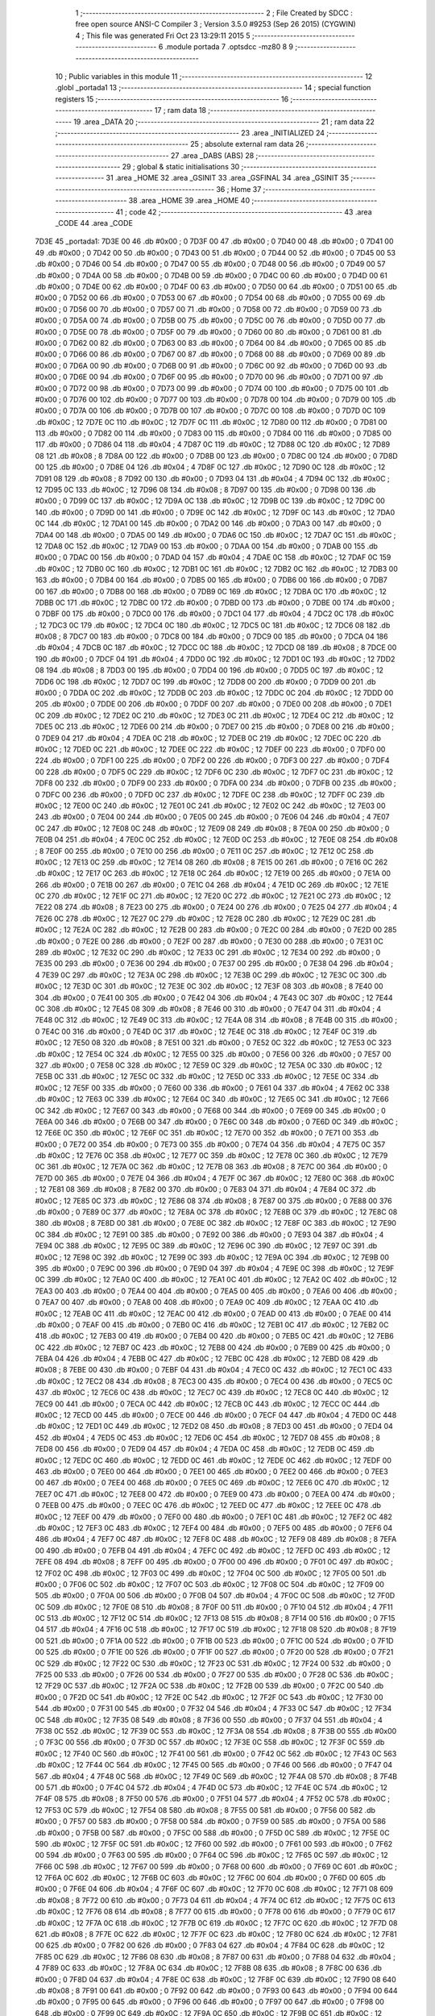                               1 ;--------------------------------------------------------
                              2 ; File Created by SDCC : free open source ANSI-C Compiler
                              3 ; Version 3.5.0 #9253 (Sep 26 2015) (CYGWIN)
                              4 ; This file was generated Fri Oct 23 13:29:11 2015
                              5 ;--------------------------------------------------------
                              6 	.module portada
                              7 	.optsdcc -mz80
                              8 	
                              9 ;--------------------------------------------------------
                             10 ; Public variables in this module
                             11 ;--------------------------------------------------------
                             12 	.globl _portada1
                             13 ;--------------------------------------------------------
                             14 ; special function registers
                             15 ;--------------------------------------------------------
                             16 ;--------------------------------------------------------
                             17 ; ram data
                             18 ;--------------------------------------------------------
                             19 	.area _DATA
                             20 ;--------------------------------------------------------
                             21 ; ram data
                             22 ;--------------------------------------------------------
                             23 	.area _INITIALIZED
                             24 ;--------------------------------------------------------
                             25 ; absolute external ram data
                             26 ;--------------------------------------------------------
                             27 	.area _DABS (ABS)
                             28 ;--------------------------------------------------------
                             29 ; global & static initialisations
                             30 ;--------------------------------------------------------
                             31 	.area _HOME
                             32 	.area _GSINIT
                             33 	.area _GSFINAL
                             34 	.area _GSINIT
                             35 ;--------------------------------------------------------
                             36 ; Home
                             37 ;--------------------------------------------------------
                             38 	.area _HOME
                             39 	.area _HOME
                             40 ;--------------------------------------------------------
                             41 ; code
                             42 ;--------------------------------------------------------
                             43 	.area _CODE
                             44 	.area _CODE
   7D3E                      45 _portada1:
   7D3E 00                   46 	.db #0x00	; 0
   7D3F 00                   47 	.db #0x00	; 0
   7D40 00                   48 	.db #0x00	; 0
   7D41 00                   49 	.db #0x00	; 0
   7D42 00                   50 	.db #0x00	; 0
   7D43 00                   51 	.db #0x00	; 0
   7D44 00                   52 	.db #0x00	; 0
   7D45 00                   53 	.db #0x00	; 0
   7D46 00                   54 	.db #0x00	; 0
   7D47 00                   55 	.db #0x00	; 0
   7D48 00                   56 	.db #0x00	; 0
   7D49 00                   57 	.db #0x00	; 0
   7D4A 00                   58 	.db #0x00	; 0
   7D4B 00                   59 	.db #0x00	; 0
   7D4C 00                   60 	.db #0x00	; 0
   7D4D 00                   61 	.db #0x00	; 0
   7D4E 00                   62 	.db #0x00	; 0
   7D4F 00                   63 	.db #0x00	; 0
   7D50 00                   64 	.db #0x00	; 0
   7D51 00                   65 	.db #0x00	; 0
   7D52 00                   66 	.db #0x00	; 0
   7D53 00                   67 	.db #0x00	; 0
   7D54 00                   68 	.db #0x00	; 0
   7D55 00                   69 	.db #0x00	; 0
   7D56 00                   70 	.db #0x00	; 0
   7D57 00                   71 	.db #0x00	; 0
   7D58 00                   72 	.db #0x00	; 0
   7D59 00                   73 	.db #0x00	; 0
   7D5A 00                   74 	.db #0x00	; 0
   7D5B 00                   75 	.db #0x00	; 0
   7D5C 00                   76 	.db #0x00	; 0
   7D5D 00                   77 	.db #0x00	; 0
   7D5E 00                   78 	.db #0x00	; 0
   7D5F 00                   79 	.db #0x00	; 0
   7D60 00                   80 	.db #0x00	; 0
   7D61 00                   81 	.db #0x00	; 0
   7D62 00                   82 	.db #0x00	; 0
   7D63 00                   83 	.db #0x00	; 0
   7D64 00                   84 	.db #0x00	; 0
   7D65 00                   85 	.db #0x00	; 0
   7D66 00                   86 	.db #0x00	; 0
   7D67 00                   87 	.db #0x00	; 0
   7D68 00                   88 	.db #0x00	; 0
   7D69 00                   89 	.db #0x00	; 0
   7D6A 00                   90 	.db #0x00	; 0
   7D6B 00                   91 	.db #0x00	; 0
   7D6C 00                   92 	.db #0x00	; 0
   7D6D 00                   93 	.db #0x00	; 0
   7D6E 00                   94 	.db #0x00	; 0
   7D6F 00                   95 	.db #0x00	; 0
   7D70 00                   96 	.db #0x00	; 0
   7D71 00                   97 	.db #0x00	; 0
   7D72 00                   98 	.db #0x00	; 0
   7D73 00                   99 	.db #0x00	; 0
   7D74 00                  100 	.db #0x00	; 0
   7D75 00                  101 	.db #0x00	; 0
   7D76 00                  102 	.db #0x00	; 0
   7D77 00                  103 	.db #0x00	; 0
   7D78 00                  104 	.db #0x00	; 0
   7D79 00                  105 	.db #0x00	; 0
   7D7A 00                  106 	.db #0x00	; 0
   7D7B 00                  107 	.db #0x00	; 0
   7D7C 00                  108 	.db #0x00	; 0
   7D7D 0C                  109 	.db #0x0C	; 12
   7D7E 0C                  110 	.db #0x0C	; 12
   7D7F 0C                  111 	.db #0x0C	; 12
   7D80 00                  112 	.db #0x00	; 0
   7D81 00                  113 	.db #0x00	; 0
   7D82 00                  114 	.db #0x00	; 0
   7D83 00                  115 	.db #0x00	; 0
   7D84 00                  116 	.db #0x00	; 0
   7D85 00                  117 	.db #0x00	; 0
   7D86 04                  118 	.db #0x04	; 4
   7D87 0C                  119 	.db #0x0C	; 12
   7D88 0C                  120 	.db #0x0C	; 12
   7D89 08                  121 	.db #0x08	; 8
   7D8A 00                  122 	.db #0x00	; 0
   7D8B 00                  123 	.db #0x00	; 0
   7D8C 00                  124 	.db #0x00	; 0
   7D8D 00                  125 	.db #0x00	; 0
   7D8E 04                  126 	.db #0x04	; 4
   7D8F 0C                  127 	.db #0x0C	; 12
   7D90 0C                  128 	.db #0x0C	; 12
   7D91 08                  129 	.db #0x08	; 8
   7D92 00                  130 	.db #0x00	; 0
   7D93 04                  131 	.db #0x04	; 4
   7D94 0C                  132 	.db #0x0C	; 12
   7D95 0C                  133 	.db #0x0C	; 12
   7D96 08                  134 	.db #0x08	; 8
   7D97 00                  135 	.db #0x00	; 0
   7D98 00                  136 	.db #0x00	; 0
   7D99 0C                  137 	.db #0x0C	; 12
   7D9A 0C                  138 	.db #0x0C	; 12
   7D9B 0C                  139 	.db #0x0C	; 12
   7D9C 00                  140 	.db #0x00	; 0
   7D9D 00                  141 	.db #0x00	; 0
   7D9E 0C                  142 	.db #0x0C	; 12
   7D9F 0C                  143 	.db #0x0C	; 12
   7DA0 0C                  144 	.db #0x0C	; 12
   7DA1 00                  145 	.db #0x00	; 0
   7DA2 00                  146 	.db #0x00	; 0
   7DA3 00                  147 	.db #0x00	; 0
   7DA4 00                  148 	.db #0x00	; 0
   7DA5 00                  149 	.db #0x00	; 0
   7DA6 0C                  150 	.db #0x0C	; 12
   7DA7 0C                  151 	.db #0x0C	; 12
   7DA8 0C                  152 	.db #0x0C	; 12
   7DA9 00                  153 	.db #0x00	; 0
   7DAA 00                  154 	.db #0x00	; 0
   7DAB 00                  155 	.db #0x00	; 0
   7DAC 00                  156 	.db #0x00	; 0
   7DAD 04                  157 	.db #0x04	; 4
   7DAE 0C                  158 	.db #0x0C	; 12
   7DAF 0C                  159 	.db #0x0C	; 12
   7DB0 0C                  160 	.db #0x0C	; 12
   7DB1 0C                  161 	.db #0x0C	; 12
   7DB2 0C                  162 	.db #0x0C	; 12
   7DB3 00                  163 	.db #0x00	; 0
   7DB4 00                  164 	.db #0x00	; 0
   7DB5 00                  165 	.db #0x00	; 0
   7DB6 00                  166 	.db #0x00	; 0
   7DB7 00                  167 	.db #0x00	; 0
   7DB8 00                  168 	.db #0x00	; 0
   7DB9 0C                  169 	.db #0x0C	; 12
   7DBA 0C                  170 	.db #0x0C	; 12
   7DBB 0C                  171 	.db #0x0C	; 12
   7DBC 00                  172 	.db #0x00	; 0
   7DBD 00                  173 	.db #0x00	; 0
   7DBE 00                  174 	.db #0x00	; 0
   7DBF 00                  175 	.db #0x00	; 0
   7DC0 00                  176 	.db #0x00	; 0
   7DC1 04                  177 	.db #0x04	; 4
   7DC2 0C                  178 	.db #0x0C	; 12
   7DC3 0C                  179 	.db #0x0C	; 12
   7DC4 0C                  180 	.db #0x0C	; 12
   7DC5 0C                  181 	.db #0x0C	; 12
   7DC6 08                  182 	.db #0x08	; 8
   7DC7 00                  183 	.db #0x00	; 0
   7DC8 00                  184 	.db #0x00	; 0
   7DC9 00                  185 	.db #0x00	; 0
   7DCA 04                  186 	.db #0x04	; 4
   7DCB 0C                  187 	.db #0x0C	; 12
   7DCC 0C                  188 	.db #0x0C	; 12
   7DCD 08                  189 	.db #0x08	; 8
   7DCE 00                  190 	.db #0x00	; 0
   7DCF 04                  191 	.db #0x04	; 4
   7DD0 0C                  192 	.db #0x0C	; 12
   7DD1 0C                  193 	.db #0x0C	; 12
   7DD2 08                  194 	.db #0x08	; 8
   7DD3 00                  195 	.db #0x00	; 0
   7DD4 00                  196 	.db #0x00	; 0
   7DD5 0C                  197 	.db #0x0C	; 12
   7DD6 0C                  198 	.db #0x0C	; 12
   7DD7 0C                  199 	.db #0x0C	; 12
   7DD8 00                  200 	.db #0x00	; 0
   7DD9 00                  201 	.db #0x00	; 0
   7DDA 0C                  202 	.db #0x0C	; 12
   7DDB 0C                  203 	.db #0x0C	; 12
   7DDC 0C                  204 	.db #0x0C	; 12
   7DDD 00                  205 	.db #0x00	; 0
   7DDE 00                  206 	.db #0x00	; 0
   7DDF 00                  207 	.db #0x00	; 0
   7DE0 00                  208 	.db #0x00	; 0
   7DE1 0C                  209 	.db #0x0C	; 12
   7DE2 0C                  210 	.db #0x0C	; 12
   7DE3 0C                  211 	.db #0x0C	; 12
   7DE4 0C                  212 	.db #0x0C	; 12
   7DE5 0C                  213 	.db #0x0C	; 12
   7DE6 00                  214 	.db #0x00	; 0
   7DE7 00                  215 	.db #0x00	; 0
   7DE8 00                  216 	.db #0x00	; 0
   7DE9 04                  217 	.db #0x04	; 4
   7DEA 0C                  218 	.db #0x0C	; 12
   7DEB 0C                  219 	.db #0x0C	; 12
   7DEC 0C                  220 	.db #0x0C	; 12
   7DED 0C                  221 	.db #0x0C	; 12
   7DEE 0C                  222 	.db #0x0C	; 12
   7DEF 00                  223 	.db #0x00	; 0
   7DF0 00                  224 	.db #0x00	; 0
   7DF1 00                  225 	.db #0x00	; 0
   7DF2 00                  226 	.db #0x00	; 0
   7DF3 00                  227 	.db #0x00	; 0
   7DF4 00                  228 	.db #0x00	; 0
   7DF5 0C                  229 	.db #0x0C	; 12
   7DF6 0C                  230 	.db #0x0C	; 12
   7DF7 0C                  231 	.db #0x0C	; 12
   7DF8 00                  232 	.db #0x00	; 0
   7DF9 00                  233 	.db #0x00	; 0
   7DFA 00                  234 	.db #0x00	; 0
   7DFB 00                  235 	.db #0x00	; 0
   7DFC 00                  236 	.db #0x00	; 0
   7DFD 0C                  237 	.db #0x0C	; 12
   7DFE 0C                  238 	.db #0x0C	; 12
   7DFF 0C                  239 	.db #0x0C	; 12
   7E00 0C                  240 	.db #0x0C	; 12
   7E01 0C                  241 	.db #0x0C	; 12
   7E02 0C                  242 	.db #0x0C	; 12
   7E03 00                  243 	.db #0x00	; 0
   7E04 00                  244 	.db #0x00	; 0
   7E05 00                  245 	.db #0x00	; 0
   7E06 04                  246 	.db #0x04	; 4
   7E07 0C                  247 	.db #0x0C	; 12
   7E08 0C                  248 	.db #0x0C	; 12
   7E09 08                  249 	.db #0x08	; 8
   7E0A 00                  250 	.db #0x00	; 0
   7E0B 04                  251 	.db #0x04	; 4
   7E0C 0C                  252 	.db #0x0C	; 12
   7E0D 0C                  253 	.db #0x0C	; 12
   7E0E 08                  254 	.db #0x08	; 8
   7E0F 00                  255 	.db #0x00	; 0
   7E10 00                  256 	.db #0x00	; 0
   7E11 0C                  257 	.db #0x0C	; 12
   7E12 0C                  258 	.db #0x0C	; 12
   7E13 0C                  259 	.db #0x0C	; 12
   7E14 08                  260 	.db #0x08	; 8
   7E15 00                  261 	.db #0x00	; 0
   7E16 0C                  262 	.db #0x0C	; 12
   7E17 0C                  263 	.db #0x0C	; 12
   7E18 0C                  264 	.db #0x0C	; 12
   7E19 00                  265 	.db #0x00	; 0
   7E1A 00                  266 	.db #0x00	; 0
   7E1B 00                  267 	.db #0x00	; 0
   7E1C 04                  268 	.db #0x04	; 4
   7E1D 0C                  269 	.db #0x0C	; 12
   7E1E 0C                  270 	.db #0x0C	; 12
   7E1F 0C                  271 	.db #0x0C	; 12
   7E20 0C                  272 	.db #0x0C	; 12
   7E21 0C                  273 	.db #0x0C	; 12
   7E22 08                  274 	.db #0x08	; 8
   7E23 00                  275 	.db #0x00	; 0
   7E24 00                  276 	.db #0x00	; 0
   7E25 04                  277 	.db #0x04	; 4
   7E26 0C                  278 	.db #0x0C	; 12
   7E27 0C                  279 	.db #0x0C	; 12
   7E28 0C                  280 	.db #0x0C	; 12
   7E29 0C                  281 	.db #0x0C	; 12
   7E2A 0C                  282 	.db #0x0C	; 12
   7E2B 00                  283 	.db #0x00	; 0
   7E2C 00                  284 	.db #0x00	; 0
   7E2D 00                  285 	.db #0x00	; 0
   7E2E 00                  286 	.db #0x00	; 0
   7E2F 00                  287 	.db #0x00	; 0
   7E30 00                  288 	.db #0x00	; 0
   7E31 0C                  289 	.db #0x0C	; 12
   7E32 0C                  290 	.db #0x0C	; 12
   7E33 0C                  291 	.db #0x0C	; 12
   7E34 00                  292 	.db #0x00	; 0
   7E35 00                  293 	.db #0x00	; 0
   7E36 00                  294 	.db #0x00	; 0
   7E37 00                  295 	.db #0x00	; 0
   7E38 04                  296 	.db #0x04	; 4
   7E39 0C                  297 	.db #0x0C	; 12
   7E3A 0C                  298 	.db #0x0C	; 12
   7E3B 0C                  299 	.db #0x0C	; 12
   7E3C 0C                  300 	.db #0x0C	; 12
   7E3D 0C                  301 	.db #0x0C	; 12
   7E3E 0C                  302 	.db #0x0C	; 12
   7E3F 08                  303 	.db #0x08	; 8
   7E40 00                  304 	.db #0x00	; 0
   7E41 00                  305 	.db #0x00	; 0
   7E42 04                  306 	.db #0x04	; 4
   7E43 0C                  307 	.db #0x0C	; 12
   7E44 0C                  308 	.db #0x0C	; 12
   7E45 08                  309 	.db #0x08	; 8
   7E46 00                  310 	.db #0x00	; 0
   7E47 04                  311 	.db #0x04	; 4
   7E48 0C                  312 	.db #0x0C	; 12
   7E49 0C                  313 	.db #0x0C	; 12
   7E4A 08                  314 	.db #0x08	; 8
   7E4B 00                  315 	.db #0x00	; 0
   7E4C 00                  316 	.db #0x00	; 0
   7E4D 0C                  317 	.db #0x0C	; 12
   7E4E 0C                  318 	.db #0x0C	; 12
   7E4F 0C                  319 	.db #0x0C	; 12
   7E50 08                  320 	.db #0x08	; 8
   7E51 00                  321 	.db #0x00	; 0
   7E52 0C                  322 	.db #0x0C	; 12
   7E53 0C                  323 	.db #0x0C	; 12
   7E54 0C                  324 	.db #0x0C	; 12
   7E55 00                  325 	.db #0x00	; 0
   7E56 00                  326 	.db #0x00	; 0
   7E57 00                  327 	.db #0x00	; 0
   7E58 0C                  328 	.db #0x0C	; 12
   7E59 0C                  329 	.db #0x0C	; 12
   7E5A 0C                  330 	.db #0x0C	; 12
   7E5B 0C                  331 	.db #0x0C	; 12
   7E5C 0C                  332 	.db #0x0C	; 12
   7E5D 0C                  333 	.db #0x0C	; 12
   7E5E 0C                  334 	.db #0x0C	; 12
   7E5F 00                  335 	.db #0x00	; 0
   7E60 00                  336 	.db #0x00	; 0
   7E61 04                  337 	.db #0x04	; 4
   7E62 0C                  338 	.db #0x0C	; 12
   7E63 0C                  339 	.db #0x0C	; 12
   7E64 0C                  340 	.db #0x0C	; 12
   7E65 0C                  341 	.db #0x0C	; 12
   7E66 0C                  342 	.db #0x0C	; 12
   7E67 00                  343 	.db #0x00	; 0
   7E68 00                  344 	.db #0x00	; 0
   7E69 00                  345 	.db #0x00	; 0
   7E6A 00                  346 	.db #0x00	; 0
   7E6B 00                  347 	.db #0x00	; 0
   7E6C 00                  348 	.db #0x00	; 0
   7E6D 0C                  349 	.db #0x0C	; 12
   7E6E 0C                  350 	.db #0x0C	; 12
   7E6F 0C                  351 	.db #0x0C	; 12
   7E70 00                  352 	.db #0x00	; 0
   7E71 00                  353 	.db #0x00	; 0
   7E72 00                  354 	.db #0x00	; 0
   7E73 00                  355 	.db #0x00	; 0
   7E74 04                  356 	.db #0x04	; 4
   7E75 0C                  357 	.db #0x0C	; 12
   7E76 0C                  358 	.db #0x0C	; 12
   7E77 0C                  359 	.db #0x0C	; 12
   7E78 0C                  360 	.db #0x0C	; 12
   7E79 0C                  361 	.db #0x0C	; 12
   7E7A 0C                  362 	.db #0x0C	; 12
   7E7B 08                  363 	.db #0x08	; 8
   7E7C 00                  364 	.db #0x00	; 0
   7E7D 00                  365 	.db #0x00	; 0
   7E7E 04                  366 	.db #0x04	; 4
   7E7F 0C                  367 	.db #0x0C	; 12
   7E80 0C                  368 	.db #0x0C	; 12
   7E81 08                  369 	.db #0x08	; 8
   7E82 00                  370 	.db #0x00	; 0
   7E83 04                  371 	.db #0x04	; 4
   7E84 0C                  372 	.db #0x0C	; 12
   7E85 0C                  373 	.db #0x0C	; 12
   7E86 08                  374 	.db #0x08	; 8
   7E87 00                  375 	.db #0x00	; 0
   7E88 00                  376 	.db #0x00	; 0
   7E89 0C                  377 	.db #0x0C	; 12
   7E8A 0C                  378 	.db #0x0C	; 12
   7E8B 0C                  379 	.db #0x0C	; 12
   7E8C 08                  380 	.db #0x08	; 8
   7E8D 00                  381 	.db #0x00	; 0
   7E8E 0C                  382 	.db #0x0C	; 12
   7E8F 0C                  383 	.db #0x0C	; 12
   7E90 0C                  384 	.db #0x0C	; 12
   7E91 00                  385 	.db #0x00	; 0
   7E92 00                  386 	.db #0x00	; 0
   7E93 04                  387 	.db #0x04	; 4
   7E94 0C                  388 	.db #0x0C	; 12
   7E95 0C                  389 	.db #0x0C	; 12
   7E96 0C                  390 	.db #0x0C	; 12
   7E97 0C                  391 	.db #0x0C	; 12
   7E98 0C                  392 	.db #0x0C	; 12
   7E99 0C                  393 	.db #0x0C	; 12
   7E9A 0C                  394 	.db #0x0C	; 12
   7E9B 00                  395 	.db #0x00	; 0
   7E9C 00                  396 	.db #0x00	; 0
   7E9D 04                  397 	.db #0x04	; 4
   7E9E 0C                  398 	.db #0x0C	; 12
   7E9F 0C                  399 	.db #0x0C	; 12
   7EA0 0C                  400 	.db #0x0C	; 12
   7EA1 0C                  401 	.db #0x0C	; 12
   7EA2 0C                  402 	.db #0x0C	; 12
   7EA3 00                  403 	.db #0x00	; 0
   7EA4 00                  404 	.db #0x00	; 0
   7EA5 00                  405 	.db #0x00	; 0
   7EA6 00                  406 	.db #0x00	; 0
   7EA7 00                  407 	.db #0x00	; 0
   7EA8 00                  408 	.db #0x00	; 0
   7EA9 0C                  409 	.db #0x0C	; 12
   7EAA 0C                  410 	.db #0x0C	; 12
   7EAB 0C                  411 	.db #0x0C	; 12
   7EAC 00                  412 	.db #0x00	; 0
   7EAD 00                  413 	.db #0x00	; 0
   7EAE 00                  414 	.db #0x00	; 0
   7EAF 00                  415 	.db #0x00	; 0
   7EB0 0C                  416 	.db #0x0C	; 12
   7EB1 0C                  417 	.db #0x0C	; 12
   7EB2 0C                  418 	.db #0x0C	; 12
   7EB3 00                  419 	.db #0x00	; 0
   7EB4 00                  420 	.db #0x00	; 0
   7EB5 0C                  421 	.db #0x0C	; 12
   7EB6 0C                  422 	.db #0x0C	; 12
   7EB7 0C                  423 	.db #0x0C	; 12
   7EB8 00                  424 	.db #0x00	; 0
   7EB9 00                  425 	.db #0x00	; 0
   7EBA 04                  426 	.db #0x04	; 4
   7EBB 0C                  427 	.db #0x0C	; 12
   7EBC 0C                  428 	.db #0x0C	; 12
   7EBD 08                  429 	.db #0x08	; 8
   7EBE 00                  430 	.db #0x00	; 0
   7EBF 04                  431 	.db #0x04	; 4
   7EC0 0C                  432 	.db #0x0C	; 12
   7EC1 0C                  433 	.db #0x0C	; 12
   7EC2 08                  434 	.db #0x08	; 8
   7EC3 00                  435 	.db #0x00	; 0
   7EC4 00                  436 	.db #0x00	; 0
   7EC5 0C                  437 	.db #0x0C	; 12
   7EC6 0C                  438 	.db #0x0C	; 12
   7EC7 0C                  439 	.db #0x0C	; 12
   7EC8 0C                  440 	.db #0x0C	; 12
   7EC9 00                  441 	.db #0x00	; 0
   7ECA 0C                  442 	.db #0x0C	; 12
   7ECB 0C                  443 	.db #0x0C	; 12
   7ECC 0C                  444 	.db #0x0C	; 12
   7ECD 00                  445 	.db #0x00	; 0
   7ECE 00                  446 	.db #0x00	; 0
   7ECF 04                  447 	.db #0x04	; 4
   7ED0 0C                  448 	.db #0x0C	; 12
   7ED1 0C                  449 	.db #0x0C	; 12
   7ED2 08                  450 	.db #0x08	; 8
   7ED3 00                  451 	.db #0x00	; 0
   7ED4 04                  452 	.db #0x04	; 4
   7ED5 0C                  453 	.db #0x0C	; 12
   7ED6 0C                  454 	.db #0x0C	; 12
   7ED7 08                  455 	.db #0x08	; 8
   7ED8 00                  456 	.db #0x00	; 0
   7ED9 04                  457 	.db #0x04	; 4
   7EDA 0C                  458 	.db #0x0C	; 12
   7EDB 0C                  459 	.db #0x0C	; 12
   7EDC 0C                  460 	.db #0x0C	; 12
   7EDD 0C                  461 	.db #0x0C	; 12
   7EDE 0C                  462 	.db #0x0C	; 12
   7EDF 00                  463 	.db #0x00	; 0
   7EE0 00                  464 	.db #0x00	; 0
   7EE1 00                  465 	.db #0x00	; 0
   7EE2 00                  466 	.db #0x00	; 0
   7EE3 00                  467 	.db #0x00	; 0
   7EE4 00                  468 	.db #0x00	; 0
   7EE5 0C                  469 	.db #0x0C	; 12
   7EE6 0C                  470 	.db #0x0C	; 12
   7EE7 0C                  471 	.db #0x0C	; 12
   7EE8 00                  472 	.db #0x00	; 0
   7EE9 00                  473 	.db #0x00	; 0
   7EEA 00                  474 	.db #0x00	; 0
   7EEB 00                  475 	.db #0x00	; 0
   7EEC 0C                  476 	.db #0x0C	; 12
   7EED 0C                  477 	.db #0x0C	; 12
   7EEE 0C                  478 	.db #0x0C	; 12
   7EEF 00                  479 	.db #0x00	; 0
   7EF0 00                  480 	.db #0x00	; 0
   7EF1 0C                  481 	.db #0x0C	; 12
   7EF2 0C                  482 	.db #0x0C	; 12
   7EF3 0C                  483 	.db #0x0C	; 12
   7EF4 00                  484 	.db #0x00	; 0
   7EF5 00                  485 	.db #0x00	; 0
   7EF6 04                  486 	.db #0x04	; 4
   7EF7 0C                  487 	.db #0x0C	; 12
   7EF8 0C                  488 	.db #0x0C	; 12
   7EF9 08                  489 	.db #0x08	; 8
   7EFA 00                  490 	.db #0x00	; 0
   7EFB 04                  491 	.db #0x04	; 4
   7EFC 0C                  492 	.db #0x0C	; 12
   7EFD 0C                  493 	.db #0x0C	; 12
   7EFE 08                  494 	.db #0x08	; 8
   7EFF 00                  495 	.db #0x00	; 0
   7F00 00                  496 	.db #0x00	; 0
   7F01 0C                  497 	.db #0x0C	; 12
   7F02 0C                  498 	.db #0x0C	; 12
   7F03 0C                  499 	.db #0x0C	; 12
   7F04 0C                  500 	.db #0x0C	; 12
   7F05 00                  501 	.db #0x00	; 0
   7F06 0C                  502 	.db #0x0C	; 12
   7F07 0C                  503 	.db #0x0C	; 12
   7F08 0C                  504 	.db #0x0C	; 12
   7F09 00                  505 	.db #0x00	; 0
   7F0A 00                  506 	.db #0x00	; 0
   7F0B 04                  507 	.db #0x04	; 4
   7F0C 0C                  508 	.db #0x0C	; 12
   7F0D 0C                  509 	.db #0x0C	; 12
   7F0E 08                  510 	.db #0x08	; 8
   7F0F 00                  511 	.db #0x00	; 0
   7F10 04                  512 	.db #0x04	; 4
   7F11 0C                  513 	.db #0x0C	; 12
   7F12 0C                  514 	.db #0x0C	; 12
   7F13 08                  515 	.db #0x08	; 8
   7F14 00                  516 	.db #0x00	; 0
   7F15 04                  517 	.db #0x04	; 4
   7F16 0C                  518 	.db #0x0C	; 12
   7F17 0C                  519 	.db #0x0C	; 12
   7F18 08                  520 	.db #0x08	; 8
   7F19 00                  521 	.db #0x00	; 0
   7F1A 00                  522 	.db #0x00	; 0
   7F1B 00                  523 	.db #0x00	; 0
   7F1C 00                  524 	.db #0x00	; 0
   7F1D 00                  525 	.db #0x00	; 0
   7F1E 00                  526 	.db #0x00	; 0
   7F1F 00                  527 	.db #0x00	; 0
   7F20 00                  528 	.db #0x00	; 0
   7F21 0C                  529 	.db #0x0C	; 12
   7F22 0C                  530 	.db #0x0C	; 12
   7F23 0C                  531 	.db #0x0C	; 12
   7F24 00                  532 	.db #0x00	; 0
   7F25 00                  533 	.db #0x00	; 0
   7F26 00                  534 	.db #0x00	; 0
   7F27 00                  535 	.db #0x00	; 0
   7F28 0C                  536 	.db #0x0C	; 12
   7F29 0C                  537 	.db #0x0C	; 12
   7F2A 0C                  538 	.db #0x0C	; 12
   7F2B 00                  539 	.db #0x00	; 0
   7F2C 00                  540 	.db #0x00	; 0
   7F2D 0C                  541 	.db #0x0C	; 12
   7F2E 0C                  542 	.db #0x0C	; 12
   7F2F 0C                  543 	.db #0x0C	; 12
   7F30 00                  544 	.db #0x00	; 0
   7F31 00                  545 	.db #0x00	; 0
   7F32 04                  546 	.db #0x04	; 4
   7F33 0C                  547 	.db #0x0C	; 12
   7F34 0C                  548 	.db #0x0C	; 12
   7F35 08                  549 	.db #0x08	; 8
   7F36 00                  550 	.db #0x00	; 0
   7F37 04                  551 	.db #0x04	; 4
   7F38 0C                  552 	.db #0x0C	; 12
   7F39 0C                  553 	.db #0x0C	; 12
   7F3A 08                  554 	.db #0x08	; 8
   7F3B 00                  555 	.db #0x00	; 0
   7F3C 00                  556 	.db #0x00	; 0
   7F3D 0C                  557 	.db #0x0C	; 12
   7F3E 0C                  558 	.db #0x0C	; 12
   7F3F 0C                  559 	.db #0x0C	; 12
   7F40 0C                  560 	.db #0x0C	; 12
   7F41 00                  561 	.db #0x00	; 0
   7F42 0C                  562 	.db #0x0C	; 12
   7F43 0C                  563 	.db #0x0C	; 12
   7F44 0C                  564 	.db #0x0C	; 12
   7F45 00                  565 	.db #0x00	; 0
   7F46 00                  566 	.db #0x00	; 0
   7F47 04                  567 	.db #0x04	; 4
   7F48 0C                  568 	.db #0x0C	; 12
   7F49 0C                  569 	.db #0x0C	; 12
   7F4A 08                  570 	.db #0x08	; 8
   7F4B 00                  571 	.db #0x00	; 0
   7F4C 04                  572 	.db #0x04	; 4
   7F4D 0C                  573 	.db #0x0C	; 12
   7F4E 0C                  574 	.db #0x0C	; 12
   7F4F 08                  575 	.db #0x08	; 8
   7F50 00                  576 	.db #0x00	; 0
   7F51 04                  577 	.db #0x04	; 4
   7F52 0C                  578 	.db #0x0C	; 12
   7F53 0C                  579 	.db #0x0C	; 12
   7F54 08                  580 	.db #0x08	; 8
   7F55 00                  581 	.db #0x00	; 0
   7F56 00                  582 	.db #0x00	; 0
   7F57 00                  583 	.db #0x00	; 0
   7F58 00                  584 	.db #0x00	; 0
   7F59 00                  585 	.db #0x00	; 0
   7F5A 00                  586 	.db #0x00	; 0
   7F5B 00                  587 	.db #0x00	; 0
   7F5C 00                  588 	.db #0x00	; 0
   7F5D 0C                  589 	.db #0x0C	; 12
   7F5E 0C                  590 	.db #0x0C	; 12
   7F5F 0C                  591 	.db #0x0C	; 12
   7F60 00                  592 	.db #0x00	; 0
   7F61 00                  593 	.db #0x00	; 0
   7F62 00                  594 	.db #0x00	; 0
   7F63 00                  595 	.db #0x00	; 0
   7F64 0C                  596 	.db #0x0C	; 12
   7F65 0C                  597 	.db #0x0C	; 12
   7F66 0C                  598 	.db #0x0C	; 12
   7F67 00                  599 	.db #0x00	; 0
   7F68 00                  600 	.db #0x00	; 0
   7F69 0C                  601 	.db #0x0C	; 12
   7F6A 0C                  602 	.db #0x0C	; 12
   7F6B 0C                  603 	.db #0x0C	; 12
   7F6C 00                  604 	.db #0x00	; 0
   7F6D 00                  605 	.db #0x00	; 0
   7F6E 04                  606 	.db #0x04	; 4
   7F6F 0C                  607 	.db #0x0C	; 12
   7F70 0C                  608 	.db #0x0C	; 12
   7F71 08                  609 	.db #0x08	; 8
   7F72 00                  610 	.db #0x00	; 0
   7F73 04                  611 	.db #0x04	; 4
   7F74 0C                  612 	.db #0x0C	; 12
   7F75 0C                  613 	.db #0x0C	; 12
   7F76 08                  614 	.db #0x08	; 8
   7F77 00                  615 	.db #0x00	; 0
   7F78 00                  616 	.db #0x00	; 0
   7F79 0C                  617 	.db #0x0C	; 12
   7F7A 0C                  618 	.db #0x0C	; 12
   7F7B 0C                  619 	.db #0x0C	; 12
   7F7C 0C                  620 	.db #0x0C	; 12
   7F7D 08                  621 	.db #0x08	; 8
   7F7E 0C                  622 	.db #0x0C	; 12
   7F7F 0C                  623 	.db #0x0C	; 12
   7F80 0C                  624 	.db #0x0C	; 12
   7F81 00                  625 	.db #0x00	; 0
   7F82 00                  626 	.db #0x00	; 0
   7F83 04                  627 	.db #0x04	; 4
   7F84 0C                  628 	.db #0x0C	; 12
   7F85 0C                  629 	.db #0x0C	; 12
   7F86 08                  630 	.db #0x08	; 8
   7F87 00                  631 	.db #0x00	; 0
   7F88 04                  632 	.db #0x04	; 4
   7F89 0C                  633 	.db #0x0C	; 12
   7F8A 0C                  634 	.db #0x0C	; 12
   7F8B 08                  635 	.db #0x08	; 8
   7F8C 00                  636 	.db #0x00	; 0
   7F8D 04                  637 	.db #0x04	; 4
   7F8E 0C                  638 	.db #0x0C	; 12
   7F8F 0C                  639 	.db #0x0C	; 12
   7F90 08                  640 	.db #0x08	; 8
   7F91 00                  641 	.db #0x00	; 0
   7F92 00                  642 	.db #0x00	; 0
   7F93 00                  643 	.db #0x00	; 0
   7F94 00                  644 	.db #0x00	; 0
   7F95 00                  645 	.db #0x00	; 0
   7F96 00                  646 	.db #0x00	; 0
   7F97 00                  647 	.db #0x00	; 0
   7F98 00                  648 	.db #0x00	; 0
   7F99 0C                  649 	.db #0x0C	; 12
   7F9A 0C                  650 	.db #0x0C	; 12
   7F9B 0C                  651 	.db #0x0C	; 12
   7F9C 00                  652 	.db #0x00	; 0
   7F9D 00                  653 	.db #0x00	; 0
   7F9E 00                  654 	.db #0x00	; 0
   7F9F 00                  655 	.db #0x00	; 0
   7FA0 0C                  656 	.db #0x0C	; 12
   7FA1 0C                  657 	.db #0x0C	; 12
   7FA2 0C                  658 	.db #0x0C	; 12
   7FA3 00                  659 	.db #0x00	; 0
   7FA4 00                  660 	.db #0x00	; 0
   7FA5 0C                  661 	.db #0x0C	; 12
   7FA6 0C                  662 	.db #0x0C	; 12
   7FA7 0C                  663 	.db #0x0C	; 12
   7FA8 00                  664 	.db #0x00	; 0
   7FA9 00                  665 	.db #0x00	; 0
   7FAA 04                  666 	.db #0x04	; 4
   7FAB 0C                  667 	.db #0x0C	; 12
   7FAC 0C                  668 	.db #0x0C	; 12
   7FAD 08                  669 	.db #0x08	; 8
   7FAE 00                  670 	.db #0x00	; 0
   7FAF 04                  671 	.db #0x04	; 4
   7FB0 0C                  672 	.db #0x0C	; 12
   7FB1 0C                  673 	.db #0x0C	; 12
   7FB2 08                  674 	.db #0x08	; 8
   7FB3 00                  675 	.db #0x00	; 0
   7FB4 00                  676 	.db #0x00	; 0
   7FB5 0C                  677 	.db #0x0C	; 12
   7FB6 0C                  678 	.db #0x0C	; 12
   7FB7 0C                  679 	.db #0x0C	; 12
   7FB8 0C                  680 	.db #0x0C	; 12
   7FB9 08                  681 	.db #0x08	; 8
   7FBA 0C                  682 	.db #0x0C	; 12
   7FBB 0C                  683 	.db #0x0C	; 12
   7FBC 0C                  684 	.db #0x0C	; 12
   7FBD 00                  685 	.db #0x00	; 0
   7FBE 00                  686 	.db #0x00	; 0
   7FBF 04                  687 	.db #0x04	; 4
   7FC0 0C                  688 	.db #0x0C	; 12
   7FC1 0C                  689 	.db #0x0C	; 12
   7FC2 08                  690 	.db #0x08	; 8
   7FC3 00                  691 	.db #0x00	; 0
   7FC4 04                  692 	.db #0x04	; 4
   7FC5 0C                  693 	.db #0x0C	; 12
   7FC6 0C                  694 	.db #0x0C	; 12
   7FC7 08                  695 	.db #0x08	; 8
   7FC8 00                  696 	.db #0x00	; 0
   7FC9 04                  697 	.db #0x04	; 4
   7FCA 0C                  698 	.db #0x0C	; 12
   7FCB 0C                  699 	.db #0x0C	; 12
   7FCC 08                  700 	.db #0x08	; 8
   7FCD 00                  701 	.db #0x00	; 0
   7FCE 00                  702 	.db #0x00	; 0
   7FCF 00                  703 	.db #0x00	; 0
   7FD0 00                  704 	.db #0x00	; 0
   7FD1 00                  705 	.db #0x00	; 0
   7FD2 00                  706 	.db #0x00	; 0
   7FD3 00                  707 	.db #0x00	; 0
   7FD4 00                  708 	.db #0x00	; 0
   7FD5 0C                  709 	.db #0x0C	; 12
   7FD6 0C                  710 	.db #0x0C	; 12
   7FD7 0C                  711 	.db #0x0C	; 12
   7FD8 00                  712 	.db #0x00	; 0
   7FD9 00                  713 	.db #0x00	; 0
   7FDA 00                  714 	.db #0x00	; 0
   7FDB 00                  715 	.db #0x00	; 0
   7FDC 0C                  716 	.db #0x0C	; 12
   7FDD 0C                  717 	.db #0x0C	; 12
   7FDE 0C                  718 	.db #0x0C	; 12
   7FDF 00                  719 	.db #0x00	; 0
   7FE0 00                  720 	.db #0x00	; 0
   7FE1 0C                  721 	.db #0x0C	; 12
   7FE2 0C                  722 	.db #0x0C	; 12
   7FE3 0C                  723 	.db #0x0C	; 12
   7FE4 00                  724 	.db #0x00	; 0
   7FE5 00                  725 	.db #0x00	; 0
   7FE6 04                  726 	.db #0x04	; 4
   7FE7 0C                  727 	.db #0x0C	; 12
   7FE8 0C                  728 	.db #0x0C	; 12
   7FE9 08                  729 	.db #0x08	; 8
   7FEA 00                  730 	.db #0x00	; 0
   7FEB 04                  731 	.db #0x04	; 4
   7FEC 0C                  732 	.db #0x0C	; 12
   7FED 0C                  733 	.db #0x0C	; 12
   7FEE 08                  734 	.db #0x08	; 8
   7FEF 00                  735 	.db #0x00	; 0
   7FF0 00                  736 	.db #0x00	; 0
   7FF1 0C                  737 	.db #0x0C	; 12
   7FF2 0C                  738 	.db #0x0C	; 12
   7FF3 0C                  739 	.db #0x0C	; 12
   7FF4 0C                  740 	.db #0x0C	; 12
   7FF5 08                  741 	.db #0x08	; 8
   7FF6 0C                  742 	.db #0x0C	; 12
   7FF7 0C                  743 	.db #0x0C	; 12
   7FF8 0C                  744 	.db #0x0C	; 12
   7FF9 00                  745 	.db #0x00	; 0
   7FFA 00                  746 	.db #0x00	; 0
   7FFB 04                  747 	.db #0x04	; 4
   7FFC 0C                  748 	.db #0x0C	; 12
   7FFD 0C                  749 	.db #0x0C	; 12
   7FFE 08                  750 	.db #0x08	; 8
   7FFF 00                  751 	.db #0x00	; 0
   8000 04                  752 	.db #0x04	; 4
   8001 0C                  753 	.db #0x0C	; 12
   8002 0C                  754 	.db #0x0C	; 12
   8003 08                  755 	.db #0x08	; 8
   8004 00                  756 	.db #0x00	; 0
   8005 04                  757 	.db #0x04	; 4
   8006 0C                  758 	.db #0x0C	; 12
   8007 0C                  759 	.db #0x0C	; 12
   8008 08                  760 	.db #0x08	; 8
   8009 00                  761 	.db #0x00	; 0
   800A 00                  762 	.db #0x00	; 0
   800B 00                  763 	.db #0x00	; 0
   800C 00                  764 	.db #0x00	; 0
   800D 00                  765 	.db #0x00	; 0
   800E 00                  766 	.db #0x00	; 0
   800F 00                  767 	.db #0x00	; 0
   8010 00                  768 	.db #0x00	; 0
   8011 0C                  769 	.db #0x0C	; 12
   8012 0C                  770 	.db #0x0C	; 12
   8013 0C                  771 	.db #0x0C	; 12
   8014 00                  772 	.db #0x00	; 0
   8015 00                  773 	.db #0x00	; 0
   8016 00                  774 	.db #0x00	; 0
   8017 00                  775 	.db #0x00	; 0
   8018 0C                  776 	.db #0x0C	; 12
   8019 0C                  777 	.db #0x0C	; 12
   801A 0C                  778 	.db #0x0C	; 12
   801B 00                  779 	.db #0x00	; 0
   801C 00                  780 	.db #0x00	; 0
   801D 0C                  781 	.db #0x0C	; 12
   801E 0C                  782 	.db #0x0C	; 12
   801F 0C                  783 	.db #0x0C	; 12
   8020 00                  784 	.db #0x00	; 0
   8021 00                  785 	.db #0x00	; 0
   8022 04                  786 	.db #0x04	; 4
   8023 0C                  787 	.db #0x0C	; 12
   8024 0C                  788 	.db #0x0C	; 12
   8025 08                  789 	.db #0x08	; 8
   8026 00                  790 	.db #0x00	; 0
   8027 04                  791 	.db #0x04	; 4
   8028 0C                  792 	.db #0x0C	; 12
   8029 0C                  793 	.db #0x0C	; 12
   802A 08                  794 	.db #0x08	; 8
   802B 00                  795 	.db #0x00	; 0
   802C 00                  796 	.db #0x00	; 0
   802D 0C                  797 	.db #0x0C	; 12
   802E 0C                  798 	.db #0x0C	; 12
   802F 0C                  799 	.db #0x0C	; 12
   8030 0C                  800 	.db #0x0C	; 12
   8031 0C                  801 	.db #0x0C	; 12
   8032 0C                  802 	.db #0x0C	; 12
   8033 0C                  803 	.db #0x0C	; 12
   8034 0C                  804 	.db #0x0C	; 12
   8035 00                  805 	.db #0x00	; 0
   8036 00                  806 	.db #0x00	; 0
   8037 04                  807 	.db #0x04	; 4
   8038 0C                  808 	.db #0x0C	; 12
   8039 0C                  809 	.db #0x0C	; 12
   803A 08                  810 	.db #0x08	; 8
   803B 00                  811 	.db #0x00	; 0
   803C 00                  812 	.db #0x00	; 0
   803D 00                  813 	.db #0x00	; 0
   803E 00                  814 	.db #0x00	; 0
   803F 00                  815 	.db #0x00	; 0
   8040 00                  816 	.db #0x00	; 0
   8041 04                  817 	.db #0x04	; 4
   8042 0C                  818 	.db #0x0C	; 12
   8043 0C                  819 	.db #0x0C	; 12
   8044 0C                  820 	.db #0x0C	; 12
   8045 0C                  821 	.db #0x0C	; 12
   8046 0C                  822 	.db #0x0C	; 12
   8047 00                  823 	.db #0x00	; 0
   8048 00                  824 	.db #0x00	; 0
   8049 00                  825 	.db #0x00	; 0
   804A 00                  826 	.db #0x00	; 0
   804B 00                  827 	.db #0x00	; 0
   804C 00                  828 	.db #0x00	; 0
   804D 0C                  829 	.db #0x0C	; 12
   804E 0C                  830 	.db #0x0C	; 12
   804F 0C                  831 	.db #0x0C	; 12
   8050 00                  832 	.db #0x00	; 0
   8051 00                  833 	.db #0x00	; 0
   8052 00                  834 	.db #0x00	; 0
   8053 00                  835 	.db #0x00	; 0
   8054 0C                  836 	.db #0x0C	; 12
   8055 0C                  837 	.db #0x0C	; 12
   8056 0C                  838 	.db #0x0C	; 12
   8057 00                  839 	.db #0x00	; 0
   8058 00                  840 	.db #0x00	; 0
   8059 0C                  841 	.db #0x0C	; 12
   805A 0C                  842 	.db #0x0C	; 12
   805B 0C                  843 	.db #0x0C	; 12
   805C 00                  844 	.db #0x00	; 0
   805D 00                  845 	.db #0x00	; 0
   805E 04                  846 	.db #0x04	; 4
   805F 0C                  847 	.db #0x0C	; 12
   8060 0C                  848 	.db #0x0C	; 12
   8061 08                  849 	.db #0x08	; 8
   8062 00                  850 	.db #0x00	; 0
   8063 04                  851 	.db #0x04	; 4
   8064 0C                  852 	.db #0x0C	; 12
   8065 0C                  853 	.db #0x0C	; 12
   8066 08                  854 	.db #0x08	; 8
   8067 00                  855 	.db #0x00	; 0
   8068 00                  856 	.db #0x00	; 0
   8069 0C                  857 	.db #0x0C	; 12
   806A 0C                  858 	.db #0x0C	; 12
   806B 0C                  859 	.db #0x0C	; 12
   806C 0C                  860 	.db #0x0C	; 12
   806D 0C                  861 	.db #0x0C	; 12
   806E 0C                  862 	.db #0x0C	; 12
   806F 0C                  863 	.db #0x0C	; 12
   8070 0C                  864 	.db #0x0C	; 12
   8071 00                  865 	.db #0x00	; 0
   8072 00                  866 	.db #0x00	; 0
   8073 04                  867 	.db #0x04	; 4
   8074 0C                  868 	.db #0x0C	; 12
   8075 0C                  869 	.db #0x0C	; 12
   8076 08                  870 	.db #0x08	; 8
   8077 00                  871 	.db #0x00	; 0
   8078 00                  872 	.db #0x00	; 0
   8079 00                  873 	.db #0x00	; 0
   807A 00                  874 	.db #0x00	; 0
   807B 00                  875 	.db #0x00	; 0
   807C 00                  876 	.db #0x00	; 0
   807D 04                  877 	.db #0x04	; 4
   807E 0C                  878 	.db #0x0C	; 12
   807F 0C                  879 	.db #0x0C	; 12
   8080 0C                  880 	.db #0x0C	; 12
   8081 0C                  881 	.db #0x0C	; 12
   8082 0C                  882 	.db #0x0C	; 12
   8083 00                  883 	.db #0x00	; 0
   8084 00                  884 	.db #0x00	; 0
   8085 00                  885 	.db #0x00	; 0
   8086 00                  886 	.db #0x00	; 0
   8087 00                  887 	.db #0x00	; 0
   8088 00                  888 	.db #0x00	; 0
   8089 0C                  889 	.db #0x0C	; 12
   808A 0C                  890 	.db #0x0C	; 12
   808B 0C                  891 	.db #0x0C	; 12
   808C 00                  892 	.db #0x00	; 0
   808D 00                  893 	.db #0x00	; 0
   808E 00                  894 	.db #0x00	; 0
   808F 00                  895 	.db #0x00	; 0
   8090 0C                  896 	.db #0x0C	; 12
   8091 0C                  897 	.db #0x0C	; 12
   8092 0C                  898 	.db #0x0C	; 12
   8093 00                  899 	.db #0x00	; 0
   8094 00                  900 	.db #0x00	; 0
   8095 0C                  901 	.db #0x0C	; 12
   8096 0C                  902 	.db #0x0C	; 12
   8097 0C                  903 	.db #0x0C	; 12
   8098 00                  904 	.db #0x00	; 0
   8099 00                  905 	.db #0x00	; 0
   809A 04                  906 	.db #0x04	; 4
   809B 0C                  907 	.db #0x0C	; 12
   809C 0C                  908 	.db #0x0C	; 12
   809D 08                  909 	.db #0x08	; 8
   809E 00                  910 	.db #0x00	; 0
   809F 04                  911 	.db #0x04	; 4
   80A0 0C                  912 	.db #0x0C	; 12
   80A1 0C                  913 	.db #0x0C	; 12
   80A2 08                  914 	.db #0x08	; 8
   80A3 00                  915 	.db #0x00	; 0
   80A4 00                  916 	.db #0x00	; 0
   80A5 0C                  917 	.db #0x0C	; 12
   80A6 0C                  918 	.db #0x0C	; 12
   80A7 0C                  919 	.db #0x0C	; 12
   80A8 0C                  920 	.db #0x0C	; 12
   80A9 0C                  921 	.db #0x0C	; 12
   80AA 0C                  922 	.db #0x0C	; 12
   80AB 0C                  923 	.db #0x0C	; 12
   80AC 0C                  924 	.db #0x0C	; 12
   80AD 00                  925 	.db #0x00	; 0
   80AE 00                  926 	.db #0x00	; 0
   80AF 04                  927 	.db #0x04	; 4
   80B0 0C                  928 	.db #0x0C	; 12
   80B1 0C                  929 	.db #0x0C	; 12
   80B2 08                  930 	.db #0x08	; 8
   80B3 00                  931 	.db #0x00	; 0
   80B4 00                  932 	.db #0x00	; 0
   80B5 00                  933 	.db #0x00	; 0
   80B6 00                  934 	.db #0x00	; 0
   80B7 00                  935 	.db #0x00	; 0
   80B8 00                  936 	.db #0x00	; 0
   80B9 04                  937 	.db #0x04	; 4
   80BA 0C                  938 	.db #0x0C	; 12
   80BB 0C                  939 	.db #0x0C	; 12
   80BC 0C                  940 	.db #0x0C	; 12
   80BD 0C                  941 	.db #0x0C	; 12
   80BE 0C                  942 	.db #0x0C	; 12
   80BF 00                  943 	.db #0x00	; 0
   80C0 00                  944 	.db #0x00	; 0
   80C1 00                  945 	.db #0x00	; 0
   80C2 00                  946 	.db #0x00	; 0
   80C3 00                  947 	.db #0x00	; 0
   80C4 00                  948 	.db #0x00	; 0
   80C5 0C                  949 	.db #0x0C	; 12
   80C6 0C                  950 	.db #0x0C	; 12
   80C7 0C                  951 	.db #0x0C	; 12
   80C8 00                  952 	.db #0x00	; 0
   80C9 00                  953 	.db #0x00	; 0
   80CA 00                  954 	.db #0x00	; 0
   80CB 00                  955 	.db #0x00	; 0
   80CC 0C                  956 	.db #0x0C	; 12
   80CD 0C                  957 	.db #0x0C	; 12
   80CE 0C                  958 	.db #0x0C	; 12
   80CF 00                  959 	.db #0x00	; 0
   80D0 00                  960 	.db #0x00	; 0
   80D1 0C                  961 	.db #0x0C	; 12
   80D2 0C                  962 	.db #0x0C	; 12
   80D3 0C                  963 	.db #0x0C	; 12
   80D4 00                  964 	.db #0x00	; 0
   80D5 00                  965 	.db #0x00	; 0
   80D6 04                  966 	.db #0x04	; 4
   80D7 0C                  967 	.db #0x0C	; 12
   80D8 0C                  968 	.db #0x0C	; 12
   80D9 08                  969 	.db #0x08	; 8
   80DA 00                  970 	.db #0x00	; 0
   80DB 04                  971 	.db #0x04	; 4
   80DC 0C                  972 	.db #0x0C	; 12
   80DD 0C                  973 	.db #0x0C	; 12
   80DE 08                  974 	.db #0x08	; 8
   80DF 00                  975 	.db #0x00	; 0
   80E0 00                  976 	.db #0x00	; 0
   80E1 0C                  977 	.db #0x0C	; 12
   80E2 0C                  978 	.db #0x0C	; 12
   80E3 0C                  979 	.db #0x0C	; 12
   80E4 0C                  980 	.db #0x0C	; 12
   80E5 0C                  981 	.db #0x0C	; 12
   80E6 0C                  982 	.db #0x0C	; 12
   80E7 0C                  983 	.db #0x0C	; 12
   80E8 0C                  984 	.db #0x0C	; 12
   80E9 00                  985 	.db #0x00	; 0
   80EA 00                  986 	.db #0x00	; 0
   80EB 04                  987 	.db #0x04	; 4
   80EC 0C                  988 	.db #0x0C	; 12
   80ED 0C                  989 	.db #0x0C	; 12
   80EE 08                  990 	.db #0x08	; 8
   80EF 04                  991 	.db #0x04	; 4
   80F0 0C                  992 	.db #0x0C	; 12
   80F1 0C                  993 	.db #0x0C	; 12
   80F2 0C                  994 	.db #0x0C	; 12
   80F3 08                  995 	.db #0x08	; 8
   80F4 00                  996 	.db #0x00	; 0
   80F5 04                  997 	.db #0x04	; 4
   80F6 0C                  998 	.db #0x0C	; 12
   80F7 0C                  999 	.db #0x0C	; 12
   80F8 0C                 1000 	.db #0x0C	; 12
   80F9 0C                 1001 	.db #0x0C	; 12
   80FA 0C                 1002 	.db #0x0C	; 12
   80FB 00                 1003 	.db #0x00	; 0
   80FC 00                 1004 	.db #0x00	; 0
   80FD 00                 1005 	.db #0x00	; 0
   80FE 00                 1006 	.db #0x00	; 0
   80FF 00                 1007 	.db #0x00	; 0
   8100 00                 1008 	.db #0x00	; 0
   8101 0C                 1009 	.db #0x0C	; 12
   8102 0C                 1010 	.db #0x0C	; 12
   8103 0C                 1011 	.db #0x0C	; 12
   8104 00                 1012 	.db #0x00	; 0
   8105 00                 1013 	.db #0x00	; 0
   8106 00                 1014 	.db #0x00	; 0
   8107 00                 1015 	.db #0x00	; 0
   8108 0C                 1016 	.db #0x0C	; 12
   8109 0C                 1017 	.db #0x0C	; 12
   810A 0C                 1018 	.db #0x0C	; 12
   810B 00                 1019 	.db #0x00	; 0
   810C 00                 1020 	.db #0x00	; 0
   810D 0C                 1021 	.db #0x0C	; 12
   810E 0C                 1022 	.db #0x0C	; 12
   810F 0C                 1023 	.db #0x0C	; 12
   8110 00                 1024 	.db #0x00	; 0
   8111 00                 1025 	.db #0x00	; 0
   8112 04                 1026 	.db #0x04	; 4
   8113 0C                 1027 	.db #0x0C	; 12
   8114 0C                 1028 	.db #0x0C	; 12
   8115 08                 1029 	.db #0x08	; 8
   8116 00                 1030 	.db #0x00	; 0
   8117 04                 1031 	.db #0x04	; 4
   8118 0C                 1032 	.db #0x0C	; 12
   8119 0C                 1033 	.db #0x0C	; 12
   811A 08                 1034 	.db #0x08	; 8
   811B 00                 1035 	.db #0x00	; 0
   811C 00                 1036 	.db #0x00	; 0
   811D 0C                 1037 	.db #0x0C	; 12
   811E 0C                 1038 	.db #0x0C	; 12
   811F 0C                 1039 	.db #0x0C	; 12
   8120 0C                 1040 	.db #0x0C	; 12
   8121 0C                 1041 	.db #0x0C	; 12
   8122 0C                 1042 	.db #0x0C	; 12
   8123 0C                 1043 	.db #0x0C	; 12
   8124 0C                 1044 	.db #0x0C	; 12
   8125 00                 1045 	.db #0x00	; 0
   8126 00                 1046 	.db #0x00	; 0
   8127 04                 1047 	.db #0x04	; 4
   8128 0C                 1048 	.db #0x0C	; 12
   8129 0C                 1049 	.db #0x0C	; 12
   812A 08                 1050 	.db #0x08	; 8
   812B 04                 1051 	.db #0x04	; 4
   812C 0C                 1052 	.db #0x0C	; 12
   812D 0C                 1053 	.db #0x0C	; 12
   812E 0C                 1054 	.db #0x0C	; 12
   812F 08                 1055 	.db #0x08	; 8
   8130 00                 1056 	.db #0x00	; 0
   8131 04                 1057 	.db #0x04	; 4
   8132 0C                 1058 	.db #0x0C	; 12
   8133 0C                 1059 	.db #0x0C	; 12
   8134 0C                 1060 	.db #0x0C	; 12
   8135 0C                 1061 	.db #0x0C	; 12
   8136 0C                 1062 	.db #0x0C	; 12
   8137 00                 1063 	.db #0x00	; 0
   8138 00                 1064 	.db #0x00	; 0
   8139 00                 1065 	.db #0x00	; 0
   813A 00                 1066 	.db #0x00	; 0
   813B 00                 1067 	.db #0x00	; 0
   813C 00                 1068 	.db #0x00	; 0
   813D 0C                 1069 	.db #0x0C	; 12
   813E 0C                 1070 	.db #0x0C	; 12
   813F 0C                 1071 	.db #0x0C	; 12
   8140 00                 1072 	.db #0x00	; 0
   8141 00                 1073 	.db #0x00	; 0
   8142 00                 1074 	.db #0x00	; 0
   8143 00                 1075 	.db #0x00	; 0
   8144 0C                 1076 	.db #0x0C	; 12
   8145 0C                 1077 	.db #0x0C	; 12
   8146 0C                 1078 	.db #0x0C	; 12
   8147 00                 1079 	.db #0x00	; 0
   8148 00                 1080 	.db #0x00	; 0
   8149 0C                 1081 	.db #0x0C	; 12
   814A 0C                 1082 	.db #0x0C	; 12
   814B 0C                 1083 	.db #0x0C	; 12
   814C 00                 1084 	.db #0x00	; 0
   814D 00                 1085 	.db #0x00	; 0
   814E 04                 1086 	.db #0x04	; 4
   814F 0C                 1087 	.db #0x0C	; 12
   8150 0C                 1088 	.db #0x0C	; 12
   8151 08                 1089 	.db #0x08	; 8
   8152 00                 1090 	.db #0x00	; 0
   8153 04                 1091 	.db #0x04	; 4
   8154 0C                 1092 	.db #0x0C	; 12
   8155 0C                 1093 	.db #0x0C	; 12
   8156 08                 1094 	.db #0x08	; 8
   8157 00                 1095 	.db #0x00	; 0
   8158 00                 1096 	.db #0x00	; 0
   8159 0C                 1097 	.db #0x0C	; 12
   815A 0C                 1098 	.db #0x0C	; 12
   815B 0C                 1099 	.db #0x0C	; 12
   815C 0C                 1100 	.db #0x0C	; 12
   815D 0C                 1101 	.db #0x0C	; 12
   815E 0C                 1102 	.db #0x0C	; 12
   815F 0C                 1103 	.db #0x0C	; 12
   8160 0C                 1104 	.db #0x0C	; 12
   8161 00                 1105 	.db #0x00	; 0
   8162 00                 1106 	.db #0x00	; 0
   8163 04                 1107 	.db #0x04	; 4
   8164 0C                 1108 	.db #0x0C	; 12
   8165 0C                 1109 	.db #0x0C	; 12
   8166 08                 1110 	.db #0x08	; 8
   8167 04                 1111 	.db #0x04	; 4
   8168 0C                 1112 	.db #0x0C	; 12
   8169 0C                 1113 	.db #0x0C	; 12
   816A 0C                 1114 	.db #0x0C	; 12
   816B 08                 1115 	.db #0x08	; 8
   816C 00                 1116 	.db #0x00	; 0
   816D 04                 1117 	.db #0x04	; 4
   816E 0C                 1118 	.db #0x0C	; 12
   816F 0C                 1119 	.db #0x0C	; 12
   8170 08                 1120 	.db #0x08	; 8
   8171 00                 1121 	.db #0x00	; 0
   8172 00                 1122 	.db #0x00	; 0
   8173 00                 1123 	.db #0x00	; 0
   8174 00                 1124 	.db #0x00	; 0
   8175 00                 1125 	.db #0x00	; 0
   8176 00                 1126 	.db #0x00	; 0
   8177 00                 1127 	.db #0x00	; 0
   8178 00                 1128 	.db #0x00	; 0
   8179 0C                 1129 	.db #0x0C	; 12
   817A 0C                 1130 	.db #0x0C	; 12
   817B 0C                 1131 	.db #0x0C	; 12
   817C 00                 1132 	.db #0x00	; 0
   817D 00                 1133 	.db #0x00	; 0
   817E 00                 1134 	.db #0x00	; 0
   817F 00                 1135 	.db #0x00	; 0
   8180 0C                 1136 	.db #0x0C	; 12
   8181 0C                 1137 	.db #0x0C	; 12
   8182 0C                 1138 	.db #0x0C	; 12
   8183 00                 1139 	.db #0x00	; 0
   8184 00                 1140 	.db #0x00	; 0
   8185 0C                 1141 	.db #0x0C	; 12
   8186 0C                 1142 	.db #0x0C	; 12
   8187 0C                 1143 	.db #0x0C	; 12
   8188 00                 1144 	.db #0x00	; 0
   8189 00                 1145 	.db #0x00	; 0
   818A 04                 1146 	.db #0x04	; 4
   818B 0C                 1147 	.db #0x0C	; 12
   818C 0C                 1148 	.db #0x0C	; 12
   818D 08                 1149 	.db #0x08	; 8
   818E 00                 1150 	.db #0x00	; 0
   818F 04                 1151 	.db #0x04	; 4
   8190 0C                 1152 	.db #0x0C	; 12
   8191 0C                 1153 	.db #0x0C	; 12
   8192 08                 1154 	.db #0x08	; 8
   8193 00                 1155 	.db #0x00	; 0
   8194 00                 1156 	.db #0x00	; 0
   8195 0C                 1157 	.db #0x0C	; 12
   8196 0C                 1158 	.db #0x0C	; 12
   8197 0C                 1159 	.db #0x0C	; 12
   8198 04                 1160 	.db #0x04	; 4
   8199 0C                 1161 	.db #0x0C	; 12
   819A 0C                 1162 	.db #0x0C	; 12
   819B 0C                 1163 	.db #0x0C	; 12
   819C 0C                 1164 	.db #0x0C	; 12
   819D 00                 1165 	.db #0x00	; 0
   819E 00                 1166 	.db #0x00	; 0
   819F 04                 1167 	.db #0x04	; 4
   81A0 0C                 1168 	.db #0x0C	; 12
   81A1 0C                 1169 	.db #0x0C	; 12
   81A2 08                 1170 	.db #0x08	; 8
   81A3 04                 1171 	.db #0x04	; 4
   81A4 0C                 1172 	.db #0x0C	; 12
   81A5 0C                 1173 	.db #0x0C	; 12
   81A6 0C                 1174 	.db #0x0C	; 12
   81A7 08                 1175 	.db #0x08	; 8
   81A8 00                 1176 	.db #0x00	; 0
   81A9 04                 1177 	.db #0x04	; 4
   81AA 0C                 1178 	.db #0x0C	; 12
   81AB 0C                 1179 	.db #0x0C	; 12
   81AC 08                 1180 	.db #0x08	; 8
   81AD 00                 1181 	.db #0x00	; 0
   81AE 00                 1182 	.db #0x00	; 0
   81AF 00                 1183 	.db #0x00	; 0
   81B0 00                 1184 	.db #0x00	; 0
   81B1 00                 1185 	.db #0x00	; 0
   81B2 00                 1186 	.db #0x00	; 0
   81B3 00                 1187 	.db #0x00	; 0
   81B4 00                 1188 	.db #0x00	; 0
   81B5 0C                 1189 	.db #0x0C	; 12
   81B6 0C                 1190 	.db #0x0C	; 12
   81B7 0C                 1191 	.db #0x0C	; 12
   81B8 00                 1192 	.db #0x00	; 0
   81B9 00                 1193 	.db #0x00	; 0
   81BA 00                 1194 	.db #0x00	; 0
   81BB 00                 1195 	.db #0x00	; 0
   81BC 0C                 1196 	.db #0x0C	; 12
   81BD 0C                 1197 	.db #0x0C	; 12
   81BE 0C                 1198 	.db #0x0C	; 12
   81BF 00                 1199 	.db #0x00	; 0
   81C0 00                 1200 	.db #0x00	; 0
   81C1 0C                 1201 	.db #0x0C	; 12
   81C2 0C                 1202 	.db #0x0C	; 12
   81C3 0C                 1203 	.db #0x0C	; 12
   81C4 00                 1204 	.db #0x00	; 0
   81C5 00                 1205 	.db #0x00	; 0
   81C6 04                 1206 	.db #0x04	; 4
   81C7 0C                 1207 	.db #0x0C	; 12
   81C8 0C                 1208 	.db #0x0C	; 12
   81C9 08                 1209 	.db #0x08	; 8
   81CA 00                 1210 	.db #0x00	; 0
   81CB 04                 1211 	.db #0x04	; 4
   81CC 0C                 1212 	.db #0x0C	; 12
   81CD 0C                 1213 	.db #0x0C	; 12
   81CE 08                 1214 	.db #0x08	; 8
   81CF 00                 1215 	.db #0x00	; 0
   81D0 00                 1216 	.db #0x00	; 0
   81D1 0C                 1217 	.db #0x0C	; 12
   81D2 0C                 1218 	.db #0x0C	; 12
   81D3 0C                 1219 	.db #0x0C	; 12
   81D4 04                 1220 	.db #0x04	; 4
   81D5 0C                 1221 	.db #0x0C	; 12
   81D6 0C                 1222 	.db #0x0C	; 12
   81D7 0C                 1223 	.db #0x0C	; 12
   81D8 0C                 1224 	.db #0x0C	; 12
   81D9 00                 1225 	.db #0x00	; 0
   81DA 00                 1226 	.db #0x00	; 0
   81DB 04                 1227 	.db #0x04	; 4
   81DC 0C                 1228 	.db #0x0C	; 12
   81DD 0C                 1229 	.db #0x0C	; 12
   81DE 08                 1230 	.db #0x08	; 8
   81DF 00                 1231 	.db #0x00	; 0
   81E0 04                 1232 	.db #0x04	; 4
   81E1 0C                 1233 	.db #0x0C	; 12
   81E2 0C                 1234 	.db #0x0C	; 12
   81E3 08                 1235 	.db #0x08	; 8
   81E4 00                 1236 	.db #0x00	; 0
   81E5 04                 1237 	.db #0x04	; 4
   81E6 0C                 1238 	.db #0x0C	; 12
   81E7 0C                 1239 	.db #0x0C	; 12
   81E8 08                 1240 	.db #0x08	; 8
   81E9 00                 1241 	.db #0x00	; 0
   81EA 00                 1242 	.db #0x00	; 0
   81EB 00                 1243 	.db #0x00	; 0
   81EC 00                 1244 	.db #0x00	; 0
   81ED 00                 1245 	.db #0x00	; 0
   81EE 00                 1246 	.db #0x00	; 0
   81EF 00                 1247 	.db #0x00	; 0
   81F0 00                 1248 	.db #0x00	; 0
   81F1 0C                 1249 	.db #0x0C	; 12
   81F2 0C                 1250 	.db #0x0C	; 12
   81F3 0C                 1251 	.db #0x0C	; 12
   81F4 00                 1252 	.db #0x00	; 0
   81F5 00                 1253 	.db #0x00	; 0
   81F6 00                 1254 	.db #0x00	; 0
   81F7 00                 1255 	.db #0x00	; 0
   81F8 0C                 1256 	.db #0x0C	; 12
   81F9 0C                 1257 	.db #0x0C	; 12
   81FA 0C                 1258 	.db #0x0C	; 12
   81FB 00                 1259 	.db #0x00	; 0
   81FC 00                 1260 	.db #0x00	; 0
   81FD 0C                 1261 	.db #0x0C	; 12
   81FE 0C                 1262 	.db #0x0C	; 12
   81FF 0C                 1263 	.db #0x0C	; 12
   8200 00                 1264 	.db #0x00	; 0
   8201 00                 1265 	.db #0x00	; 0
   8202 04                 1266 	.db #0x04	; 4
   8203 0C                 1267 	.db #0x0C	; 12
   8204 0C                 1268 	.db #0x0C	; 12
   8205 08                 1269 	.db #0x08	; 8
   8206 00                 1270 	.db #0x00	; 0
   8207 04                 1271 	.db #0x04	; 4
   8208 0C                 1272 	.db #0x0C	; 12
   8209 0C                 1273 	.db #0x0C	; 12
   820A 08                 1274 	.db #0x08	; 8
   820B 00                 1275 	.db #0x00	; 0
   820C 00                 1276 	.db #0x00	; 0
   820D 0C                 1277 	.db #0x0C	; 12
   820E 0C                 1278 	.db #0x0C	; 12
   820F 0C                 1279 	.db #0x0C	; 12
   8210 04                 1280 	.db #0x04	; 4
   8211 0C                 1281 	.db #0x0C	; 12
   8212 0C                 1282 	.db #0x0C	; 12
   8213 0C                 1283 	.db #0x0C	; 12
   8214 0C                 1284 	.db #0x0C	; 12
   8215 00                 1285 	.db #0x00	; 0
   8216 00                 1286 	.db #0x00	; 0
   8217 04                 1287 	.db #0x04	; 4
   8218 0C                 1288 	.db #0x0C	; 12
   8219 0C                 1289 	.db #0x0C	; 12
   821A 08                 1290 	.db #0x08	; 8
   821B 00                 1291 	.db #0x00	; 0
   821C 04                 1292 	.db #0x04	; 4
   821D 0C                 1293 	.db #0x0C	; 12
   821E 0C                 1294 	.db #0x0C	; 12
   821F 08                 1295 	.db #0x08	; 8
   8220 00                 1296 	.db #0x00	; 0
   8221 04                 1297 	.db #0x04	; 4
   8222 0C                 1298 	.db #0x0C	; 12
   8223 0C                 1299 	.db #0x0C	; 12
   8224 08                 1300 	.db #0x08	; 8
   8225 00                 1301 	.db #0x00	; 0
   8226 00                 1302 	.db #0x00	; 0
   8227 00                 1303 	.db #0x00	; 0
   8228 00                 1304 	.db #0x00	; 0
   8229 00                 1305 	.db #0x00	; 0
   822A 00                 1306 	.db #0x00	; 0
   822B 00                 1307 	.db #0x00	; 0
   822C 00                 1308 	.db #0x00	; 0
   822D 0C                 1309 	.db #0x0C	; 12
   822E 0C                 1310 	.db #0x0C	; 12
   822F 0C                 1311 	.db #0x0C	; 12
   8230 00                 1312 	.db #0x00	; 0
   8231 00                 1313 	.db #0x00	; 0
   8232 00                 1314 	.db #0x00	; 0
   8233 00                 1315 	.db #0x00	; 0
   8234 0C                 1316 	.db #0x0C	; 12
   8235 0C                 1317 	.db #0x0C	; 12
   8236 0C                 1318 	.db #0x0C	; 12
   8237 00                 1319 	.db #0x00	; 0
   8238 00                 1320 	.db #0x00	; 0
   8239 0C                 1321 	.db #0x0C	; 12
   823A 0C                 1322 	.db #0x0C	; 12
   823B 0C                 1323 	.db #0x0C	; 12
   823C 00                 1324 	.db #0x00	; 0
   823D 00                 1325 	.db #0x00	; 0
   823E 04                 1326 	.db #0x04	; 4
   823F 0C                 1327 	.db #0x0C	; 12
   8240 0C                 1328 	.db #0x0C	; 12
   8241 08                 1329 	.db #0x08	; 8
   8242 00                 1330 	.db #0x00	; 0
   8243 04                 1331 	.db #0x04	; 4
   8244 0C                 1332 	.db #0x0C	; 12
   8245 0C                 1333 	.db #0x0C	; 12
   8246 08                 1334 	.db #0x08	; 8
   8247 00                 1335 	.db #0x00	; 0
   8248 00                 1336 	.db #0x00	; 0
   8249 0C                 1337 	.db #0x0C	; 12
   824A 0C                 1338 	.db #0x0C	; 12
   824B 0C                 1339 	.db #0x0C	; 12
   824C 00                 1340 	.db #0x00	; 0
   824D 0C                 1341 	.db #0x0C	; 12
   824E 0C                 1342 	.db #0x0C	; 12
   824F 0C                 1343 	.db #0x0C	; 12
   8250 0C                 1344 	.db #0x0C	; 12
   8251 00                 1345 	.db #0x00	; 0
   8252 00                 1346 	.db #0x00	; 0
   8253 04                 1347 	.db #0x04	; 4
   8254 0C                 1348 	.db #0x0C	; 12
   8255 0C                 1349 	.db #0x0C	; 12
   8256 08                 1350 	.db #0x08	; 8
   8257 00                 1351 	.db #0x00	; 0
   8258 04                 1352 	.db #0x04	; 4
   8259 0C                 1353 	.db #0x0C	; 12
   825A 0C                 1354 	.db #0x0C	; 12
   825B 08                 1355 	.db #0x08	; 8
   825C 00                 1356 	.db #0x00	; 0
   825D 04                 1357 	.db #0x04	; 4
   825E 0C                 1358 	.db #0x0C	; 12
   825F 0C                 1359 	.db #0x0C	; 12
   8260 08                 1360 	.db #0x08	; 8
   8261 00                 1361 	.db #0x00	; 0
   8262 00                 1362 	.db #0x00	; 0
   8263 00                 1363 	.db #0x00	; 0
   8264 00                 1364 	.db #0x00	; 0
   8265 00                 1365 	.db #0x00	; 0
   8266 00                 1366 	.db #0x00	; 0
   8267 00                 1367 	.db #0x00	; 0
   8268 00                 1368 	.db #0x00	; 0
   8269 0C                 1369 	.db #0x0C	; 12
   826A 0C                 1370 	.db #0x0C	; 12
   826B 0C                 1371 	.db #0x0C	; 12
   826C 00                 1372 	.db #0x00	; 0
   826D 00                 1373 	.db #0x00	; 0
   826E 00                 1374 	.db #0x00	; 0
   826F 00                 1375 	.db #0x00	; 0
   8270 0C                 1376 	.db #0x0C	; 12
   8271 0C                 1377 	.db #0x0C	; 12
   8272 0C                 1378 	.db #0x0C	; 12
   8273 00                 1379 	.db #0x00	; 0
   8274 00                 1380 	.db #0x00	; 0
   8275 0C                 1381 	.db #0x0C	; 12
   8276 0C                 1382 	.db #0x0C	; 12
   8277 0C                 1383 	.db #0x0C	; 12
   8278 00                 1384 	.db #0x00	; 0
   8279 00                 1385 	.db #0x00	; 0
   827A 04                 1386 	.db #0x04	; 4
   827B 0C                 1387 	.db #0x0C	; 12
   827C 0C                 1388 	.db #0x0C	; 12
   827D 08                 1389 	.db #0x08	; 8
   827E 00                 1390 	.db #0x00	; 0
   827F 04                 1391 	.db #0x04	; 4
   8280 0C                 1392 	.db #0x0C	; 12
   8281 0C                 1393 	.db #0x0C	; 12
   8282 08                 1394 	.db #0x08	; 8
   8283 00                 1395 	.db #0x00	; 0
   8284 00                 1396 	.db #0x00	; 0
   8285 0C                 1397 	.db #0x0C	; 12
   8286 0C                 1398 	.db #0x0C	; 12
   8287 0C                 1399 	.db #0x0C	; 12
   8288 00                 1400 	.db #0x00	; 0
   8289 0C                 1401 	.db #0x0C	; 12
   828A 0C                 1402 	.db #0x0C	; 12
   828B 0C                 1403 	.db #0x0C	; 12
   828C 0C                 1404 	.db #0x0C	; 12
   828D 00                 1405 	.db #0x00	; 0
   828E 00                 1406 	.db #0x00	; 0
   828F 04                 1407 	.db #0x04	; 4
   8290 0C                 1408 	.db #0x0C	; 12
   8291 0C                 1409 	.db #0x0C	; 12
   8292 08                 1410 	.db #0x08	; 8
   8293 00                 1411 	.db #0x00	; 0
   8294 04                 1412 	.db #0x04	; 4
   8295 0C                 1413 	.db #0x0C	; 12
   8296 0C                 1414 	.db #0x0C	; 12
   8297 08                 1415 	.db #0x08	; 8
   8298 00                 1416 	.db #0x00	; 0
   8299 04                 1417 	.db #0x04	; 4
   829A 0C                 1418 	.db #0x0C	; 12
   829B 0C                 1419 	.db #0x0C	; 12
   829C 08                 1420 	.db #0x08	; 8
   829D 00                 1421 	.db #0x00	; 0
   829E 00                 1422 	.db #0x00	; 0
   829F 00                 1423 	.db #0x00	; 0
   82A0 00                 1424 	.db #0x00	; 0
   82A1 00                 1425 	.db #0x00	; 0
   82A2 00                 1426 	.db #0x00	; 0
   82A3 00                 1427 	.db #0x00	; 0
   82A4 00                 1428 	.db #0x00	; 0
   82A5 0C                 1429 	.db #0x0C	; 12
   82A6 0C                 1430 	.db #0x0C	; 12
   82A7 0C                 1431 	.db #0x0C	; 12
   82A8 0C                 1432 	.db #0x0C	; 12
   82A9 0C                 1433 	.db #0x0C	; 12
   82AA 0C                 1434 	.db #0x0C	; 12
   82AB 00                 1435 	.db #0x00	; 0
   82AC 0C                 1436 	.db #0x0C	; 12
   82AD 0C                 1437 	.db #0x0C	; 12
   82AE 0C                 1438 	.db #0x0C	; 12
   82AF 00                 1439 	.db #0x00	; 0
   82B0 00                 1440 	.db #0x00	; 0
   82B1 0C                 1441 	.db #0x0C	; 12
   82B2 0C                 1442 	.db #0x0C	; 12
   82B3 0C                 1443 	.db #0x0C	; 12
   82B4 00                 1444 	.db #0x00	; 0
   82B5 00                 1445 	.db #0x00	; 0
   82B6 04                 1446 	.db #0x04	; 4
   82B7 0C                 1447 	.db #0x0C	; 12
   82B8 0C                 1448 	.db #0x0C	; 12
   82B9 08                 1449 	.db #0x08	; 8
   82BA 00                 1450 	.db #0x00	; 0
   82BB 04                 1451 	.db #0x04	; 4
   82BC 0C                 1452 	.db #0x0C	; 12
   82BD 0C                 1453 	.db #0x0C	; 12
   82BE 08                 1454 	.db #0x08	; 8
   82BF 00                 1455 	.db #0x00	; 0
   82C0 00                 1456 	.db #0x00	; 0
   82C1 0C                 1457 	.db #0x0C	; 12
   82C2 0C                 1458 	.db #0x0C	; 12
   82C3 0C                 1459 	.db #0x0C	; 12
   82C4 00                 1460 	.db #0x00	; 0
   82C5 0C                 1461 	.db #0x0C	; 12
   82C6 0C                 1462 	.db #0x0C	; 12
   82C7 0C                 1463 	.db #0x0C	; 12
   82C8 0C                 1464 	.db #0x0C	; 12
   82C9 00                 1465 	.db #0x00	; 0
   82CA 00                 1466 	.db #0x00	; 0
   82CB 04                 1467 	.db #0x04	; 4
   82CC 0C                 1468 	.db #0x0C	; 12
   82CD 0C                 1469 	.db #0x0C	; 12
   82CE 08                 1470 	.db #0x08	; 8
   82CF 00                 1471 	.db #0x00	; 0
   82D0 04                 1472 	.db #0x04	; 4
   82D1 0C                 1473 	.db #0x0C	; 12
   82D2 0C                 1474 	.db #0x0C	; 12
   82D3 08                 1475 	.db #0x08	; 8
   82D4 00                 1476 	.db #0x00	; 0
   82D5 04                 1477 	.db #0x04	; 4
   82D6 0C                 1478 	.db #0x0C	; 12
   82D7 0C                 1479 	.db #0x0C	; 12
   82D8 0C                 1480 	.db #0x0C	; 12
   82D9 0C                 1481 	.db #0x0C	; 12
   82DA 0C                 1482 	.db #0x0C	; 12
   82DB 08                 1483 	.db #0x08	; 8
   82DC 00                 1484 	.db #0x00	; 0
   82DD 00                 1485 	.db #0x00	; 0
   82DE 00                 1486 	.db #0x00	; 0
   82DF 00                 1487 	.db #0x00	; 0
   82E0 00                 1488 	.db #0x00	; 0
   82E1 0C                 1489 	.db #0x0C	; 12
   82E2 0C                 1490 	.db #0x0C	; 12
   82E3 0C                 1491 	.db #0x0C	; 12
   82E4 0C                 1492 	.db #0x0C	; 12
   82E5 0C                 1493 	.db #0x0C	; 12
   82E6 0C                 1494 	.db #0x0C	; 12
   82E7 00                 1495 	.db #0x00	; 0
   82E8 04                 1496 	.db #0x04	; 4
   82E9 0C                 1497 	.db #0x0C	; 12
   82EA 0C                 1498 	.db #0x0C	; 12
   82EB 0C                 1499 	.db #0x0C	; 12
   82EC 0C                 1500 	.db #0x0C	; 12
   82ED 0C                 1501 	.db #0x0C	; 12
   82EE 0C                 1502 	.db #0x0C	; 12
   82EF 08                 1503 	.db #0x08	; 8
   82F0 00                 1504 	.db #0x00	; 0
   82F1 00                 1505 	.db #0x00	; 0
   82F2 04                 1506 	.db #0x04	; 4
   82F3 0C                 1507 	.db #0x0C	; 12
   82F4 0C                 1508 	.db #0x0C	; 12
   82F5 0C                 1509 	.db #0x0C	; 12
   82F6 0C                 1510 	.db #0x0C	; 12
   82F7 0C                 1511 	.db #0x0C	; 12
   82F8 0C                 1512 	.db #0x0C	; 12
   82F9 0C                 1513 	.db #0x0C	; 12
   82FA 08                 1514 	.db #0x08	; 8
   82FB 00                 1515 	.db #0x00	; 0
   82FC 00                 1516 	.db #0x00	; 0
   82FD 0C                 1517 	.db #0x0C	; 12
   82FE 0C                 1518 	.db #0x0C	; 12
   82FF 0C                 1519 	.db #0x0C	; 12
   8300 00                 1520 	.db #0x00	; 0
   8301 04                 1521 	.db #0x04	; 4
   8302 0C                 1522 	.db #0x0C	; 12
   8303 0C                 1523 	.db #0x0C	; 12
   8304 0C                 1524 	.db #0x0C	; 12
   8305 00                 1525 	.db #0x00	; 0
   8306 00                 1526 	.db #0x00	; 0
   8307 04                 1527 	.db #0x04	; 4
   8308 0C                 1528 	.db #0x0C	; 12
   8309 0C                 1529 	.db #0x0C	; 12
   830A 0C                 1530 	.db #0x0C	; 12
   830B 0C                 1531 	.db #0x0C	; 12
   830C 0C                 1532 	.db #0x0C	; 12
   830D 0C                 1533 	.db #0x0C	; 12
   830E 0C                 1534 	.db #0x0C	; 12
   830F 08                 1535 	.db #0x08	; 8
   8310 00                 1536 	.db #0x00	; 0
   8311 04                 1537 	.db #0x04	; 4
   8312 0C                 1538 	.db #0x0C	; 12
   8313 0C                 1539 	.db #0x0C	; 12
   8314 0C                 1540 	.db #0x0C	; 12
   8315 0C                 1541 	.db #0x0C	; 12
   8316 0C                 1542 	.db #0x0C	; 12
   8317 08                 1543 	.db #0x08	; 8
   8318 00                 1544 	.db #0x00	; 0
   8319 00                 1545 	.db #0x00	; 0
   831A 00                 1546 	.db #0x00	; 0
   831B 00                 1547 	.db #0x00	; 0
   831C 00                 1548 	.db #0x00	; 0
   831D 0C                 1549 	.db #0x0C	; 12
   831E 0C                 1550 	.db #0x0C	; 12
   831F 0C                 1551 	.db #0x0C	; 12
   8320 0C                 1552 	.db #0x0C	; 12
   8321 0C                 1553 	.db #0x0C	; 12
   8322 0C                 1554 	.db #0x0C	; 12
   8323 00                 1555 	.db #0x00	; 0
   8324 04                 1556 	.db #0x04	; 4
   8325 0C                 1557 	.db #0x0C	; 12
   8326 0C                 1558 	.db #0x0C	; 12
   8327 0C                 1559 	.db #0x0C	; 12
   8328 0C                 1560 	.db #0x0C	; 12
   8329 0C                 1561 	.db #0x0C	; 12
   832A 0C                 1562 	.db #0x0C	; 12
   832B 08                 1563 	.db #0x08	; 8
   832C 00                 1564 	.db #0x00	; 0
   832D 00                 1565 	.db #0x00	; 0
   832E 00                 1566 	.db #0x00	; 0
   832F 0C                 1567 	.db #0x0C	; 12
   8330 0C                 1568 	.db #0x0C	; 12
   8331 0C                 1569 	.db #0x0C	; 12
   8332 0C                 1570 	.db #0x0C	; 12
   8333 0C                 1571 	.db #0x0C	; 12
   8334 0C                 1572 	.db #0x0C	; 12
   8335 0C                 1573 	.db #0x0C	; 12
   8336 00                 1574 	.db #0x00	; 0
   8337 00                 1575 	.db #0x00	; 0
   8338 00                 1576 	.db #0x00	; 0
   8339 0C                 1577 	.db #0x0C	; 12
   833A 0C                 1578 	.db #0x0C	; 12
   833B 0C                 1579 	.db #0x0C	; 12
   833C 00                 1580 	.db #0x00	; 0
   833D 04                 1581 	.db #0x04	; 4
   833E 0C                 1582 	.db #0x0C	; 12
   833F 0C                 1583 	.db #0x0C	; 12
   8340 0C                 1584 	.db #0x0C	; 12
   8341 00                 1585 	.db #0x00	; 0
   8342 00                 1586 	.db #0x00	; 0
   8343 00                 1587 	.db #0x00	; 0
   8344 0C                 1588 	.db #0x0C	; 12
   8345 0C                 1589 	.db #0x0C	; 12
   8346 0C                 1590 	.db #0x0C	; 12
   8347 0C                 1591 	.db #0x0C	; 12
   8348 0C                 1592 	.db #0x0C	; 12
   8349 0C                 1593 	.db #0x0C	; 12
   834A 0C                 1594 	.db #0x0C	; 12
   834B 08                 1595 	.db #0x08	; 8
   834C 00                 1596 	.db #0x00	; 0
   834D 04                 1597 	.db #0x04	; 4
   834E 0C                 1598 	.db #0x0C	; 12
   834F 0C                 1599 	.db #0x0C	; 12
   8350 0C                 1600 	.db #0x0C	; 12
   8351 0C                 1601 	.db #0x0C	; 12
   8352 0C                 1602 	.db #0x0C	; 12
   8353 08                 1603 	.db #0x08	; 8
   8354 00                 1604 	.db #0x00	; 0
   8355 00                 1605 	.db #0x00	; 0
   8356 00                 1606 	.db #0x00	; 0
   8357 00                 1607 	.db #0x00	; 0
   8358 00                 1608 	.db #0x00	; 0
   8359 0C                 1609 	.db #0x0C	; 12
   835A 0C                 1610 	.db #0x0C	; 12
   835B 0C                 1611 	.db #0x0C	; 12
   835C 0C                 1612 	.db #0x0C	; 12
   835D 0C                 1613 	.db #0x0C	; 12
   835E 0C                 1614 	.db #0x0C	; 12
   835F 00                 1615 	.db #0x00	; 0
   8360 00                 1616 	.db #0x00	; 0
   8361 0C                 1617 	.db #0x0C	; 12
   8362 0C                 1618 	.db #0x0C	; 12
   8363 0C                 1619 	.db #0x0C	; 12
   8364 0C                 1620 	.db #0x0C	; 12
   8365 0C                 1621 	.db #0x0C	; 12
   8366 0C                 1622 	.db #0x0C	; 12
   8367 00                 1623 	.db #0x00	; 0
   8368 00                 1624 	.db #0x00	; 0
   8369 00                 1625 	.db #0x00	; 0
   836A 00                 1626 	.db #0x00	; 0
   836B 04                 1627 	.db #0x04	; 4
   836C 0C                 1628 	.db #0x0C	; 12
   836D 0C                 1629 	.db #0x0C	; 12
   836E 0C                 1630 	.db #0x0C	; 12
   836F 0C                 1631 	.db #0x0C	; 12
   8370 0C                 1632 	.db #0x0C	; 12
   8371 08                 1633 	.db #0x08	; 8
   8372 00                 1634 	.db #0x00	; 0
   8373 00                 1635 	.db #0x00	; 0
   8374 00                 1636 	.db #0x00	; 0
   8375 0C                 1637 	.db #0x0C	; 12
   8376 0C                 1638 	.db #0x0C	; 12
   8377 0C                 1639 	.db #0x0C	; 12
   8378 00                 1640 	.db #0x00	; 0
   8379 04                 1641 	.db #0x04	; 4
   837A 0C                 1642 	.db #0x0C	; 12
   837B 0C                 1643 	.db #0x0C	; 12
   837C 0C                 1644 	.db #0x0C	; 12
   837D 00                 1645 	.db #0x00	; 0
   837E 00                 1646 	.db #0x00	; 0
   837F 00                 1647 	.db #0x00	; 0
   8380 04                 1648 	.db #0x04	; 4
   8381 0C                 1649 	.db #0x0C	; 12
   8382 0C                 1650 	.db #0x0C	; 12
   8383 0C                 1651 	.db #0x0C	; 12
   8384 0C                 1652 	.db #0x0C	; 12
   8385 0C                 1653 	.db #0x0C	; 12
   8386 0C                 1654 	.db #0x0C	; 12
   8387 08                 1655 	.db #0x08	; 8
   8388 00                 1656 	.db #0x00	; 0
   8389 04                 1657 	.db #0x04	; 4
   838A 0C                 1658 	.db #0x0C	; 12
   838B 0C                 1659 	.db #0x0C	; 12
   838C 0C                 1660 	.db #0x0C	; 12
   838D 0C                 1661 	.db #0x0C	; 12
   838E 0C                 1662 	.db #0x0C	; 12
   838F 08                 1663 	.db #0x08	; 8
   8390 00                 1664 	.db #0x00	; 0
   8391 00                 1665 	.db #0x00	; 0
   8392 00                 1666 	.db #0x00	; 0
   8393 00                 1667 	.db #0x00	; 0
   8394 00                 1668 	.db #0x00	; 0
   8395 0C                 1669 	.db #0x0C	; 12
   8396 0C                 1670 	.db #0x0C	; 12
   8397 0C                 1671 	.db #0x0C	; 12
   8398 0C                 1672 	.db #0x0C	; 12
   8399 0C                 1673 	.db #0x0C	; 12
   839A 0C                 1674 	.db #0x0C	; 12
   839B 00                 1675 	.db #0x00	; 0
   839C 00                 1676 	.db #0x00	; 0
   839D 04                 1677 	.db #0x04	; 4
   839E 0C                 1678 	.db #0x0C	; 12
   839F 0C                 1679 	.db #0x0C	; 12
   83A0 0C                 1680 	.db #0x0C	; 12
   83A1 0C                 1681 	.db #0x0C	; 12
   83A2 08                 1682 	.db #0x08	; 8
   83A3 00                 1683 	.db #0x00	; 0
   83A4 00                 1684 	.db #0x00	; 0
   83A5 00                 1685 	.db #0x00	; 0
   83A6 00                 1686 	.db #0x00	; 0
   83A7 00                 1687 	.db #0x00	; 0
   83A8 0C                 1688 	.db #0x0C	; 12
   83A9 0C                 1689 	.db #0x0C	; 12
   83AA 0C                 1690 	.db #0x0C	; 12
   83AB 0C                 1691 	.db #0x0C	; 12
   83AC 0C                 1692 	.db #0x0C	; 12
   83AD 00                 1693 	.db #0x00	; 0
   83AE 00                 1694 	.db #0x00	; 0
   83AF 00                 1695 	.db #0x00	; 0
   83B0 00                 1696 	.db #0x00	; 0
   83B1 0C                 1697 	.db #0x0C	; 12
   83B2 0C                 1698 	.db #0x0C	; 12
   83B3 0C                 1699 	.db #0x0C	; 12
   83B4 00                 1700 	.db #0x00	; 0
   83B5 00                 1701 	.db #0x00	; 0
   83B6 0C                 1702 	.db #0x0C	; 12
   83B7 0C                 1703 	.db #0x0C	; 12
   83B8 0C                 1704 	.db #0x0C	; 12
   83B9 00                 1705 	.db #0x00	; 0
   83BA 00                 1706 	.db #0x00	; 0
   83BB 00                 1707 	.db #0x00	; 0
   83BC 00                 1708 	.db #0x00	; 0
   83BD 0C                 1709 	.db #0x0C	; 12
   83BE 0C                 1710 	.db #0x0C	; 12
   83BF 0C                 1711 	.db #0x0C	; 12
   83C0 0C                 1712 	.db #0x0C	; 12
   83C1 04                 1713 	.db #0x04	; 4
   83C2 0C                 1714 	.db #0x0C	; 12
   83C3 08                 1715 	.db #0x08	; 8
   83C4 00                 1716 	.db #0x00	; 0
   83C5 04                 1717 	.db #0x04	; 4
   83C6 0C                 1718 	.db #0x0C	; 12
   83C7 0C                 1719 	.db #0x0C	; 12
   83C8 0C                 1720 	.db #0x0C	; 12
   83C9 0C                 1721 	.db #0x0C	; 12
   83CA 0C                 1722 	.db #0x0C	; 12
   83CB 08                 1723 	.db #0x08	; 8
   83CC 00                 1724 	.db #0x00	; 0
   83CD 00                 1725 	.db #0x00	; 0
   83CE 00                 1726 	.db #0x00	; 0
   83CF 00                 1727 	.db #0x00	; 0
   83D0 00                 1728 	.db #0x00	; 0
   83D1 0C                 1729 	.db #0x0C	; 12
   83D2 0C                 1730 	.db #0x0C	; 12
   83D3 0C                 1731 	.db #0x0C	; 12
   83D4 0C                 1732 	.db #0x0C	; 12
   83D5 0C                 1733 	.db #0x0C	; 12
   83D6 0C                 1734 	.db #0x0C	; 12
   83D7 00                 1735 	.db #0x00	; 0
   83D8 00                 1736 	.db #0x00	; 0
   83D9 00                 1737 	.db #0x00	; 0
   83DA 04                 1738 	.db #0x04	; 4
   83DB 0C                 1739 	.db #0x0C	; 12
   83DC 0C                 1740 	.db #0x0C	; 12
   83DD 08                 1741 	.db #0x08	; 8
   83DE 00                 1742 	.db #0x00	; 0
   83DF 00                 1743 	.db #0x00	; 0
   83E0 00                 1744 	.db #0x00	; 0
   83E1 00                 1745 	.db #0x00	; 0
   83E2 00                 1746 	.db #0x00	; 0
   83E3 00                 1747 	.db #0x00	; 0
   83E4 00                 1748 	.db #0x00	; 0
   83E5 0C                 1749 	.db #0x0C	; 12
   83E6 0C                 1750 	.db #0x0C	; 12
   83E7 0C                 1751 	.db #0x0C	; 12
   83E8 08                 1752 	.db #0x08	; 8
   83E9 00                 1753 	.db #0x00	; 0
   83EA 00                 1754 	.db #0x00	; 0
   83EB 00                 1755 	.db #0x00	; 0
   83EC 00                 1756 	.db #0x00	; 0
   83ED 0C                 1757 	.db #0x0C	; 12
   83EE 0C                 1758 	.db #0x0C	; 12
   83EF 0C                 1759 	.db #0x0C	; 12
   83F0 00                 1760 	.db #0x00	; 0
   83F1 00                 1761 	.db #0x00	; 0
   83F2 0C                 1762 	.db #0x0C	; 12
   83F3 0C                 1763 	.db #0x0C	; 12
   83F4 0C                 1764 	.db #0x0C	; 12
   83F5 00                 1765 	.db #0x00	; 0
   83F6 00                 1766 	.db #0x00	; 0
   83F7 00                 1767 	.db #0x00	; 0
   83F8 00                 1768 	.db #0x00	; 0
   83F9 04                 1769 	.db #0x04	; 4
   83FA 0C                 1770 	.db #0x0C	; 12
   83FB 0C                 1771 	.db #0x0C	; 12
   83FC 08                 1772 	.db #0x08	; 8
   83FD 04                 1773 	.db #0x04	; 4
   83FE 0C                 1774 	.db #0x0C	; 12
   83FF 08                 1775 	.db #0x08	; 8
   8400 00                 1776 	.db #0x00	; 0
   8401 04                 1777 	.db #0x04	; 4
   8402 0C                 1778 	.db #0x0C	; 12
   8403 0C                 1779 	.db #0x0C	; 12
   8404 0C                 1780 	.db #0x0C	; 12
   8405 0C                 1781 	.db #0x0C	; 12
   8406 0C                 1782 	.db #0x0C	; 12
   8407 08                 1783 	.db #0x08	; 8
   8408 00                 1784 	.db #0x00	; 0
   8409 00                 1785 	.db #0x00	; 0
   840A 00                 1786 	.db #0x00	; 0
   840B 00                 1787 	.db #0x00	; 0
   840C 00                 1788 	.db #0x00	; 0
   840D 00                 1789 	.db #0x00	; 0
   840E 00                 1790 	.db #0x00	; 0
   840F 00                 1791 	.db #0x00	; 0
   8410 00                 1792 	.db #0x00	; 0
   8411 00                 1793 	.db #0x00	; 0
   8412 00                 1794 	.db #0x00	; 0
   8413 00                 1795 	.db #0x00	; 0
   8414 00                 1796 	.db #0x00	; 0
   8415 00                 1797 	.db #0x00	; 0
   8416 00                 1798 	.db #0x00	; 0
   8417 00                 1799 	.db #0x00	; 0
   8418 00                 1800 	.db #0x00	; 0
   8419 00                 1801 	.db #0x00	; 0
   841A 00                 1802 	.db #0x00	; 0
   841B 00                 1803 	.db #0x00	; 0
   841C 00                 1804 	.db #0x00	; 0
   841D 00                 1805 	.db #0x00	; 0
   841E 00                 1806 	.db #0x00	; 0
   841F 00                 1807 	.db #0x00	; 0
   8420 00                 1808 	.db #0x00	; 0
   8421 00                 1809 	.db #0x00	; 0
   8422 00                 1810 	.db #0x00	; 0
   8423 00                 1811 	.db #0x00	; 0
   8424 00                 1812 	.db #0x00	; 0
   8425 00                 1813 	.db #0x00	; 0
   8426 00                 1814 	.db #0x00	; 0
   8427 00                 1815 	.db #0x00	; 0
   8428 00                 1816 	.db #0x00	; 0
   8429 00                 1817 	.db #0x00	; 0
   842A 00                 1818 	.db #0x00	; 0
   842B 00                 1819 	.db #0x00	; 0
   842C 00                 1820 	.db #0x00	; 0
   842D 00                 1821 	.db #0x00	; 0
   842E 00                 1822 	.db #0x00	; 0
   842F 00                 1823 	.db #0x00	; 0
   8430 00                 1824 	.db #0x00	; 0
   8431 00                 1825 	.db #0x00	; 0
   8432 00                 1826 	.db #0x00	; 0
   8433 00                 1827 	.db #0x00	; 0
   8434 00                 1828 	.db #0x00	; 0
   8435 00                 1829 	.db #0x00	; 0
   8436 00                 1830 	.db #0x00	; 0
   8437 00                 1831 	.db #0x00	; 0
   8438 00                 1832 	.db #0x00	; 0
   8439 00                 1833 	.db #0x00	; 0
   843A 00                 1834 	.db #0x00	; 0
   843B 00                 1835 	.db #0x00	; 0
   843C 00                 1836 	.db #0x00	; 0
   843D 00                 1837 	.db #0x00	; 0
   843E 00                 1838 	.db #0x00	; 0
   843F 00                 1839 	.db #0x00	; 0
   8440 00                 1840 	.db #0x00	; 0
   8441 00                 1841 	.db #0x00	; 0
   8442 00                 1842 	.db #0x00	; 0
   8443 00                 1843 	.db #0x00	; 0
   8444 00                 1844 	.db #0x00	; 0
   8445 00                 1845 	.db #0x00	; 0
   8446 00                 1846 	.db #0x00	; 0
   8447 00                 1847 	.db #0x00	; 0
   8448 00                 1848 	.db #0x00	; 0
   8449 00                 1849 	.db #0x00	; 0
   844A 00                 1850 	.db #0x00	; 0
   844B 00                 1851 	.db #0x00	; 0
   844C 00                 1852 	.db #0x00	; 0
   844D 00                 1853 	.db #0x00	; 0
   844E 00                 1854 	.db #0x00	; 0
   844F 00                 1855 	.db #0x00	; 0
   8450 00                 1856 	.db #0x00	; 0
   8451 00                 1857 	.db #0x00	; 0
   8452 00                 1858 	.db #0x00	; 0
   8453 00                 1859 	.db #0x00	; 0
   8454 00                 1860 	.db #0x00	; 0
   8455 00                 1861 	.db #0x00	; 0
   8456 00                 1862 	.db #0x00	; 0
   8457 00                 1863 	.db #0x00	; 0
   8458 00                 1864 	.db #0x00	; 0
   8459 00                 1865 	.db #0x00	; 0
   845A 00                 1866 	.db #0x00	; 0
   845B 00                 1867 	.db #0x00	; 0
   845C 00                 1868 	.db #0x00	; 0
   845D 00                 1869 	.db #0x00	; 0
   845E 00                 1870 	.db #0x00	; 0
   845F 00                 1871 	.db #0x00	; 0
   8460 00                 1872 	.db #0x00	; 0
   8461 00                 1873 	.db #0x00	; 0
   8462 00                 1874 	.db #0x00	; 0
   8463 00                 1875 	.db #0x00	; 0
   8464 00                 1876 	.db #0x00	; 0
   8465 00                 1877 	.db #0x00	; 0
   8466 00                 1878 	.db #0x00	; 0
   8467 00                 1879 	.db #0x00	; 0
   8468 00                 1880 	.db #0x00	; 0
   8469 00                 1881 	.db #0x00	; 0
   846A 00                 1882 	.db #0x00	; 0
   846B 00                 1883 	.db #0x00	; 0
   846C 00                 1884 	.db #0x00	; 0
   846D 00                 1885 	.db #0x00	; 0
   846E 00                 1886 	.db #0x00	; 0
   846F 00                 1887 	.db #0x00	; 0
   8470 00                 1888 	.db #0x00	; 0
   8471 00                 1889 	.db #0x00	; 0
   8472 00                 1890 	.db #0x00	; 0
   8473 00                 1891 	.db #0x00	; 0
   8474 00                 1892 	.db #0x00	; 0
   8475 00                 1893 	.db #0x00	; 0
   8476 00                 1894 	.db #0x00	; 0
   8477 00                 1895 	.db #0x00	; 0
   8478 00                 1896 	.db #0x00	; 0
   8479 00                 1897 	.db #0x00	; 0
   847A 00                 1898 	.db #0x00	; 0
   847B 00                 1899 	.db #0x00	; 0
   847C 00                 1900 	.db #0x00	; 0
   847D 00                 1901 	.db #0x00	; 0
   847E 00                 1902 	.db #0x00	; 0
   847F 00                 1903 	.db #0x00	; 0
   8480 00                 1904 	.db #0x00	; 0
   8481 00                 1905 	.db #0x00	; 0
   8482 00                 1906 	.db #0x00	; 0
   8483 00                 1907 	.db #0x00	; 0
   8484 00                 1908 	.db #0x00	; 0
   8485 00                 1909 	.db #0x00	; 0
   8486 00                 1910 	.db #0x00	; 0
   8487 00                 1911 	.db #0x00	; 0
   8488 00                 1912 	.db #0x00	; 0
   8489 00                 1913 	.db #0x00	; 0
   848A 00                 1914 	.db #0x00	; 0
   848B 00                 1915 	.db #0x00	; 0
   848C 00                 1916 	.db #0x00	; 0
   848D 00                 1917 	.db #0x00	; 0
   848E 00                 1918 	.db #0x00	; 0
   848F 00                 1919 	.db #0x00	; 0
   8490 00                 1920 	.db #0x00	; 0
   8491 00                 1921 	.db #0x00	; 0
   8492 00                 1922 	.db #0x00	; 0
   8493 00                 1923 	.db #0x00	; 0
   8494 00                 1924 	.db #0x00	; 0
   8495 00                 1925 	.db #0x00	; 0
   8496 00                 1926 	.db #0x00	; 0
   8497 00                 1927 	.db #0x00	; 0
   8498 00                 1928 	.db #0x00	; 0
   8499 00                 1929 	.db #0x00	; 0
   849A 00                 1930 	.db #0x00	; 0
   849B 00                 1931 	.db #0x00	; 0
   849C 00                 1932 	.db #0x00	; 0
   849D 00                 1933 	.db #0x00	; 0
   849E 00                 1934 	.db #0x00	; 0
   849F 00                 1935 	.db #0x00	; 0
   84A0 00                 1936 	.db #0x00	; 0
   84A1 00                 1937 	.db #0x00	; 0
   84A2 00                 1938 	.db #0x00	; 0
   84A3 00                 1939 	.db #0x00	; 0
   84A4 00                 1940 	.db #0x00	; 0
   84A5 00                 1941 	.db #0x00	; 0
   84A6 00                 1942 	.db #0x00	; 0
   84A7 00                 1943 	.db #0x00	; 0
   84A8 00                 1944 	.db #0x00	; 0
   84A9 00                 1945 	.db #0x00	; 0
   84AA 00                 1946 	.db #0x00	; 0
   84AB 00                 1947 	.db #0x00	; 0
   84AC 00                 1948 	.db #0x00	; 0
   84AD 00                 1949 	.db #0x00	; 0
   84AE 00                 1950 	.db #0x00	; 0
   84AF 00                 1951 	.db #0x00	; 0
   84B0 00                 1952 	.db #0x00	; 0
   84B1 00                 1953 	.db #0x00	; 0
   84B2 00                 1954 	.db #0x00	; 0
   84B3 00                 1955 	.db #0x00	; 0
   84B4 00                 1956 	.db #0x00	; 0
   84B5 00                 1957 	.db #0x00	; 0
   84B6 00                 1958 	.db #0x00	; 0
   84B7 00                 1959 	.db #0x00	; 0
   84B8 00                 1960 	.db #0x00	; 0
   84B9 04                 1961 	.db #0x04	; 4
   84BA 00                 1962 	.db #0x00	; 0
   84BB 00                 1963 	.db #0x00	; 0
   84BC 00                 1964 	.db #0x00	; 0
   84BD 00                 1965 	.db #0x00	; 0
   84BE 00                 1966 	.db #0x00	; 0
   84BF 00                 1967 	.db #0x00	; 0
   84C0 00                 1968 	.db #0x00	; 0
   84C1 00                 1969 	.db #0x00	; 0
   84C2 00                 1970 	.db #0x00	; 0
   84C3 00                 1971 	.db #0x00	; 0
   84C4 00                 1972 	.db #0x00	; 0
   84C5 00                 1973 	.db #0x00	; 0
   84C6 00                 1974 	.db #0x00	; 0
   84C7 00                 1975 	.db #0x00	; 0
   84C8 00                 1976 	.db #0x00	; 0
   84C9 00                 1977 	.db #0x00	; 0
   84CA 00                 1978 	.db #0x00	; 0
   84CB 00                 1979 	.db #0x00	; 0
   84CC 00                 1980 	.db #0x00	; 0
   84CD 00                 1981 	.db #0x00	; 0
   84CE 00                 1982 	.db #0x00	; 0
   84CF 00                 1983 	.db #0x00	; 0
   84D0 00                 1984 	.db #0x00	; 0
   84D1 00                 1985 	.db #0x00	; 0
   84D2 00                 1986 	.db #0x00	; 0
   84D3 00                 1987 	.db #0x00	; 0
   84D4 00                 1988 	.db #0x00	; 0
   84D5 00                 1989 	.db #0x00	; 0
   84D6 00                 1990 	.db #0x00	; 0
   84D7 00                 1991 	.db #0x00	; 0
   84D8 00                 1992 	.db #0x00	; 0
   84D9 0C                 1993 	.db #0x0C	; 12
   84DA 00                 1994 	.db #0x00	; 0
   84DB 00                 1995 	.db #0x00	; 0
   84DC 00                 1996 	.db #0x00	; 0
   84DD 00                 1997 	.db #0x00	; 0
   84DE 00                 1998 	.db #0x00	; 0
   84DF 00                 1999 	.db #0x00	; 0
   84E0 00                 2000 	.db #0x00	; 0
   84E1 00                 2001 	.db #0x00	; 0
   84E2 00                 2002 	.db #0x00	; 0
   84E3 00                 2003 	.db #0x00	; 0
   84E4 00                 2004 	.db #0x00	; 0
   84E5 00                 2005 	.db #0x00	; 0
   84E6 00                 2006 	.db #0x00	; 0
   84E7 00                 2007 	.db #0x00	; 0
   84E8 00                 2008 	.db #0x00	; 0
   84E9 00                 2009 	.db #0x00	; 0
   84EA 00                 2010 	.db #0x00	; 0
   84EB 00                 2011 	.db #0x00	; 0
   84EC 00                 2012 	.db #0x00	; 0
   84ED 00                 2013 	.db #0x00	; 0
   84EE 00                 2014 	.db #0x00	; 0
   84EF 00                 2015 	.db #0x00	; 0
   84F0 00                 2016 	.db #0x00	; 0
   84F1 00                 2017 	.db #0x00	; 0
   84F2 00                 2018 	.db #0x00	; 0
   84F3 00                 2019 	.db #0x00	; 0
   84F4 00                 2020 	.db #0x00	; 0
   84F5 00                 2021 	.db #0x00	; 0
   84F6 00                 2022 	.db #0x00	; 0
   84F7 00                 2023 	.db #0x00	; 0
   84F8 00                 2024 	.db #0x00	; 0
   84F9 00                 2025 	.db #0x00	; 0
   84FA 00                 2026 	.db #0x00	; 0
   84FB 00                 2027 	.db #0x00	; 0
   84FC 00                 2028 	.db #0x00	; 0
   84FD 00                 2029 	.db #0x00	; 0
   84FE 04                 2030 	.db #0x04	; 4
   84FF 0C                 2031 	.db #0x0C	; 12
   8500 08                 2032 	.db #0x08	; 8
   8501 00                 2033 	.db #0x00	; 0
   8502 00                 2034 	.db #0x00	; 0
   8503 00                 2035 	.db #0x00	; 0
   8504 04                 2036 	.db #0x04	; 4
   8505 0C                 2037 	.db #0x0C	; 12
   8506 00                 2038 	.db #0x00	; 0
   8507 00                 2039 	.db #0x00	; 0
   8508 00                 2040 	.db #0x00	; 0
   8509 00                 2041 	.db #0x00	; 0
   850A 04                 2042 	.db #0x04	; 4
   850B 0C                 2043 	.db #0x0C	; 12
   850C 0C                 2044 	.db #0x0C	; 12
   850D 00                 2045 	.db #0x00	; 0
   850E 00                 2046 	.db #0x00	; 0
   850F 00                 2047 	.db #0x00	; 0
   8510 04                 2048 	.db #0x04	; 4
   8511 0C                 2049 	.db #0x0C	; 12
   8512 0C                 2050 	.db #0x0C	; 12
   8513 0C                 2051 	.db #0x0C	; 12
   8514 00                 2052 	.db #0x00	; 0
   8515 08                 2053 	.db #0x08	; 8
   8516 00                 2054 	.db #0x00	; 0
   8517 04                 2055 	.db #0x04	; 4
   8518 0C                 2056 	.db #0x0C	; 12
   8519 00                 2057 	.db #0x00	; 0
   851A 00                 2058 	.db #0x00	; 0
   851B 00                 2059 	.db #0x00	; 0
   851C 0C                 2060 	.db #0x0C	; 12
   851D 0C                 2061 	.db #0x0C	; 12
   851E 08                 2062 	.db #0x08	; 8
   851F 00                 2063 	.db #0x00	; 0
   8520 00                 2064 	.db #0x00	; 0
   8521 04                 2065 	.db #0x04	; 4
   8522 0C                 2066 	.db #0x0C	; 12
   8523 0C                 2067 	.db #0x0C	; 12
   8524 0C                 2068 	.db #0x0C	; 12
   8525 08                 2069 	.db #0x08	; 8
   8526 00                 2070 	.db #0x00	; 0
   8527 00                 2071 	.db #0x00	; 0
   8528 00                 2072 	.db #0x00	; 0
   8529 0C                 2073 	.db #0x0C	; 12
   852A 0C                 2074 	.db #0x0C	; 12
   852B 00                 2075 	.db #0x00	; 0
   852C 00                 2076 	.db #0x00	; 0
   852D 00                 2077 	.db #0x00	; 0
   852E 08                 2078 	.db #0x08	; 8
   852F 0C                 2079 	.db #0x0C	; 12
   8530 0C                 2080 	.db #0x0C	; 12
   8531 0C                 2081 	.db #0x0C	; 12
   8532 08                 2082 	.db #0x08	; 8
   8533 00                 2083 	.db #0x00	; 0
   8534 00                 2084 	.db #0x00	; 0
   8535 00                 2085 	.db #0x00	; 0
   8536 00                 2086 	.db #0x00	; 0
   8537 00                 2087 	.db #0x00	; 0
   8538 00                 2088 	.db #0x00	; 0
   8539 00                 2089 	.db #0x00	; 0
   853A 0C                 2090 	.db #0x0C	; 12
   853B 0C                 2091 	.db #0x0C	; 12
   853C 0C                 2092 	.db #0x0C	; 12
   853D 00                 2093 	.db #0x00	; 0
   853E 00                 2094 	.db #0x00	; 0
   853F 00                 2095 	.db #0x00	; 0
   8540 04                 2096 	.db #0x04	; 4
   8541 0C                 2097 	.db #0x0C	; 12
   8542 00                 2098 	.db #0x00	; 0
   8543 00                 2099 	.db #0x00	; 0
   8544 00                 2100 	.db #0x00	; 0
   8545 00                 2101 	.db #0x00	; 0
   8546 04                 2102 	.db #0x04	; 4
   8547 0C                 2103 	.db #0x0C	; 12
   8548 0C                 2104 	.db #0x0C	; 12
   8549 00                 2105 	.db #0x00	; 0
   854A 00                 2106 	.db #0x00	; 0
   854B 00                 2107 	.db #0x00	; 0
   854C 04                 2108 	.db #0x04	; 4
   854D 0C                 2109 	.db #0x0C	; 12
   854E 0C                 2110 	.db #0x0C	; 12
   854F 0C                 2111 	.db #0x0C	; 12
   8550 08                 2112 	.db #0x08	; 8
   8551 08                 2113 	.db #0x08	; 8
   8552 00                 2114 	.db #0x00	; 0
   8553 04                 2115 	.db #0x04	; 4
   8554 0C                 2116 	.db #0x0C	; 12
   8555 04                 2117 	.db #0x04	; 4
   8556 00                 2118 	.db #0x00	; 0
   8557 00                 2119 	.db #0x00	; 0
   8558 0C                 2120 	.db #0x0C	; 12
   8559 0C                 2121 	.db #0x0C	; 12
   855A 08                 2122 	.db #0x08	; 8
   855B 00                 2123 	.db #0x00	; 0
   855C 00                 2124 	.db #0x00	; 0
   855D 04                 2125 	.db #0x04	; 4
   855E 0C                 2126 	.db #0x0C	; 12
   855F 0C                 2127 	.db #0x0C	; 12
   8560 0C                 2128 	.db #0x0C	; 12
   8561 08                 2129 	.db #0x08	; 8
   8562 00                 2130 	.db #0x00	; 0
   8563 00                 2131 	.db #0x00	; 0
   8564 04                 2132 	.db #0x04	; 4
   8565 0C                 2133 	.db #0x0C	; 12
   8566 0C                 2134 	.db #0x0C	; 12
   8567 08                 2135 	.db #0x08	; 8
   8568 00                 2136 	.db #0x00	; 0
   8569 00                 2137 	.db #0x00	; 0
   856A 00                 2138 	.db #0x00	; 0
   856B 0C                 2139 	.db #0x0C	; 12
   856C 0C                 2140 	.db #0x0C	; 12
   856D 0C                 2141 	.db #0x0C	; 12
   856E 0C                 2142 	.db #0x0C	; 12
   856F 00                 2143 	.db #0x00	; 0
   8570 00                 2144 	.db #0x00	; 0
   8571 00                 2145 	.db #0x00	; 0
   8572 00                 2146 	.db #0x00	; 0
   8573 00                 2147 	.db #0x00	; 0
   8574 00                 2148 	.db #0x00	; 0
   8575 04                 2149 	.db #0x04	; 4
   8576 0C                 2150 	.db #0x0C	; 12
   8577 0C                 2151 	.db #0x0C	; 12
   8578 0C                 2152 	.db #0x0C	; 12
   8579 08                 2153 	.db #0x08	; 8
   857A 00                 2154 	.db #0x00	; 0
   857B 00                 2155 	.db #0x00	; 0
   857C 04                 2156 	.db #0x04	; 4
   857D 0C                 2157 	.db #0x0C	; 12
   857E 00                 2158 	.db #0x00	; 0
   857F 00                 2159 	.db #0x00	; 0
   8580 00                 2160 	.db #0x00	; 0
   8581 00                 2161 	.db #0x00	; 0
   8582 04                 2162 	.db #0x04	; 4
   8583 0C                 2163 	.db #0x0C	; 12
   8584 0C                 2164 	.db #0x0C	; 12
   8585 00                 2165 	.db #0x00	; 0
   8586 00                 2166 	.db #0x00	; 0
   8587 00                 2167 	.db #0x00	; 0
   8588 04                 2168 	.db #0x04	; 4
   8589 0C                 2169 	.db #0x0C	; 12
   858A 0C                 2170 	.db #0x0C	; 12
   858B 0C                 2171 	.db #0x0C	; 12
   858C 08                 2172 	.db #0x08	; 8
   858D 00                 2173 	.db #0x00	; 0
   858E 08                 2174 	.db #0x08	; 8
   858F 04                 2175 	.db #0x04	; 4
   8590 0C                 2176 	.db #0x0C	; 12
   8591 04                 2177 	.db #0x04	; 4
   8592 00                 2178 	.db #0x00	; 0
   8593 00                 2179 	.db #0x00	; 0
   8594 0C                 2180 	.db #0x0C	; 12
   8595 0C                 2181 	.db #0x0C	; 12
   8596 08                 2182 	.db #0x08	; 8
   8597 00                 2183 	.db #0x00	; 0
   8598 00                 2184 	.db #0x00	; 0
   8599 04                 2185 	.db #0x04	; 4
   859A 0C                 2186 	.db #0x0C	; 12
   859B 0C                 2187 	.db #0x0C	; 12
   859C 0C                 2188 	.db #0x0C	; 12
   859D 08                 2189 	.db #0x08	; 8
   859E 00                 2190 	.db #0x00	; 0
   859F 00                 2191 	.db #0x00	; 0
   85A0 0C                 2192 	.db #0x0C	; 12
   85A1 0C                 2193 	.db #0x0C	; 12
   85A2 0C                 2194 	.db #0x0C	; 12
   85A3 0C                 2195 	.db #0x0C	; 12
   85A4 00                 2196 	.db #0x00	; 0
   85A5 00                 2197 	.db #0x00	; 0
   85A6 00                 2198 	.db #0x00	; 0
   85A7 0C                 2199 	.db #0x0C	; 12
   85A8 0C                 2200 	.db #0x0C	; 12
   85A9 0C                 2201 	.db #0x0C	; 12
   85AA 0C                 2202 	.db #0x0C	; 12
   85AB 00                 2203 	.db #0x00	; 0
   85AC 00                 2204 	.db #0x00	; 0
   85AD 00                 2205 	.db #0x00	; 0
   85AE 00                 2206 	.db #0x00	; 0
   85AF 00                 2207 	.db #0x00	; 0
   85B0 00                 2208 	.db #0x00	; 0
   85B1 04                 2209 	.db #0x04	; 4
   85B2 0C                 2210 	.db #0x0C	; 12
   85B3 00                 2211 	.db #0x00	; 0
   85B4 0C                 2212 	.db #0x0C	; 12
   85B5 08                 2213 	.db #0x08	; 8
   85B6 00                 2214 	.db #0x00	; 0
   85B7 00                 2215 	.db #0x00	; 0
   85B8 04                 2216 	.db #0x04	; 4
   85B9 0C                 2217 	.db #0x0C	; 12
   85BA 00                 2218 	.db #0x00	; 0
   85BB 00                 2219 	.db #0x00	; 0
   85BC 00                 2220 	.db #0x00	; 0
   85BD 00                 2221 	.db #0x00	; 0
   85BE 04                 2222 	.db #0x04	; 4
   85BF 08                 2223 	.db #0x08	; 8
   85C0 0C                 2224 	.db #0x0C	; 12
   85C1 00                 2225 	.db #0x00	; 0
   85C2 00                 2226 	.db #0x00	; 0
   85C3 00                 2227 	.db #0x00	; 0
   85C4 04                 2228 	.db #0x04	; 4
   85C5 0C                 2229 	.db #0x0C	; 12
   85C6 00                 2230 	.db #0x00	; 0
   85C7 0C                 2231 	.db #0x0C	; 12
   85C8 08                 2232 	.db #0x08	; 8
   85C9 00                 2233 	.db #0x00	; 0
   85CA 08                 2234 	.db #0x08	; 8
   85CB 04                 2235 	.db #0x04	; 4
   85CC 0C                 2236 	.db #0x0C	; 12
   85CD 04                 2237 	.db #0x04	; 4
   85CE 00                 2238 	.db #0x00	; 0
   85CF 00                 2239 	.db #0x00	; 0
   85D0 0C                 2240 	.db #0x0C	; 12
   85D1 04                 2241 	.db #0x04	; 4
   85D2 08                 2242 	.db #0x08	; 8
   85D3 00                 2243 	.db #0x00	; 0
   85D4 00                 2244 	.db #0x00	; 0
   85D5 00                 2245 	.db #0x00	; 0
   85D6 00                 2246 	.db #0x00	; 0
   85D7 0C                 2247 	.db #0x0C	; 12
   85D8 08                 2248 	.db #0x08	; 8
   85D9 00                 2249 	.db #0x00	; 0
   85DA 00                 2250 	.db #0x00	; 0
   85DB 00                 2251 	.db #0x00	; 0
   85DC 0C                 2252 	.db #0x0C	; 12
   85DD 08                 2253 	.db #0x08	; 8
   85DE 04                 2254 	.db #0x04	; 4
   85DF 0C                 2255 	.db #0x0C	; 12
   85E0 00                 2256 	.db #0x00	; 0
   85E1 00                 2257 	.db #0x00	; 0
   85E2 00                 2258 	.db #0x00	; 0
   85E3 0C                 2259 	.db #0x0C	; 12
   85E4 08                 2260 	.db #0x08	; 8
   85E5 04                 2261 	.db #0x04	; 4
   85E6 0C                 2262 	.db #0x0C	; 12
   85E7 00                 2263 	.db #0x00	; 0
   85E8 00                 2264 	.db #0x00	; 0
   85E9 00                 2265 	.db #0x00	; 0
   85EA 00                 2266 	.db #0x00	; 0
   85EB 00                 2267 	.db #0x00	; 0
   85EC 00                 2268 	.db #0x00	; 0
   85ED 04                 2269 	.db #0x04	; 4
   85EE 0C                 2270 	.db #0x0C	; 12
   85EF 00                 2271 	.db #0x00	; 0
   85F0 0C                 2272 	.db #0x0C	; 12
   85F1 08                 2273 	.db #0x08	; 8
   85F2 00                 2274 	.db #0x00	; 0
   85F3 00                 2275 	.db #0x00	; 0
   85F4 04                 2276 	.db #0x04	; 4
   85F5 0C                 2277 	.db #0x0C	; 12
   85F6 00                 2278 	.db #0x00	; 0
   85F7 00                 2279 	.db #0x00	; 0
   85F8 00                 2280 	.db #0x00	; 0
   85F9 00                 2281 	.db #0x00	; 0
   85FA 0C                 2282 	.db #0x0C	; 12
   85FB 08                 2283 	.db #0x08	; 8
   85FC 0C                 2284 	.db #0x0C	; 12
   85FD 08                 2285 	.db #0x08	; 8
   85FE 00                 2286 	.db #0x00	; 0
   85FF 00                 2287 	.db #0x00	; 0
   8600 04                 2288 	.db #0x04	; 4
   8601 0C                 2289 	.db #0x0C	; 12
   8602 00                 2290 	.db #0x00	; 0
   8603 0C                 2291 	.db #0x0C	; 12
   8604 08                 2292 	.db #0x08	; 8
   8605 00                 2293 	.db #0x00	; 0
   8606 08                 2294 	.db #0x08	; 8
   8607 04                 2295 	.db #0x04	; 4
   8608 0C                 2296 	.db #0x0C	; 12
   8609 04                 2297 	.db #0x04	; 4
   860A 00                 2298 	.db #0x00	; 0
   860B 04                 2299 	.db #0x04	; 4
   860C 0C                 2300 	.db #0x0C	; 12
   860D 04                 2301 	.db #0x04	; 4
   860E 0C                 2302 	.db #0x0C	; 12
   860F 00                 2303 	.db #0x00	; 0
   8610 00                 2304 	.db #0x00	; 0
   8611 00                 2305 	.db #0x00	; 0
   8612 00                 2306 	.db #0x00	; 0
   8613 0C                 2307 	.db #0x0C	; 12
   8614 08                 2308 	.db #0x08	; 8
   8615 00                 2309 	.db #0x00	; 0
   8616 00                 2310 	.db #0x00	; 0
   8617 00                 2311 	.db #0x00	; 0
   8618 0C                 2312 	.db #0x0C	; 12
   8619 08                 2313 	.db #0x08	; 8
   861A 04                 2314 	.db #0x04	; 4
   861B 0C                 2315 	.db #0x0C	; 12
   861C 00                 2316 	.db #0x00	; 0
   861D 00                 2317 	.db #0x00	; 0
   861E 00                 2318 	.db #0x00	; 0
   861F 0C                 2319 	.db #0x0C	; 12
   8620 08                 2320 	.db #0x08	; 8
   8621 04                 2321 	.db #0x04	; 4
   8622 0C                 2322 	.db #0x0C	; 12
   8623 00                 2323 	.db #0x00	; 0
   8624 00                 2324 	.db #0x00	; 0
   8625 00                 2325 	.db #0x00	; 0
   8626 00                 2326 	.db #0x00	; 0
   8627 00                 2327 	.db #0x00	; 0
   8628 00                 2328 	.db #0x00	; 0
   8629 04                 2329 	.db #0x04	; 4
   862A 0C                 2330 	.db #0x0C	; 12
   862B 00                 2331 	.db #0x00	; 0
   862C 0C                 2332 	.db #0x0C	; 12
   862D 08                 2333 	.db #0x08	; 8
   862E 00                 2334 	.db #0x00	; 0
   862F 00                 2335 	.db #0x00	; 0
   8630 04                 2336 	.db #0x04	; 4
   8631 0C                 2337 	.db #0x0C	; 12
   8632 00                 2338 	.db #0x00	; 0
   8633 00                 2339 	.db #0x00	; 0
   8634 00                 2340 	.db #0x00	; 0
   8635 00                 2341 	.db #0x00	; 0
   8636 0C                 2342 	.db #0x0C	; 12
   8637 08                 2343 	.db #0x08	; 8
   8638 0C                 2344 	.db #0x0C	; 12
   8639 08                 2345 	.db #0x08	; 8
   863A 00                 2346 	.db #0x00	; 0
   863B 00                 2347 	.db #0x00	; 0
   863C 04                 2348 	.db #0x04	; 4
   863D 0C                 2349 	.db #0x0C	; 12
   863E 00                 2350 	.db #0x00	; 0
   863F 0C                 2351 	.db #0x0C	; 12
   8640 08                 2352 	.db #0x08	; 8
   8641 04                 2353 	.db #0x04	; 4
   8642 08                 2354 	.db #0x08	; 8
   8643 04                 2355 	.db #0x04	; 4
   8644 0C                 2356 	.db #0x0C	; 12
   8645 00                 2357 	.db #0x00	; 0
   8646 00                 2358 	.db #0x00	; 0
   8647 04                 2359 	.db #0x04	; 4
   8648 0C                 2360 	.db #0x0C	; 12
   8649 04                 2361 	.db #0x04	; 4
   864A 0C                 2362 	.db #0x0C	; 12
   864B 00                 2363 	.db #0x00	; 0
   864C 00                 2364 	.db #0x00	; 0
   864D 00                 2365 	.db #0x00	; 0
   864E 00                 2366 	.db #0x00	; 0
   864F 0C                 2367 	.db #0x0C	; 12
   8650 08                 2368 	.db #0x08	; 8
   8651 00                 2369 	.db #0x00	; 0
   8652 00                 2370 	.db #0x00	; 0
   8653 00                 2371 	.db #0x00	; 0
   8654 0C                 2372 	.db #0x0C	; 12
   8655 08                 2373 	.db #0x08	; 8
   8656 04                 2374 	.db #0x04	; 4
   8657 0C                 2375 	.db #0x0C	; 12
   8658 00                 2376 	.db #0x00	; 0
   8659 00                 2377 	.db #0x00	; 0
   865A 00                 2378 	.db #0x00	; 0
   865B 0C                 2379 	.db #0x0C	; 12
   865C 08                 2380 	.db #0x08	; 8
   865D 04                 2381 	.db #0x04	; 4
   865E 0C                 2382 	.db #0x0C	; 12
   865F 00                 2383 	.db #0x00	; 0
   8660 00                 2384 	.db #0x00	; 0
   8661 00                 2385 	.db #0x00	; 0
   8662 00                 2386 	.db #0x00	; 0
   8663 00                 2387 	.db #0x00	; 0
   8664 00                 2388 	.db #0x00	; 0
   8665 04                 2389 	.db #0x04	; 4
   8666 0C                 2390 	.db #0x0C	; 12
   8667 00                 2391 	.db #0x00	; 0
   8668 00                 2392 	.db #0x00	; 0
   8669 00                 2393 	.db #0x00	; 0
   866A 00                 2394 	.db #0x00	; 0
   866B 00                 2395 	.db #0x00	; 0
   866C 04                 2396 	.db #0x04	; 4
   866D 0C                 2397 	.db #0x0C	; 12
   866E 00                 2398 	.db #0x00	; 0
   866F 00                 2399 	.db #0x00	; 0
   8670 00                 2400 	.db #0x00	; 0
   8671 00                 2401 	.db #0x00	; 0
   8672 0C                 2402 	.db #0x0C	; 12
   8673 08                 2403 	.db #0x08	; 8
   8674 0C                 2404 	.db #0x0C	; 12
   8675 08                 2405 	.db #0x08	; 8
   8676 00                 2406 	.db #0x00	; 0
   8677 00                 2407 	.db #0x00	; 0
   8678 04                 2408 	.db #0x04	; 4
   8679 0C                 2409 	.db #0x0C	; 12
   867A 00                 2410 	.db #0x00	; 0
   867B 0C                 2411 	.db #0x0C	; 12
   867C 08                 2412 	.db #0x08	; 8
   867D 0C                 2413 	.db #0x0C	; 12
   867E 08                 2414 	.db #0x08	; 8
   867F 04                 2415 	.db #0x04	; 4
   8680 0C                 2416 	.db #0x0C	; 12
   8681 00                 2417 	.db #0x00	; 0
   8682 00                 2418 	.db #0x00	; 0
   8683 04                 2419 	.db #0x04	; 4
   8684 0C                 2420 	.db #0x0C	; 12
   8685 04                 2421 	.db #0x04	; 4
   8686 0C                 2422 	.db #0x0C	; 12
   8687 00                 2423 	.db #0x00	; 0
   8688 00                 2424 	.db #0x00	; 0
   8689 00                 2425 	.db #0x00	; 0
   868A 00                 2426 	.db #0x00	; 0
   868B 0C                 2427 	.db #0x0C	; 12
   868C 08                 2428 	.db #0x08	; 8
   868D 00                 2429 	.db #0x00	; 0
   868E 00                 2430 	.db #0x00	; 0
   868F 00                 2431 	.db #0x00	; 0
   8690 0C                 2432 	.db #0x0C	; 12
   8691 08                 2433 	.db #0x08	; 8
   8692 04                 2434 	.db #0x04	; 4
   8693 0C                 2435 	.db #0x0C	; 12
   8694 00                 2436 	.db #0x00	; 0
   8695 00                 2437 	.db #0x00	; 0
   8696 08                 2438 	.db #0x08	; 8
   8697 0C                 2439 	.db #0x0C	; 12
   8698 0C                 2440 	.db #0x0C	; 12
   8699 0C                 2441 	.db #0x0C	; 12
   869A 0C                 2442 	.db #0x0C	; 12
   869B 00                 2443 	.db #0x00	; 0
   869C 00                 2444 	.db #0x00	; 0
   869D 00                 2445 	.db #0x00	; 0
   869E 04                 2446 	.db #0x04	; 4
   869F 00                 2447 	.db #0x00	; 0
   86A0 00                 2448 	.db #0x00	; 0
   86A1 04                 2449 	.db #0x04	; 4
   86A2 0C                 2450 	.db #0x0C	; 12
   86A3 00                 2451 	.db #0x00	; 0
   86A4 00                 2452 	.db #0x00	; 0
   86A5 00                 2453 	.db #0x00	; 0
   86A6 00                 2454 	.db #0x00	; 0
   86A7 00                 2455 	.db #0x00	; 0
   86A8 04                 2456 	.db #0x04	; 4
   86A9 0C                 2457 	.db #0x0C	; 12
   86AA 00                 2458 	.db #0x00	; 0
   86AB 00                 2459 	.db #0x00	; 0
   86AC 00                 2460 	.db #0x00	; 0
   86AD 00                 2461 	.db #0x00	; 0
   86AE 0C                 2462 	.db #0x0C	; 12
   86AF 00                 2463 	.db #0x00	; 0
   86B0 04                 2464 	.db #0x04	; 4
   86B1 08                 2465 	.db #0x08	; 8
   86B2 00                 2466 	.db #0x00	; 0
   86B3 00                 2467 	.db #0x00	; 0
   86B4 04                 2468 	.db #0x04	; 4
   86B5 0C                 2469 	.db #0x0C	; 12
   86B6 00                 2470 	.db #0x00	; 0
   86B7 0C                 2471 	.db #0x0C	; 12
   86B8 08                 2472 	.db #0x08	; 8
   86B9 08                 2473 	.db #0x08	; 8
   86BA 0C                 2474 	.db #0x0C	; 12
   86BB 04                 2475 	.db #0x04	; 4
   86BC 0C                 2476 	.db #0x0C	; 12
   86BD 00                 2477 	.db #0x00	; 0
   86BE 00                 2478 	.db #0x00	; 0
   86BF 04                 2479 	.db #0x04	; 4
   86C0 08                 2480 	.db #0x08	; 8
   86C1 00                 2481 	.db #0x00	; 0
   86C2 0C                 2482 	.db #0x0C	; 12
   86C3 00                 2483 	.db #0x00	; 0
   86C4 00                 2484 	.db #0x00	; 0
   86C5 00                 2485 	.db #0x00	; 0
   86C6 00                 2486 	.db #0x00	; 0
   86C7 0C                 2487 	.db #0x0C	; 12
   86C8 08                 2488 	.db #0x08	; 8
   86C9 00                 2489 	.db #0x00	; 0
   86CA 00                 2490 	.db #0x00	; 0
   86CB 00                 2491 	.db #0x00	; 0
   86CC 0C                 2492 	.db #0x0C	; 12
   86CD 08                 2493 	.db #0x08	; 8
   86CE 04                 2494 	.db #0x04	; 4
   86CF 0C                 2495 	.db #0x0C	; 12
   86D0 00                 2496 	.db #0x00	; 0
   86D1 00                 2497 	.db #0x00	; 0
   86D2 00                 2498 	.db #0x00	; 0
   86D3 0C                 2499 	.db #0x0C	; 12
   86D4 0C                 2500 	.db #0x0C	; 12
   86D5 0C                 2501 	.db #0x0C	; 12
   86D6 00                 2502 	.db #0x00	; 0
   86D7 00                 2503 	.db #0x00	; 0
   86D8 08                 2504 	.db #0x08	; 8
   86D9 00                 2505 	.db #0x00	; 0
   86DA 04                 2506 	.db #0x04	; 4
   86DB 00                 2507 	.db #0x00	; 0
   86DC 00                 2508 	.db #0x00	; 0
   86DD 04                 2509 	.db #0x04	; 4
   86DE 0C                 2510 	.db #0x0C	; 12
   86DF 04                 2511 	.db #0x04	; 4
   86E0 0C                 2512 	.db #0x0C	; 12
   86E1 08                 2513 	.db #0x08	; 8
   86E2 00                 2514 	.db #0x00	; 0
   86E3 00                 2515 	.db #0x00	; 0
   86E4 04                 2516 	.db #0x04	; 4
   86E5 0C                 2517 	.db #0x0C	; 12
   86E6 00                 2518 	.db #0x00	; 0
   86E7 00                 2519 	.db #0x00	; 0
   86E8 00                 2520 	.db #0x00	; 0
   86E9 00                 2521 	.db #0x00	; 0
   86EA 0C                 2522 	.db #0x0C	; 12
   86EB 00                 2523 	.db #0x00	; 0
   86EC 04                 2524 	.db #0x04	; 4
   86ED 08                 2525 	.db #0x08	; 8
   86EE 00                 2526 	.db #0x00	; 0
   86EF 00                 2527 	.db #0x00	; 0
   86F0 04                 2528 	.db #0x04	; 4
   86F1 0C                 2529 	.db #0x0C	; 12
   86F2 00                 2530 	.db #0x00	; 0
   86F3 0C                 2531 	.db #0x0C	; 12
   86F4 08                 2532 	.db #0x08	; 8
   86F5 08                 2533 	.db #0x08	; 8
   86F6 04                 2534 	.db #0x04	; 4
   86F7 04                 2535 	.db #0x04	; 4
   86F8 0C                 2536 	.db #0x0C	; 12
   86F9 00                 2537 	.db #0x00	; 0
   86FA 00                 2538 	.db #0x00	; 0
   86FB 04                 2539 	.db #0x04	; 4
   86FC 08                 2540 	.db #0x08	; 8
   86FD 00                 2541 	.db #0x00	; 0
   86FE 0C                 2542 	.db #0x0C	; 12
   86FF 00                 2543 	.db #0x00	; 0
   8700 00                 2544 	.db #0x00	; 0
   8701 00                 2545 	.db #0x00	; 0
   8702 00                 2546 	.db #0x00	; 0
   8703 0C                 2547 	.db #0x0C	; 12
   8704 08                 2548 	.db #0x08	; 8
   8705 00                 2549 	.db #0x00	; 0
   8706 00                 2550 	.db #0x00	; 0
   8707 00                 2551 	.db #0x00	; 0
   8708 0C                 2552 	.db #0x0C	; 12
   8709 08                 2553 	.db #0x08	; 8
   870A 04                 2554 	.db #0x04	; 4
   870B 0C                 2555 	.db #0x0C	; 12
   870C 00                 2556 	.db #0x00	; 0
   870D 00                 2557 	.db #0x00	; 0
   870E 00                 2558 	.db #0x00	; 0
   870F 0C                 2559 	.db #0x0C	; 12
   8710 0C                 2560 	.db #0x0C	; 12
   8711 0C                 2561 	.db #0x0C	; 12
   8712 08                 2562 	.db #0x08	; 8
   8713 00                 2563 	.db #0x00	; 0
   8714 08                 2564 	.db #0x08	; 8
   8715 00                 2565 	.db #0x00	; 0
   8716 0C                 2566 	.db #0x0C	; 12
   8717 00                 2567 	.db #0x00	; 0
   8718 00                 2568 	.db #0x00	; 0
   8719 04                 2569 	.db #0x04	; 4
   871A 0C                 2570 	.db #0x0C	; 12
   871B 04                 2571 	.db #0x04	; 4
   871C 0C                 2572 	.db #0x0C	; 12
   871D 08                 2573 	.db #0x08	; 8
   871E 00                 2574 	.db #0x00	; 0
   871F 00                 2575 	.db #0x00	; 0
   8720 04                 2576 	.db #0x04	; 4
   8721 0C                 2577 	.db #0x0C	; 12
   8722 00                 2578 	.db #0x00	; 0
   8723 00                 2579 	.db #0x00	; 0
   8724 00                 2580 	.db #0x00	; 0
   8725 00                 2581 	.db #0x00	; 0
   8726 0C                 2582 	.db #0x0C	; 12
   8727 00                 2583 	.db #0x00	; 0
   8728 04                 2584 	.db #0x04	; 4
   8729 08                 2585 	.db #0x08	; 8
   872A 00                 2586 	.db #0x00	; 0
   872B 00                 2587 	.db #0x00	; 0
   872C 04                 2588 	.db #0x04	; 4
   872D 0C                 2589 	.db #0x0C	; 12
   872E 00                 2590 	.db #0x00	; 0
   872F 0C                 2591 	.db #0x0C	; 12
   8730 08                 2592 	.db #0x08	; 8
   8731 08                 2593 	.db #0x08	; 8
   8732 04                 2594 	.db #0x04	; 4
   8733 04                 2595 	.db #0x04	; 4
   8734 0C                 2596 	.db #0x0C	; 12
   8735 00                 2597 	.db #0x00	; 0
   8736 00                 2598 	.db #0x00	; 0
   8737 04                 2599 	.db #0x04	; 4
   8738 08                 2600 	.db #0x08	; 8
   8739 00                 2601 	.db #0x00	; 0
   873A 0C                 2602 	.db #0x0C	; 12
   873B 00                 2603 	.db #0x00	; 0
   873C 00                 2604 	.db #0x00	; 0
   873D 00                 2605 	.db #0x00	; 0
   873E 00                 2606 	.db #0x00	; 0
   873F 0C                 2607 	.db #0x0C	; 12
   8740 08                 2608 	.db #0x08	; 8
   8741 00                 2609 	.db #0x00	; 0
   8742 00                 2610 	.db #0x00	; 0
   8743 00                 2611 	.db #0x00	; 0
   8744 0C                 2612 	.db #0x0C	; 12
   8745 08                 2613 	.db #0x08	; 8
   8746 04                 2614 	.db #0x04	; 4
   8747 0C                 2615 	.db #0x0C	; 12
   8748 00                 2616 	.db #0x00	; 0
   8749 00                 2617 	.db #0x00	; 0
   874A 00                 2618 	.db #0x00	; 0
   874B 0C                 2619 	.db #0x0C	; 12
   874C 08                 2620 	.db #0x08	; 8
   874D 04                 2621 	.db #0x04	; 4
   874E 0C                 2622 	.db #0x0C	; 12
   874F 00                 2623 	.db #0x00	; 0
   8750 08                 2624 	.db #0x08	; 8
   8751 00                 2625 	.db #0x00	; 0
   8752 0C                 2626 	.db #0x0C	; 12
   8753 00                 2627 	.db #0x00	; 0
   8754 00                 2628 	.db #0x00	; 0
   8755 04                 2629 	.db #0x04	; 4
   8756 0C                 2630 	.db #0x0C	; 12
   8757 00                 2631 	.db #0x00	; 0
   8758 0C                 2632 	.db #0x0C	; 12
   8759 08                 2633 	.db #0x08	; 8
   875A 00                 2634 	.db #0x00	; 0
   875B 00                 2635 	.db #0x00	; 0
   875C 04                 2636 	.db #0x04	; 4
   875D 0C                 2637 	.db #0x0C	; 12
   875E 00                 2638 	.db #0x00	; 0
   875F 00                 2639 	.db #0x00	; 0
   8760 00                 2640 	.db #0x00	; 0
   8761 04                 2641 	.db #0x04	; 4
   8762 0C                 2642 	.db #0x0C	; 12
   8763 0C                 2643 	.db #0x0C	; 12
   8764 0C                 2644 	.db #0x0C	; 12
   8765 0C                 2645 	.db #0x0C	; 12
   8766 00                 2646 	.db #0x00	; 0
   8767 00                 2647 	.db #0x00	; 0
   8768 04                 2648 	.db #0x04	; 4
   8769 0C                 2649 	.db #0x0C	; 12
   876A 00                 2650 	.db #0x00	; 0
   876B 0C                 2651 	.db #0x0C	; 12
   876C 08                 2652 	.db #0x08	; 8
   876D 08                 2653 	.db #0x08	; 8
   876E 80                 2654 	.db #0x80	; 128
   876F 04                 2655 	.db #0x04	; 4
   8770 0C                 2656 	.db #0x0C	; 12
   8771 00                 2657 	.db #0x00	; 0
   8772 00                 2658 	.db #0x00	; 0
   8773 0C                 2659 	.db #0x0C	; 12
   8774 0C                 2660 	.db #0x0C	; 12
   8775 0C                 2661 	.db #0x0C	; 12
   8776 0C                 2662 	.db #0x0C	; 12
   8777 08                 2663 	.db #0x08	; 8
   8778 00                 2664 	.db #0x00	; 0
   8779 00                 2665 	.db #0x00	; 0
   877A 00                 2666 	.db #0x00	; 0
   877B 0C                 2667 	.db #0x0C	; 12
   877C 08                 2668 	.db #0x08	; 8
   877D 00                 2669 	.db #0x00	; 0
   877E 00                 2670 	.db #0x00	; 0
   877F 00                 2671 	.db #0x00	; 0
   8780 0C                 2672 	.db #0x0C	; 12
   8781 08                 2673 	.db #0x08	; 8
   8782 04                 2674 	.db #0x04	; 4
   8783 0C                 2675 	.db #0x0C	; 12
   8784 00                 2676 	.db #0x00	; 0
   8785 00                 2677 	.db #0x00	; 0
   8786 00                 2678 	.db #0x00	; 0
   8787 0C                 2679 	.db #0x0C	; 12
   8788 08                 2680 	.db #0x08	; 8
   8789 04                 2681 	.db #0x04	; 4
   878A 0C                 2682 	.db #0x0C	; 12
   878B 00                 2683 	.db #0x00	; 0
   878C 00                 2684 	.db #0x00	; 0
   878D 00                 2685 	.db #0x00	; 0
   878E 0C                 2686 	.db #0x0C	; 12
   878F 00                 2687 	.db #0x00	; 0
   8790 00                 2688 	.db #0x00	; 0
   8791 04                 2689 	.db #0x04	; 4
   8792 0C                 2690 	.db #0x0C	; 12
   8793 00                 2691 	.db #0x00	; 0
   8794 0C                 2692 	.db #0x0C	; 12
   8795 08                 2693 	.db #0x08	; 8
   8796 00                 2694 	.db #0x00	; 0
   8797 00                 2695 	.db #0x00	; 0
   8798 04                 2696 	.db #0x04	; 4
   8799 0C                 2697 	.db #0x0C	; 12
   879A 00                 2698 	.db #0x00	; 0
   879B 00                 2699 	.db #0x00	; 0
   879C 00                 2700 	.db #0x00	; 0
   879D 04                 2701 	.db #0x04	; 4
   879E 0C                 2702 	.db #0x0C	; 12
   879F 0C                 2703 	.db #0x0C	; 12
   87A0 0C                 2704 	.db #0x0C	; 12
   87A1 0C                 2705 	.db #0x0C	; 12
   87A2 00                 2706 	.db #0x00	; 0
   87A3 00                 2707 	.db #0x00	; 0
   87A4 04                 2708 	.db #0x04	; 4
   87A5 0C                 2709 	.db #0x0C	; 12
   87A6 00                 2710 	.db #0x00	; 0
   87A7 0C                 2711 	.db #0x0C	; 12
   87A8 08                 2712 	.db #0x08	; 8
   87A9 08                 2713 	.db #0x08	; 8
   87AA C0                 2714 	.db #0xC0	; 192
   87AB 04                 2715 	.db #0x04	; 4
   87AC 0C                 2716 	.db #0x0C	; 12
   87AD 00                 2717 	.db #0x00	; 0
   87AE 00                 2718 	.db #0x00	; 0
   87AF 0C                 2719 	.db #0x0C	; 12
   87B0 0C                 2720 	.db #0x0C	; 12
   87B1 0C                 2721 	.db #0x0C	; 12
   87B2 0C                 2722 	.db #0x0C	; 12
   87B3 08                 2723 	.db #0x08	; 8
   87B4 00                 2724 	.db #0x00	; 0
   87B5 00                 2725 	.db #0x00	; 0
   87B6 00                 2726 	.db #0x00	; 0
   87B7 0C                 2727 	.db #0x0C	; 12
   87B8 08                 2728 	.db #0x08	; 8
   87B9 00                 2729 	.db #0x00	; 0
   87BA 00                 2730 	.db #0x00	; 0
   87BB 00                 2731 	.db #0x00	; 0
   87BC 0C                 2732 	.db #0x0C	; 12
   87BD 08                 2733 	.db #0x08	; 8
   87BE 04                 2734 	.db #0x04	; 4
   87BF 0C                 2735 	.db #0x0C	; 12
   87C0 00                 2736 	.db #0x00	; 0
   87C1 04                 2737 	.db #0x04	; 4
   87C2 00                 2738 	.db #0x00	; 0
   87C3 0C                 2739 	.db #0x0C	; 12
   87C4 08                 2740 	.db #0x08	; 8
   87C5 04                 2741 	.db #0x04	; 4
   87C6 0C                 2742 	.db #0x0C	; 12
   87C7 00                 2743 	.db #0x00	; 0
   87C8 00                 2744 	.db #0x00	; 0
   87C9 00                 2745 	.db #0x00	; 0
   87CA 04                 2746 	.db #0x04	; 4
   87CB 00                 2747 	.db #0x00	; 0
   87CC 00                 2748 	.db #0x00	; 0
   87CD 04                 2749 	.db #0x04	; 4
   87CE 0C                 2750 	.db #0x0C	; 12
   87CF 00                 2751 	.db #0x00	; 0
   87D0 0C                 2752 	.db #0x0C	; 12
   87D1 08                 2753 	.db #0x08	; 8
   87D2 00                 2754 	.db #0x00	; 0
   87D3 00                 2755 	.db #0x00	; 0
   87D4 04                 2756 	.db #0x04	; 4
   87D5 0C                 2757 	.db #0x0C	; 12
   87D6 00                 2758 	.db #0x00	; 0
   87D7 00                 2759 	.db #0x00	; 0
   87D8 00                 2760 	.db #0x00	; 0
   87D9 04                 2761 	.db #0x04	; 4
   87DA 0C                 2762 	.db #0x0C	; 12
   87DB 0C                 2763 	.db #0x0C	; 12
   87DC 0C                 2764 	.db #0x0C	; 12
   87DD 0C                 2765 	.db #0x0C	; 12
   87DE 00                 2766 	.db #0x00	; 0
   87DF 00                 2767 	.db #0x00	; 0
   87E0 04                 2768 	.db #0x04	; 4
   87E1 0C                 2769 	.db #0x0C	; 12
   87E2 00                 2770 	.db #0x00	; 0
   87E3 0C                 2771 	.db #0x0C	; 12
   87E4 08                 2772 	.db #0x08	; 8
   87E5 08                 2773 	.db #0x08	; 8
   87E6 40                 2774 	.db #0x40	; 64
   87E7 04                 2775 	.db #0x04	; 4
   87E8 0C                 2776 	.db #0x0C	; 12
   87E9 00                 2777 	.db #0x00	; 0
   87EA 00                 2778 	.db #0x00	; 0
   87EB 0C                 2779 	.db #0x0C	; 12
   87EC 0C                 2780 	.db #0x0C	; 12
   87ED 0C                 2781 	.db #0x0C	; 12
   87EE 0C                 2782 	.db #0x0C	; 12
   87EF 08                 2783 	.db #0x08	; 8
   87F0 00                 2784 	.db #0x00	; 0
   87F1 00                 2785 	.db #0x00	; 0
   87F2 00                 2786 	.db #0x00	; 0
   87F3 0C                 2787 	.db #0x0C	; 12
   87F4 08                 2788 	.db #0x08	; 8
   87F5 00                 2789 	.db #0x00	; 0
   87F6 00                 2790 	.db #0x00	; 0
   87F7 00                 2791 	.db #0x00	; 0
   87F8 0C                 2792 	.db #0x0C	; 12
   87F9 08                 2793 	.db #0x08	; 8
   87FA 04                 2794 	.db #0x04	; 4
   87FB 0C                 2795 	.db #0x0C	; 12
   87FC 00                 2796 	.db #0x00	; 0
   87FD 0C                 2797 	.db #0x0C	; 12
   87FE 00                 2798 	.db #0x00	; 0
   87FF 0C                 2799 	.db #0x0C	; 12
   8800 08                 2800 	.db #0x08	; 8
   8801 04                 2801 	.db #0x04	; 4
   8802 0C                 2802 	.db #0x0C	; 12
   8803 04                 2803 	.db #0x04	; 4
   8804 00                 2804 	.db #0x00	; 0
   8805 00                 2805 	.db #0x00	; 0
   8806 04                 2806 	.db #0x04	; 4
   8807 00                 2807 	.db #0x00	; 0
   8808 00                 2808 	.db #0x00	; 0
   8809 04                 2809 	.db #0x04	; 4
   880A 0C                 2810 	.db #0x0C	; 12
   880B 0C                 2811 	.db #0x0C	; 12
   880C 0C                 2812 	.db #0x0C	; 12
   880D 08                 2813 	.db #0x08	; 8
   880E 00                 2814 	.db #0x00	; 0
   880F 04                 2815 	.db #0x04	; 4
   8810 04                 2816 	.db #0x04	; 4
   8811 0C                 2817 	.db #0x0C	; 12
   8812 0C                 2818 	.db #0x0C	; 12
   8813 08                 2819 	.db #0x08	; 8
   8814 00                 2820 	.db #0x00	; 0
   8815 04                 2821 	.db #0x04	; 4
   8816 0C                 2822 	.db #0x0C	; 12
   8817 00                 2823 	.db #0x00	; 0
   8818 04                 2824 	.db #0x04	; 4
   8819 0C                 2825 	.db #0x0C	; 12
   881A 00                 2826 	.db #0x00	; 0
   881B 00                 2827 	.db #0x00	; 0
   881C 04                 2828 	.db #0x04	; 4
   881D 0C                 2829 	.db #0x0C	; 12
   881E 0C                 2830 	.db #0x0C	; 12
   881F 0C                 2831 	.db #0x0C	; 12
   8820 08                 2832 	.db #0x08	; 8
   8821 04                 2833 	.db #0x04	; 4
   8822 00                 2834 	.db #0x00	; 0
   8823 04                 2835 	.db #0x04	; 4
   8824 0C                 2836 	.db #0x0C	; 12
   8825 00                 2837 	.db #0x00	; 0
   8826 08                 2838 	.db #0x08	; 8
   8827 0C                 2839 	.db #0x0C	; 12
   8828 08                 2840 	.db #0x08	; 8
   8829 00                 2841 	.db #0x00	; 0
   882A 0C                 2842 	.db #0x0C	; 12
   882B 08                 2843 	.db #0x08	; 8
   882C 00                 2844 	.db #0x00	; 0
   882D 04                 2845 	.db #0x04	; 4
   882E 00                 2846 	.db #0x00	; 0
   882F 0C                 2847 	.db #0x0C	; 12
   8830 08                 2848 	.db #0x08	; 8
   8831 00                 2849 	.db #0x00	; 0
   8832 00                 2850 	.db #0x00	; 0
   8833 00                 2851 	.db #0x00	; 0
   8834 0C                 2852 	.db #0x0C	; 12
   8835 0C                 2853 	.db #0x0C	; 12
   8836 0C                 2854 	.db #0x0C	; 12
   8837 0C                 2855 	.db #0x0C	; 12
   8838 00                 2856 	.db #0x00	; 0
   8839 0C                 2857 	.db #0x0C	; 12
   883A 00                 2858 	.db #0x00	; 0
   883B 0C                 2859 	.db #0x0C	; 12
   883C 08                 2860 	.db #0x08	; 8
   883D 04                 2861 	.db #0x04	; 4
   883E 0C                 2862 	.db #0x0C	; 12
   883F 04                 2863 	.db #0x04	; 4
   8840 00                 2864 	.db #0x00	; 0
   8841 00                 2865 	.db #0x00	; 0
   8842 00                 2866 	.db #0x00	; 0
   8843 04                 2867 	.db #0x04	; 4
   8844 08                 2868 	.db #0x08	; 8
   8845 00                 2869 	.db #0x00	; 0
   8846 0C                 2870 	.db #0x0C	; 12
   8847 0C                 2871 	.db #0x0C	; 12
   8848 0C                 2872 	.db #0x0C	; 12
   8849 08                 2873 	.db #0x08	; 8
   884A 00                 2874 	.db #0x00	; 0
   884B 00                 2875 	.db #0x00	; 0
   884C 04                 2876 	.db #0x04	; 4
   884D 0C                 2877 	.db #0x0C	; 12
   884E 0C                 2878 	.db #0x0C	; 12
   884F 08                 2879 	.db #0x08	; 8
   8850 00                 2880 	.db #0x00	; 0
   8851 04                 2881 	.db #0x04	; 4
   8852 0C                 2882 	.db #0x0C	; 12
   8853 04                 2883 	.db #0x04	; 4
   8854 04                 2884 	.db #0x04	; 4
   8855 0C                 2885 	.db #0x0C	; 12
   8856 00                 2886 	.db #0x00	; 0
   8857 00                 2887 	.db #0x00	; 0
   8858 04                 2888 	.db #0x04	; 4
   8859 0C                 2889 	.db #0x0C	; 12
   885A 0C                 2890 	.db #0x0C	; 12
   885B 0C                 2891 	.db #0x0C	; 12
   885C 08                 2892 	.db #0x08	; 8
   885D 04                 2893 	.db #0x04	; 4
   885E 00                 2894 	.db #0x00	; 0
   885F 04                 2895 	.db #0x04	; 4
   8860 0C                 2896 	.db #0x0C	; 12
   8861 00                 2897 	.db #0x00	; 0
   8862 08                 2898 	.db #0x08	; 8
   8863 0C                 2899 	.db #0x0C	; 12
   8864 08                 2900 	.db #0x08	; 8
   8865 00                 2901 	.db #0x00	; 0
   8866 0C                 2902 	.db #0x0C	; 12
   8867 08                 2903 	.db #0x08	; 8
   8868 00                 2904 	.db #0x00	; 0
   8869 00                 2905 	.db #0x00	; 0
   886A 00                 2906 	.db #0x00	; 0
   886B 0C                 2907 	.db #0x0C	; 12
   886C 08                 2908 	.db #0x08	; 8
   886D 08                 2909 	.db #0x08	; 8
   886E 00                 2910 	.db #0x00	; 0
   886F 00                 2911 	.db #0x00	; 0
   8870 04                 2912 	.db #0x04	; 4
   8871 0C                 2913 	.db #0x0C	; 12
   8872 0C                 2914 	.db #0x0C	; 12
   8873 08                 2915 	.db #0x08	; 8
   8874 00                 2916 	.db #0x00	; 0
   8875 04                 2917 	.db #0x04	; 4
   8876 00                 2918 	.db #0x00	; 0
   8877 0C                 2919 	.db #0x0C	; 12
   8878 08                 2920 	.db #0x08	; 8
   8879 04                 2921 	.db #0x04	; 4
   887A 0C                 2922 	.db #0x0C	; 12
   887B 04                 2923 	.db #0x04	; 4
   887C 00                 2924 	.db #0x00	; 0
   887D 00                 2925 	.db #0x00	; 0
   887E 00                 2926 	.db #0x00	; 0
   887F 04                 2927 	.db #0x04	; 4
   8880 08                 2928 	.db #0x08	; 8
   8881 00                 2929 	.db #0x00	; 0
   8882 04                 2930 	.db #0x04	; 4
   8883 0C                 2931 	.db #0x0C	; 12
   8884 08                 2932 	.db #0x08	; 8
   8885 08                 2933 	.db #0x08	; 8
   8886 08                 2934 	.db #0x08	; 8
   8887 00                 2935 	.db #0x00	; 0
   8888 04                 2936 	.db #0x04	; 4
   8889 0C                 2937 	.db #0x0C	; 12
   888A 0C                 2938 	.db #0x0C	; 12
   888B 08                 2939 	.db #0x08	; 8
   888C 00                 2940 	.db #0x00	; 0
   888D 04                 2941 	.db #0x04	; 4
   888E 0C                 2942 	.db #0x0C	; 12
   888F 04                 2943 	.db #0x04	; 4
   8890 04                 2944 	.db #0x04	; 4
   8891 0C                 2945 	.db #0x0C	; 12
   8892 00                 2946 	.db #0x00	; 0
   8893 00                 2947 	.db #0x00	; 0
   8894 04                 2948 	.db #0x04	; 4
   8895 0C                 2949 	.db #0x0C	; 12
   8896 0C                 2950 	.db #0x0C	; 12
   8897 0C                 2951 	.db #0x0C	; 12
   8898 00                 2952 	.db #0x00	; 0
   8899 04                 2953 	.db #0x04	; 4
   889A 00                 2954 	.db #0x00	; 0
   889B 04                 2955 	.db #0x04	; 4
   889C 0C                 2956 	.db #0x0C	; 12
   889D 00                 2957 	.db #0x00	; 0
   889E 08                 2958 	.db #0x08	; 8
   889F 0C                 2959 	.db #0x0C	; 12
   88A0 08                 2960 	.db #0x08	; 8
   88A1 00                 2961 	.db #0x00	; 0
   88A2 0C                 2962 	.db #0x0C	; 12
   88A3 08                 2963 	.db #0x08	; 8
   88A4 00                 2964 	.db #0x00	; 0
   88A5 00                 2965 	.db #0x00	; 0
   88A6 00                 2966 	.db #0x00	; 0
   88A7 0C                 2967 	.db #0x0C	; 12
   88A8 08                 2968 	.db #0x08	; 8
   88A9 08                 2969 	.db #0x08	; 8
   88AA 04                 2970 	.db #0x04	; 4
   88AB 00                 2971 	.db #0x00	; 0
   88AC 00                 2972 	.db #0x00	; 0
   88AD 0C                 2973 	.db #0x0C	; 12
   88AE 0C                 2974 	.db #0x0C	; 12
   88AF 00                 2975 	.db #0x00	; 0
   88B0 00                 2976 	.db #0x00	; 0
   88B1 00                 2977 	.db #0x00	; 0
   88B2 00                 2978 	.db #0x00	; 0
   88B3 0C                 2979 	.db #0x0C	; 12
   88B4 08                 2980 	.db #0x08	; 8
   88B5 04                 2981 	.db #0x04	; 4
   88B6 0C                 2982 	.db #0x0C	; 12
   88B7 04                 2983 	.db #0x04	; 4
   88B8 00                 2984 	.db #0x00	; 0
   88B9 04                 2985 	.db #0x04	; 4
   88BA 00                 2986 	.db #0x00	; 0
   88BB 04                 2987 	.db #0x04	; 4
   88BC 08                 2988 	.db #0x08	; 8
   88BD 04                 2989 	.db #0x04	; 4
   88BE 00                 2990 	.db #0x00	; 0
   88BF 00                 2991 	.db #0x00	; 0
   88C0 00                 2992 	.db #0x00	; 0
   88C1 00                 2993 	.db #0x00	; 0
   88C2 08                 2994 	.db #0x08	; 8
   88C3 00                 2995 	.db #0x00	; 0
   88C4 00                 2996 	.db #0x00	; 0
   88C5 00                 2997 	.db #0x00	; 0
   88C6 00                 2998 	.db #0x00	; 0
   88C7 00                 2999 	.db #0x00	; 0
   88C8 00                 3000 	.db #0x00	; 0
   88C9 00                 3001 	.db #0x00	; 0
   88CA 00                 3002 	.db #0x00	; 0
   88CB 04                 3003 	.db #0x04	; 4
   88CC 00                 3004 	.db #0x00	; 0
   88CD 00                 3005 	.db #0x00	; 0
   88CE 00                 3006 	.db #0x00	; 0
   88CF 04                 3007 	.db #0x04	; 4
   88D0 00                 3008 	.db #0x00	; 0
   88D1 00                 3009 	.db #0x00	; 0
   88D2 00                 3010 	.db #0x00	; 0
   88D3 00                 3011 	.db #0x00	; 0
   88D4 00                 3012 	.db #0x00	; 0
   88D5 04                 3013 	.db #0x04	; 4
   88D6 40                 3014 	.db #0x40	; 64
   88D7 00                 3015 	.db #0x00	; 0
   88D8 00                 3016 	.db #0x00	; 0
   88D9 00                 3017 	.db #0x00	; 0
   88DA 08                 3018 	.db #0x08	; 8
   88DB 00                 3019 	.db #0x00	; 0
   88DC 00                 3020 	.db #0x00	; 0
   88DD 08                 3021 	.db #0x08	; 8
   88DE 00                 3022 	.db #0x00	; 0
   88DF 00                 3023 	.db #0x00	; 0
   88E0 00                 3024 	.db #0x00	; 0
   88E1 00                 3025 	.db #0x00	; 0
   88E2 08                 3026 	.db #0x08	; 8
   88E3 00                 3027 	.db #0x00	; 0
   88E4 00                 3028 	.db #0x00	; 0
   88E5 00                 3029 	.db #0x00	; 0
   88E6 04                 3030 	.db #0x04	; 4
   88E7 00                 3031 	.db #0x00	; 0
   88E8 00                 3032 	.db #0x00	; 0
   88E9 00                 3033 	.db #0x00	; 0
   88EA 00                 3034 	.db #0x00	; 0
   88EB 00                 3035 	.db #0x00	; 0
   88EC 00                 3036 	.db #0x00	; 0
   88ED 00                 3037 	.db #0x00	; 0
   88EE 00                 3038 	.db #0x00	; 0
   88EF 00                 3039 	.db #0x00	; 0
   88F0 00                 3040 	.db #0x00	; 0
   88F1 00                 3041 	.db #0x00	; 0
   88F2 00                 3042 	.db #0x00	; 0
   88F3 04                 3043 	.db #0x04	; 4
   88F4 00                 3044 	.db #0x00	; 0
   88F5 04                 3045 	.db #0x04	; 4
   88F6 00                 3046 	.db #0x00	; 0
   88F7 0C                 3047 	.db #0x0C	; 12
   88F8 08                 3048 	.db #0x08	; 8
   88F9 08                 3049 	.db #0x08	; 8
   88FA C0                 3050 	.db #0xC0	; 192
   88FB 00                 3051 	.db #0x00	; 0
   88FC 0C                 3052 	.db #0x0C	; 12
   88FD 00                 3053 	.db #0x00	; 0
   88FE 0C                 3054 	.db #0x0C	; 12
   88FF 08                 3055 	.db #0x08	; 8
   8900 08                 3056 	.db #0x08	; 8
   8901 80                 3057 	.db #0x80	; 128
   8902 00                 3058 	.db #0x00	; 0
   8903 00                 3059 	.db #0x00	; 0
   8904 00                 3060 	.db #0x00	; 0
   8905 00                 3061 	.db #0x00	; 0
   8906 04                 3062 	.db #0x04	; 4
   8907 08                 3063 	.db #0x08	; 8
   8908 00                 3064 	.db #0x00	; 0
   8909 00                 3065 	.db #0x00	; 0
   890A 00                 3066 	.db #0x00	; 0
   890B 00                 3067 	.db #0x00	; 0
   890C 04                 3068 	.db #0x04	; 4
   890D 08                 3069 	.db #0x08	; 8
   890E 00                 3070 	.db #0x00	; 0
   890F 0C                 3071 	.db #0x0C	; 12
   8910 08                 3072 	.db #0x08	; 8
   8911 08                 3073 	.db #0x08	; 8
   8912 C0                 3074 	.db #0xC0	; 192
   8913 00                 3075 	.db #0x00	; 0
   8914 0C                 3076 	.db #0x0C	; 12
   8915 00                 3077 	.db #0x00	; 0
   8916 04                 3078 	.db #0x04	; 4
   8917 08                 3079 	.db #0x08	; 8
   8918 00                 3080 	.db #0x00	; 0
   8919 04                 3081 	.db #0x04	; 4
   891A 08                 3082 	.db #0x08	; 8
   891B 00                 3083 	.db #0x00	; 0
   891C 04                 3084 	.db #0x04	; 4
   891D 08                 3085 	.db #0x08	; 8
   891E 08                 3086 	.db #0x08	; 8
   891F 80                 3087 	.db #0x80	; 128
   8920 00                 3088 	.db #0x00	; 0
   8921 00                 3089 	.db #0x00	; 0
   8922 00                 3090 	.db #0x00	; 0
   8923 00                 3091 	.db #0x00	; 0
   8924 00                 3092 	.db #0x00	; 0
   8925 04                 3093 	.db #0x04	; 4
   8926 08                 3094 	.db #0x08	; 8
   8927 00                 3095 	.db #0x00	; 0
   8928 00                 3096 	.db #0x00	; 0
   8929 00                 3097 	.db #0x00	; 0
   892A 04                 3098 	.db #0x04	; 4
   892B 04                 3099 	.db #0x04	; 4
   892C 00                 3100 	.db #0x00	; 0
   892D 80                 3101 	.db #0x80	; 128
   892E 04                 3102 	.db #0x04	; 4
   892F 08                 3103 	.db #0x08	; 8
   8930 04                 3104 	.db #0x04	; 4
   8931 0C                 3105 	.db #0x0C	; 12
   8932 04                 3106 	.db #0x04	; 4
   8933 0C                 3107 	.db #0x0C	; 12
   8934 08                 3108 	.db #0x08	; 8
   8935 08                 3109 	.db #0x08	; 8
   8936 C0                 3110 	.db #0xC0	; 192
   8937 04                 3111 	.db #0x04	; 4
   8938 08                 3112 	.db #0x08	; 8
   8939 00                 3113 	.db #0x00	; 0
   893A 0C                 3114 	.db #0x0C	; 12
   893B 08                 3115 	.db #0x08	; 8
   893C 04                 3116 	.db #0x04	; 4
   893D 00                 3117 	.db #0x00	; 0
   893E 08                 3118 	.db #0x08	; 8
   893F 00                 3119 	.db #0x00	; 0
   8940 00                 3120 	.db #0x00	; 0
   8941 04                 3121 	.db #0x04	; 4
   8942 04                 3122 	.db #0x04	; 4
   8943 0C                 3123 	.db #0x0C	; 12
   8944 00                 3124 	.db #0x00	; 0
   8945 00                 3125 	.db #0x00	; 0
   8946 00                 3126 	.db #0x00	; 0
   8947 04                 3127 	.db #0x04	; 4
   8948 04                 3128 	.db #0x04	; 4
   8949 0C                 3129 	.db #0x0C	; 12
   894A 04                 3130 	.db #0x04	; 4
   894B 0C                 3131 	.db #0x0C	; 12
   894C 0C                 3132 	.db #0x0C	; 12
   894D 08                 3133 	.db #0x08	; 8
   894E C0                 3134 	.db #0xC0	; 192
   894F 04                 3135 	.db #0x04	; 4
   8950 08                 3136 	.db #0x08	; 8
   8951 00                 3137 	.db #0x00	; 0
   8952 0C                 3138 	.db #0x0C	; 12
   8953 08                 3139 	.db #0x08	; 8
   8954 04                 3140 	.db #0x04	; 4
   8955 04                 3141 	.db #0x04	; 4
   8956 0C                 3142 	.db #0x0C	; 12
   8957 00                 3143 	.db #0x00	; 0
   8958 04                 3144 	.db #0x04	; 4
   8959 08                 3145 	.db #0x08	; 8
   895A 04                 3146 	.db #0x04	; 4
   895B 00                 3147 	.db #0x00	; 0
   895C 08                 3148 	.db #0x08	; 8
   895D 00                 3149 	.db #0x00	; 0
   895E 00                 3150 	.db #0x00	; 0
   895F 00                 3151 	.db #0x00	; 0
   8960 04                 3152 	.db #0x04	; 4
   8961 04                 3153 	.db #0x04	; 4
   8962 0C                 3154 	.db #0x0C	; 12
   8963 00                 3155 	.db #0x00	; 0
   8964 00                 3156 	.db #0x00	; 0
   8965 00                 3157 	.db #0x00	; 0
   8966 0C                 3158 	.db #0x0C	; 12
   8967 0C                 3159 	.db #0x0C	; 12
   8968 00                 3160 	.db #0x00	; 0
   8969 80                 3161 	.db #0x80	; 128
   896A 0C                 3162 	.db #0x0C	; 12
   896B 0C                 3163 	.db #0x0C	; 12
   896C 04                 3164 	.db #0x04	; 4
   896D 08                 3165 	.db #0x08	; 8
   896E 04                 3166 	.db #0x04	; 4
   896F 0C                 3167 	.db #0x0C	; 12
   8970 0C                 3168 	.db #0x0C	; 12
   8971 08                 3169 	.db #0x08	; 8
   8972 C0                 3170 	.db #0xC0	; 192
   8973 04                 3171 	.db #0x04	; 4
   8974 08                 3172 	.db #0x08	; 8
   8975 04                 3173 	.db #0x04	; 4
   8976 0C                 3174 	.db #0x0C	; 12
   8977 08                 3175 	.db #0x08	; 8
   8978 08                 3176 	.db #0x08	; 8
   8979 00                 3177 	.db #0x00	; 0
   897A 0C                 3178 	.db #0x0C	; 12
   897B 00                 3179 	.db #0x00	; 0
   897C 0C                 3180 	.db #0x0C	; 12
   897D 04                 3181 	.db #0x04	; 4
   897E 00                 3182 	.db #0x00	; 0
   897F 0C                 3183 	.db #0x0C	; 12
   8980 04                 3184 	.db #0x04	; 4
   8981 00                 3185 	.db #0x00	; 0
   8982 04                 3186 	.db #0x04	; 4
   8983 04                 3187 	.db #0x04	; 4
   8984 00                 3188 	.db #0x00	; 0
   8985 0C                 3189 	.db #0x0C	; 12
   8986 04                 3190 	.db #0x04	; 4
   8987 00                 3191 	.db #0x00	; 0
   8988 04                 3192 	.db #0x04	; 4
   8989 08                 3193 	.db #0x08	; 8
   898A C0                 3194 	.db #0xC0	; 192
   898B 04                 3195 	.db #0x04	; 4
   898C 08                 3196 	.db #0x08	; 8
   898D 04                 3197 	.db #0x04	; 4
   898E 08                 3198 	.db #0x08	; 8
   898F 0C                 3199 	.db #0x0C	; 12
   8990 04                 3200 	.db #0x04	; 4
   8991 00                 3201 	.db #0x00	; 0
   8992 0C                 3202 	.db #0x0C	; 12
   8993 04                 3203 	.db #0x04	; 4
   8994 00                 3204 	.db #0x00	; 0
   8995 00                 3205 	.db #0x00	; 0
   8996 08                 3206 	.db #0x08	; 8
   8997 00                 3207 	.db #0x00	; 0
   8998 0C                 3208 	.db #0x0C	; 12
   8999 00                 3209 	.db #0x00	; 0
   899A 08                 3210 	.db #0x08	; 8
   899B 04                 3211 	.db #0x04	; 4
   899C 04                 3212 	.db #0x04	; 4
   899D 00                 3213 	.db #0x00	; 0
   899E 0C                 3214 	.db #0x0C	; 12
   899F 04                 3215 	.db #0x04	; 4
   89A0 00                 3216 	.db #0x00	; 0
   89A1 04                 3217 	.db #0x04	; 4
   89A2 08                 3218 	.db #0x08	; 8
   89A3 08                 3219 	.db #0x08	; 8
   89A4 40                 3220 	.db #0x40	; 64
   89A5 80                 3221 	.db #0x80	; 128
   89A6 08                 3222 	.db #0x08	; 8
   89A7 00                 3223 	.db #0x00	; 0
   89A8 0C                 3224 	.db #0x0C	; 12
   89A9 08                 3225 	.db #0x08	; 8
   89AA 04                 3226 	.db #0x04	; 4
   89AB 08                 3227 	.db #0x08	; 8
   89AC 0C                 3228 	.db #0x0C	; 12
   89AD 00                 3229 	.db #0x00	; 0
   89AE C0                 3230 	.db #0xC0	; 192
   89AF 04                 3231 	.db #0x04	; 4
   89B0 08                 3232 	.db #0x08	; 8
   89B1 04                 3233 	.db #0x04	; 4
   89B2 0C                 3234 	.db #0x0C	; 12
   89B3 08                 3235 	.db #0x08	; 8
   89B4 04                 3236 	.db #0x04	; 4
   89B5 80                 3237 	.db #0x80	; 128
   89B6 0C                 3238 	.db #0x0C	; 12
   89B7 00                 3239 	.db #0x00	; 0
   89B8 0C                 3240 	.db #0x0C	; 12
   89B9 04                 3241 	.db #0x04	; 4
   89BA 00                 3242 	.db #0x00	; 0
   89BB 04                 3243 	.db #0x04	; 4
   89BC 04                 3244 	.db #0x04	; 4
   89BD 00                 3245 	.db #0x00	; 0
   89BE 04                 3246 	.db #0x04	; 4
   89BF 04                 3247 	.db #0x04	; 4
   89C0 00                 3248 	.db #0x00	; 0
   89C1 04                 3249 	.db #0x04	; 4
   89C2 04                 3250 	.db #0x04	; 4
   89C3 40                 3251 	.db #0x40	; 64
   89C4 04                 3252 	.db #0x04	; 4
   89C5 00                 3253 	.db #0x00	; 0
   89C6 C0                 3254 	.db #0xC0	; 192
   89C7 04                 3255 	.db #0x04	; 4
   89C8 08                 3256 	.db #0x08	; 8
   89C9 04                 3257 	.db #0x04	; 4
   89CA 00                 3258 	.db #0x00	; 0
   89CB 0C                 3259 	.db #0x0C	; 12
   89CC 04                 3260 	.db #0x04	; 4
   89CD 00                 3261 	.db #0x00	; 0
   89CE 04                 3262 	.db #0x04	; 4
   89CF 04                 3263 	.db #0x04	; 4
   89D0 00                 3264 	.db #0x00	; 0
   89D1 00                 3265 	.db #0x00	; 0
   89D2 04                 3266 	.db #0x04	; 4
   89D3 80                 3267 	.db #0x80	; 128
   89D4 0C                 3268 	.db #0x0C	; 12
   89D5 00                 3269 	.db #0x00	; 0
   89D6 08                 3270 	.db #0x08	; 8
   89D7 04                 3271 	.db #0x04	; 4
   89D8 04                 3272 	.db #0x04	; 4
   89D9 00                 3273 	.db #0x00	; 0
   89DA 04                 3274 	.db #0x04	; 4
   89DB 04                 3275 	.db #0x04	; 4
   89DC 00                 3276 	.db #0x00	; 0
   89DD 0C                 3277 	.db #0x0C	; 12
   89DE 08                 3278 	.db #0x08	; 8
   89DF 00                 3279 	.db #0x00	; 0
   89E0 C0                 3280 	.db #0xC0	; 192
   89E1 80                 3281 	.db #0x80	; 128
   89E2 08                 3282 	.db #0x08	; 8
   89E3 80                 3283 	.db #0x80	; 128
   89E4 0C                 3284 	.db #0x0C	; 12
   89E5 00                 3285 	.db #0x00	; 0
   89E6 08                 3286 	.db #0x08	; 8
   89E7 00                 3287 	.db #0x00	; 0
   89E8 00                 3288 	.db #0x00	; 0
   89E9 C0                 3289 	.db #0xC0	; 192
   89EA C0                 3290 	.db #0xC0	; 192
   89EB 80                 3291 	.db #0x80	; 128
   89EC 0C                 3292 	.db #0x0C	; 12
   89ED 08                 3293 	.db #0x08	; 8
   89EE 04                 3294 	.db #0x04	; 4
   89EF 0C                 3295 	.db #0x0C	; 12
   89F0 08                 3296 	.db #0x08	; 8
   89F1 80                 3297 	.db #0x80	; 128
   89F2 0C                 3298 	.db #0x0C	; 12
   89F3 04                 3299 	.db #0x04	; 4
   89F4 0C                 3300 	.db #0x0C	; 12
   89F5 00                 3301 	.db #0x00	; 0
   89F6 80                 3302 	.db #0x80	; 128
   89F7 08                 3303 	.db #0x08	; 8
   89F8 04                 3304 	.db #0x04	; 4
   89F9 00                 3305 	.db #0x00	; 0
   89FA 0C                 3306 	.db #0x0C	; 12
   89FB 00                 3307 	.db #0x00	; 0
   89FC 80                 3308 	.db #0x80	; 128
   89FD 08                 3309 	.db #0x08	; 8
   89FE 08                 3310 	.db #0x08	; 8
   89FF 40                 3311 	.db #0x40	; 64
   8A00 00                 3312 	.db #0x00	; 0
   8A01 C0                 3313 	.db #0xC0	; 192
   8A02 C0                 3314 	.db #0xC0	; 192
   8A03 80                 3315 	.db #0x80	; 128
   8A04 0C                 3316 	.db #0x0C	; 12
   8A05 08                 3317 	.db #0x08	; 8
   8A06 00                 3318 	.db #0x00	; 0
   8A07 0C                 3319 	.db #0x0C	; 12
   8A08 00                 3320 	.db #0x00	; 0
   8A09 80                 3321 	.db #0x80	; 128
   8A0A 08                 3322 	.db #0x08	; 8
   8A0B 04                 3323 	.db #0x04	; 4
   8A0C 00                 3324 	.db #0x00	; 0
   8A0D 04                 3325 	.db #0x04	; 4
   8A0E 08                 3326 	.db #0x08	; 8
   8A0F 80                 3327 	.db #0x80	; 128
   8A10 0C                 3328 	.db #0x0C	; 12
   8A11 04                 3329 	.db #0x04	; 4
   8A12 00                 3330 	.db #0x00	; 0
   8A13 0C                 3331 	.db #0x0C	; 12
   8A14 00                 3332 	.db #0x00	; 0
   8A15 80                 3333 	.db #0x80	; 128
   8A16 08                 3334 	.db #0x08	; 8
   8A17 04                 3335 	.db #0x04	; 4
   8A18 04                 3336 	.db #0x04	; 4
   8A19 00                 3337 	.db #0x00	; 0
   8A1A 00                 3338 	.db #0x00	; 0
   8A1B 80                 3339 	.db #0x80	; 128
   8A1C C0                 3340 	.db #0xC0	; 192
   8A1D C0                 3341 	.db #0xC0	; 192
   8A1E 00                 3342 	.db #0x00	; 0
   8A1F 80                 3343 	.db #0x80	; 128
   8A20 00                 3344 	.db #0x00	; 0
   8A21 08                 3345 	.db #0x08	; 8
   8A22 08                 3346 	.db #0x08	; 8
   8A23 40                 3347 	.db #0x40	; 64
   8A24 C0                 3348 	.db #0xC0	; 192
   8A25 C0                 3349 	.db #0xC0	; 192
   8A26 C0                 3350 	.db #0xC0	; 192
   8A27 C0                 3351 	.db #0xC0	; 192
   8A28 00                 3352 	.db #0x00	; 0
   8A29 40                 3353 	.db #0x40	; 64
   8A2A 04                 3354 	.db #0x04	; 4
   8A2B 08                 3355 	.db #0x08	; 8
   8A2C 00                 3356 	.db #0x00	; 0
   8A2D 80                 3357 	.db #0x80	; 128
   8A2E 00                 3358 	.db #0x00	; 0
   8A2F 0C                 3359 	.db #0x0C	; 12
   8A30 08                 3360 	.db #0x08	; 8
   8A31 08                 3361 	.db #0x08	; 8
   8A32 80                 3362 	.db #0x80	; 128
   8A33 08                 3363 	.db #0x08	; 8
   8A34 0C                 3364 	.db #0x0C	; 12
   8A35 08                 3365 	.db #0x08	; 8
   8A36 08                 3366 	.db #0x08	; 8
   8A37 08                 3367 	.db #0x08	; 8
   8A38 80                 3368 	.db #0x80	; 128
   8A39 08                 3369 	.db #0x08	; 8
   8A3A 08                 3370 	.db #0x08	; 8
   8A3B C0                 3371 	.db #0xC0	; 192
   8A3C C0                 3372 	.db #0xC0	; 192
   8A3D C0                 3373 	.db #0xC0	; 192
   8A3E C0                 3374 	.db #0xC0	; 192
   8A3F C0                 3375 	.db #0xC0	; 192
   8A40 00                 3376 	.db #0x00	; 0
   8A41 40                 3377 	.db #0x40	; 64
   8A42 04                 3378 	.db #0x04	; 4
   8A43 08                 3379 	.db #0x08	; 8
   8A44 08                 3380 	.db #0x08	; 8
   8A45 80                 3381 	.db #0x80	; 128
   8A46 08                 3382 	.db #0x08	; 8
   8A47 0C                 3383 	.db #0x0C	; 12
   8A48 08                 3384 	.db #0x08	; 8
   8A49 08                 3385 	.db #0x08	; 8
   8A4A 00                 3386 	.db #0x00	; 0
   8A4B 80                 3387 	.db #0x80	; 128
   8A4C 00                 3388 	.db #0x00	; 0
   8A4D 0C                 3389 	.db #0x0C	; 12
   8A4E 00                 3390 	.db #0x00	; 0
   8A4F 08                 3391 	.db #0x08	; 8
   8A50 08                 3392 	.db #0x08	; 8
   8A51 80                 3393 	.db #0x80	; 128
   8A52 08                 3394 	.db #0x08	; 8
   8A53 0C                 3395 	.db #0x0C	; 12
   8A54 0C                 3396 	.db #0x0C	; 12
   8A55 40                 3397 	.db #0x40	; 64
   8A56 C0                 3398 	.db #0xC0	; 192
   8A57 C0                 3399 	.db #0xC0	; 192
   8A58 C0                 3400 	.db #0xC0	; 192
   8A59 C0                 3401 	.db #0xC0	; 192
   8A5A C0                 3402 	.db #0xC0	; 192
   8A5B C0                 3403 	.db #0xC0	; 192
   8A5C 80                 3404 	.db #0x80	; 128
   8A5D 08                 3405 	.db #0x08	; 8
   8A5E 08                 3406 	.db #0x08	; 8
   8A5F 00                 3407 	.db #0x00	; 0
   8A60 C0                 3408 	.db #0xC0	; 192
   8A61 C0                 3409 	.db #0xC0	; 192
   8A62 C0                 3410 	.db #0xC0	; 192
   8A63 C0                 3411 	.db #0xC0	; 192
   8A64 C0                 3412 	.db #0xC0	; 192
   8A65 80                 3413 	.db #0x80	; 128
   8A66 04                 3414 	.db #0x04	; 4
   8A67 00                 3415 	.db #0x00	; 0
   8A68 40                 3416 	.db #0x40	; 64
   8A69 C0                 3417 	.db #0xC0	; 192
   8A6A 40                 3418 	.db #0x40	; 64
   8A6B 04                 3419 	.db #0x04	; 4
   8A6C 00                 3420 	.db #0x00	; 0
   8A6D 40                 3421 	.db #0x40	; 64
   8A6E C0                 3422 	.db #0xC0	; 192
   8A6F 04                 3423 	.db #0x04	; 4
   8A70 00                 3424 	.db #0x00	; 0
   8A71 0C                 3425 	.db #0x0C	; 12
   8A72 00                 3426 	.db #0x00	; 0
   8A73 40                 3427 	.db #0x40	; 64
   8A74 C0                 3428 	.db #0xC0	; 192
   8A75 04                 3429 	.db #0x04	; 4
   8A76 08                 3430 	.db #0x08	; 8
   8A77 00                 3431 	.db #0x00	; 0
   8A78 C0                 3432 	.db #0xC0	; 192
   8A79 C0                 3433 	.db #0xC0	; 192
   8A7A C0                 3434 	.db #0xC0	; 192
   8A7B C0                 3435 	.db #0xC0	; 192
   8A7C C0                 3436 	.db #0xC0	; 192
   8A7D 80                 3437 	.db #0x80	; 128
   8A7E 04                 3438 	.db #0x04	; 4
   8A7F 00                 3439 	.db #0x00	; 0
   8A80 40                 3440 	.db #0x40	; 64
   8A81 C0                 3441 	.db #0xC0	; 192
   8A82 04                 3442 	.db #0x04	; 4
   8A83 00                 3443 	.db #0x00	; 0
   8A84 0C                 3444 	.db #0x0C	; 12
   8A85 00                 3445 	.db #0x00	; 0
   8A86 40                 3446 	.db #0x40	; 64
   8A87 C0                 3447 	.db #0xC0	; 192
   8A88 40                 3448 	.db #0x40	; 64
   8A89 04                 3449 	.db #0x04	; 4
   8A8A 04                 3450 	.db #0x04	; 4
   8A8B 00                 3451 	.db #0x00	; 0
   8A8C 40                 3452 	.db #0x40	; 64
   8A8D C0                 3453 	.db #0xC0	; 192
   8A8E 04                 3454 	.db #0x04	; 4
   8A8F 00                 3455 	.db #0x00	; 0
   8A90 0C                 3456 	.db #0x0C	; 12
   8A91 00                 3457 	.db #0x00	; 0
   8A92 40                 3458 	.db #0x40	; 64
   8A93 C0                 3459 	.db #0xC0	; 192
   8A94 C0                 3460 	.db #0xC0	; 192
   8A95 C0                 3461 	.db #0xC0	; 192
   8A96 C0                 3462 	.db #0xC0	; 192
   8A97 C0                 3463 	.db #0xC0	; 192
   8A98 00                 3464 	.db #0x00	; 0
   8A99 08                 3465 	.db #0x08	; 8
   8A9A 04                 3466 	.db #0x04	; 4
   8A9B 08                 3467 	.db #0x08	; 8
   8A9C 40                 3468 	.db #0x40	; 64
   8A9D C0                 3469 	.db #0xC0	; 192
   8A9E C0                 3470 	.db #0xC0	; 192
   8A9F C0                 3471 	.db #0xC0	; 192
   8AA0 80                 3472 	.db #0x80	; 128
   8AA1 00                 3473 	.db #0x00	; 0
   8AA2 0C                 3474 	.db #0x0C	; 12
   8AA3 40                 3475 	.db #0x40	; 64
   8AA4 C0                 3476 	.db #0xC0	; 192
   8AA5 C0                 3477 	.db #0xC0	; 192
   8AA6 C0                 3478 	.db #0xC0	; 192
   8AA7 04                 3479 	.db #0x04	; 4
   8AA8 00                 3480 	.db #0x00	; 0
   8AA9 C0                 3481 	.db #0xC0	; 192
   8AAA C0                 3482 	.db #0xC0	; 192
   8AAB C0                 3483 	.db #0xC0	; 192
   8AAC 00                 3484 	.db #0x00	; 0
   8AAD 0C                 3485 	.db #0x0C	; 12
   8AAE 00                 3486 	.db #0x00	; 0
   8AAF C0                 3487 	.db #0xC0	; 192
   8AB0 C0                 3488 	.db #0xC0	; 192
   8AB1 C0                 3489 	.db #0xC0	; 192
   8AB2 04                 3490 	.db #0x04	; 4
   8AB3 08                 3491 	.db #0x08	; 8
   8AB4 40                 3492 	.db #0x40	; 64
   8AB5 C0                 3493 	.db #0xC0	; 192
   8AB6 C0                 3494 	.db #0xC0	; 192
   8AB7 C0                 3495 	.db #0xC0	; 192
   8AB8 80                 3496 	.db #0x80	; 128
   8AB9 00                 3497 	.db #0x00	; 0
   8ABA 0C                 3498 	.db #0x0C	; 12
   8ABB 00                 3499 	.db #0x00	; 0
   8ABC C0                 3500 	.db #0xC0	; 192
   8ABD C0                 3501 	.db #0xC0	; 192
   8ABE C0                 3502 	.db #0xC0	; 192
   8ABF 00                 3503 	.db #0x00	; 0
   8AC0 0C                 3504 	.db #0x0C	; 12
   8AC1 40                 3505 	.db #0x40	; 64
   8AC2 C0                 3506 	.db #0xC0	; 192
   8AC3 C0                 3507 	.db #0xC0	; 192
   8AC4 C0                 3508 	.db #0xC0	; 192
   8AC5 04                 3509 	.db #0x04	; 4
   8AC6 04                 3510 	.db #0x04	; 4
   8AC7 00                 3511 	.db #0x00	; 0
   8AC8 C0                 3512 	.db #0xC0	; 192
   8AC9 C0                 3513 	.db #0xC0	; 192
   8ACA C0                 3514 	.db #0xC0	; 192
   8ACB 00                 3515 	.db #0x00	; 0
   8ACC 08                 3516 	.db #0x08	; 8
   8ACD 0C                 3517 	.db #0x0C	; 12
   8ACE 00                 3518 	.db #0x00	; 0
   8ACF C0                 3519 	.db #0xC0	; 192
   8AD0 C0                 3520 	.db #0xC0	; 192
   8AD1 C0                 3521 	.db #0xC0	; 192
   8AD2 C0                 3522 	.db #0xC0	; 192
   8AD3 80                 3523 	.db #0x80	; 128
   8AD4 04                 3524 	.db #0x04	; 4
   8AD5 00                 3525 	.db #0x00	; 0
   8AD6 00                 3526 	.db #0x00	; 0
   8AD7 0C                 3527 	.db #0x0C	; 12
   8AD8 00                 3528 	.db #0x00	; 0
   8AD9 00                 3529 	.db #0x00	; 0
   8ADA 00                 3530 	.db #0x00	; 0
   8ADB 00                 3531 	.db #0x00	; 0
   8ADC 00                 3532 	.db #0x00	; 0
   8ADD 04                 3533 	.db #0x04	; 4
   8ADE 04                 3534 	.db #0x04	; 4
   8ADF 08                 3535 	.db #0x08	; 8
   8AE0 00                 3536 	.db #0x00	; 0
   8AE1 00                 3537 	.db #0x00	; 0
   8AE2 00                 3538 	.db #0x00	; 0
   8AE3 08                 3539 	.db #0x08	; 8
   8AE4 08                 3540 	.db #0x08	; 8
   8AE5 C0                 3541 	.db #0xC0	; 192
   8AE6 C0                 3542 	.db #0xC0	; 192
   8AE7 80                 3543 	.db #0x80	; 128
   8AE8 04                 3544 	.db #0x04	; 4
   8AE9 00                 3545 	.db #0x00	; 0
   8AEA 08                 3546 	.db #0x08	; 8
   8AEB C0                 3547 	.db #0xC0	; 192
   8AEC C0                 3548 	.db #0xC0	; 192
   8AED 80                 3549 	.db #0x80	; 128
   8AEE 04                 3550 	.db #0x04	; 4
   8AEF 0C                 3551 	.db #0x0C	; 12
   8AF0 00                 3552 	.db #0x00	; 0
   8AF1 00                 3553 	.db #0x00	; 0
   8AF2 00                 3554 	.db #0x00	; 0
   8AF3 00                 3555 	.db #0x00	; 0
   8AF4 00                 3556 	.db #0x00	; 0
   8AF5 04                 3557 	.db #0x04	; 4
   8AF6 00                 3558 	.db #0x00	; 0
   8AF7 08                 3559 	.db #0x08	; 8
   8AF8 C0                 3560 	.db #0xC0	; 192
   8AF9 C0                 3561 	.db #0xC0	; 192
   8AFA 80                 3562 	.db #0x80	; 128
   8AFB 04                 3563 	.db #0x04	; 4
   8AFC 04                 3564 	.db #0x04	; 4
   8AFD 08                 3565 	.db #0x08	; 8
   8AFE 00                 3566 	.db #0x00	; 0
   8AFF 00                 3567 	.db #0x00	; 0
   8B00 00                 3568 	.db #0x00	; 0
   8B01 08                 3569 	.db #0x08	; 8
   8B02 00                 3570 	.db #0x00	; 0
   8B03 08                 3571 	.db #0x08	; 8
   8B04 C0                 3572 	.db #0xC0	; 192
   8B05 C0                 3573 	.db #0xC0	; 192
   8B06 80                 3574 	.db #0x80	; 128
   8B07 04                 3575 	.db #0x04	; 4
   8B08 00                 3576 	.db #0x00	; 0
   8B09 04                 3577 	.db #0x04	; 4
   8B0A 08                 3578 	.db #0x08	; 8
   8B0B 00                 3579 	.db #0x00	; 0
   8B0C 00                 3580 	.db #0x00	; 0
   8B0D 00                 3581 	.db #0x00	; 0
   8B0E 00                 3582 	.db #0x00	; 0
   8B0F 00                 3583 	.db #0x00	; 0
   8B10 08                 3584 	.db #0x08	; 8
   8B11 00                 3585 	.db #0x00	; 0
   8B12 00                 3586 	.db #0x00	; 0
   8B13 04                 3587 	.db #0x04	; 4
   8B14 0C                 3588 	.db #0x0C	; 12
   8B15 0C                 3589 	.db #0x0C	; 12
   8B16 0C                 3590 	.db #0x0C	; 12
   8B17 0C                 3591 	.db #0x0C	; 12
   8B18 0C                 3592 	.db #0x0C	; 12
   8B19 08                 3593 	.db #0x08	; 8
   8B1A 00                 3594 	.db #0x00	; 0
   8B1B 04                 3595 	.db #0x04	; 4
   8B1C 0C                 3596 	.db #0x0C	; 12
   8B1D 0C                 3597 	.db #0x0C	; 12
   8B1E 0C                 3598 	.db #0x0C	; 12
   8B1F 00                 3599 	.db #0x00	; 0
   8B20 04                 3600 	.db #0x04	; 4
   8B21 0C                 3601 	.db #0x0C	; 12
   8B22 0C                 3602 	.db #0x0C	; 12
   8B23 0C                 3603 	.db #0x0C	; 12
   8B24 00                 3604 	.db #0x00	; 0
   8B25 00                 3605 	.db #0x00	; 0
   8B26 04                 3606 	.db #0x04	; 4
   8B27 0C                 3607 	.db #0x0C	; 12
   8B28 0C                 3608 	.db #0x0C	; 12
   8B29 0C                 3609 	.db #0x0C	; 12
   8B2A 00                 3610 	.db #0x00	; 0
   8B2B 04                 3611 	.db #0x04	; 4
   8B2C 0C                 3612 	.db #0x0C	; 12
   8B2D 0C                 3613 	.db #0x0C	; 12
   8B2E 0C                 3614 	.db #0x0C	; 12
   8B2F 0C                 3615 	.db #0x0C	; 12
   8B30 0C                 3616 	.db #0x0C	; 12
   8B31 08                 3617 	.db #0x08	; 8
   8B32 00                 3618 	.db #0x00	; 0
   8B33 04                 3619 	.db #0x04	; 4
   8B34 0C                 3620 	.db #0x0C	; 12
   8B35 0C                 3621 	.db #0x0C	; 12
   8B36 0C                 3622 	.db #0x0C	; 12
   8B37 00                 3623 	.db #0x00	; 0
   8B38 00                 3624 	.db #0x00	; 0
   8B39 04                 3625 	.db #0x04	; 4
   8B3A 0C                 3626 	.db #0x0C	; 12
   8B3B 0C                 3627 	.db #0x0C	; 12
   8B3C 0C                 3628 	.db #0x0C	; 12
   8B3D 00                 3629 	.db #0x00	; 0
   8B3E 00                 3630 	.db #0x00	; 0
   8B3F 04                 3631 	.db #0x04	; 4
   8B40 0C                 3632 	.db #0x0C	; 12
   8B41 0C                 3633 	.db #0x0C	; 12
   8B42 0C                 3634 	.db #0x0C	; 12
   8B43 00                 3635 	.db #0x00	; 0
   8B44 00                 3636 	.db #0x00	; 0
   8B45 00                 3637 	.db #0x00	; 0
   8B46 0C                 3638 	.db #0x0C	; 12
   8B47 0C                 3639 	.db #0x0C	; 12
   8B48 0C                 3640 	.db #0x0C	; 12
   8B49 0C                 3641 	.db #0x0C	; 12
   8B4A 0C                 3642 	.db #0x0C	; 12
   8B4B 0C                 3643 	.db #0x0C	; 12
   8B4C 00                 3644 	.db #0x00	; 0
   8B4D 00                 3645 	.db #0x00	; 0
                           3646 	.area _INITIALIZER
                           3647 	.area _CABS (ABS)
